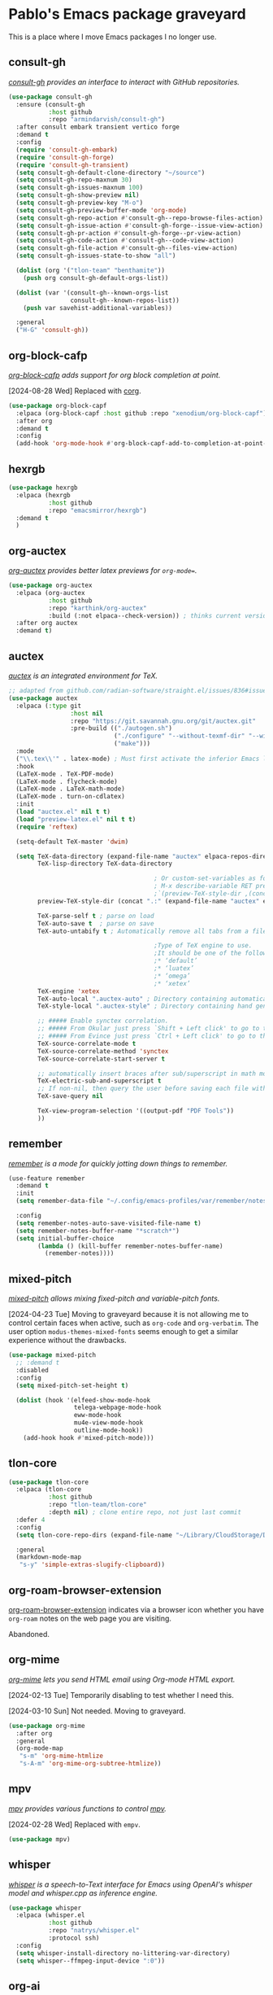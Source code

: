 #+filetags: :project:
* Pablo's Emacs package graveyard
:PROPERTIES:
:ID:       AACAE0F4-0B25-475B-831B-3F1E91E6349D
:END:
:LOGBOOK:
CLOCK: [2021-06-27 Sun 15:59]--[2021-06-27 Sun 16:25] =>  0:26
:END:

This is a place where I move Emacs packages I no longer use.

** consult-gh
:PROPERTIES:
:ID:       117CEC74-9092-4EE7-BFD3-F34D71F1313C
:END:
:LOGBOOK:
CLOCK: [2023-07-05 Wed 09:34]--[2023-07-05 Wed 09:48] =>  0:14
:END:

/[[https://github.com/armindarvish/consult-gh][consult-gh]] provides an interface to interact with GitHub repositories./

#+begin_src emacs-lisp :tangle (tlon-init-tangle-conditionally)
(use-package consult-gh
  :ensure (consult-gh
           :host github
           :repo "armindarvish/consult-gh")
  :after consult embark transient vertico forge
  :demand t
  :config
  (require 'consult-gh-embark)
  (require 'consult-gh-forge)
  (require 'consult-gh-transient)
  (setq consult-gh-default-clone-directory "~/source")
  (setq consult-gh-repo-maxnum 30)
  (setq consult-gh-issues-maxnum 100)
  (setq consult-gh-show-preview nil)
  (setq consult-gh-preview-key "M-o")
  (setq consult-gh-preview-buffer-mode 'org-mode)
  (setq consult-gh-repo-action #'consult-gh--repo-browse-files-action)
  (setq consult-gh-issue-action #'consult-gh-forge--issue-view-action)
  (setq consult-gh-pr-action #'consult-gh-forge--pr-view-action)
  (setq consult-gh-code-action #'consult-gh--code-view-action)
  (setq consult-gh-file-action #'consult-gh--files-view-action)
  (setq consult-gh-issues-state-to-show "all")

  (dolist (org '("tlon-team" "benthamite"))
    (push org consult-gh-default-orgs-list))

  (dolist (var '(consult-gh--known-orgs-list
                 consult-gh--known-repos-list))
    (push var savehist-additional-variables))

  :general
  ("H-G" 'consult-gh))
#+end_src

** org-block-cafp
:PROPERTIES:
:ID:       5D18297C-CB85-47D0-9637-D38F3BD01332
:END:

/[[https://github.com/xenodium/org-block-capf][org-block-cafp]] adds support for org block completion at point./

[2024-08-28 Wed] Replaced with [[https://github.com/isamert/corg.el][corg]].
#+begin_src emacs-lisp :tangle (tlon-init-tangle-conditionally)
(use-package org-block-capf
  :elpaca (org-block-capf :host github :repo "xenodium/org-block-capf")
  :after org
  :demand t
  :config
  (add-hook 'org-mode-hook #'org-block-capf-add-to-completion-at-point-functions))
#+end_src

** hexrgb
:PROPERTIES:
:ID:       A9DD66E0-49A5-4A8C-8F45-016DECFF0BF0
:END:

#+begin_src emacs-lisp :tangle (tlon-init-tangle-conditionally)
(use-package hexrgb
  :elpaca (hexrgb
           :host github
           :repo "emacsmirror/hexrgb")
  :demand t
  )
#+end_src

** org-auctex
:PROPERTIES:
:ID:       F2B7F20E-244D-4582-80E9-DA54964E2B73
:END:


/[[https://github.com/karthink/org-auctex][org-auctex]] provides better latex previews for =org-mode==./

#+begin_src emacs-lisp
(use-package org-auctex
  :elpaca (org-auctex
           :host github
           :repo "karthink/org-auctex"
           :build (:not elpaca--check-version)) ; thinks current version < 13.1
  :after org auctex
  :demand t)
#+end_src

** auctex
:PROPERTIES:
:ID:       2D596638-0091-48AD-B171-8109E6CE945C
:END:

/[[https://elpa.gnu.org/packages/auctex.html][auctex]] is an integrated environment for TeX./

#+begin_src emacs-lisp
;; adapted from github.com/radian-software/straight.el/issues/836#issuecomment-927098560
(use-package auctex
  :elpaca (:type git
                 :host nil
                 :repo "https://git.savannah.gnu.org/git/auctex.git"
                 :pre-build (("./autogen.sh")
                             ("./configure" "--without-texmf-dir" "--with-lispdir=.")
                             ("make")))
  :mode
  ("\\.tex\\'" . latex-mode) ; Must first activate the inferior Emacs latex mode
  :hook
  (LaTeX-mode . TeX-PDF-mode)
  (LaTeX-mode . flycheck-mode)
  (LaTeX-mode . LaTeX-math-mode)
  (LaTeX-mode . turn-on-cdlatex)
  :init
  (load "auctex.el" nil t t)
  (load "preview-latex.el" nil t t)
  (require 'reftex)

  (setq-default TeX-master 'dwim)

  (setq TeX-data-directory (expand-file-name "auctex" elpaca-repos-directory)
        TeX-lisp-directory TeX-data-directory

                                        ; Or custom-set-variables as follows.
                                        ; M-x describe-variable RET preview-TeX-style-dir RET
                                        ;`(preview-TeX-style-dir ,(concat ".:" (straight--repos-dir "auctex") "latex:"))
        preview-TeX-style-dir (concat ".:" (expand-file-name "auctex" elpaca-repos-directory) "latex:")

        TeX-parse-self t ; parse on load
        TeX-auto-save t  ; parse on save
        TeX-auto-untabify t ; Automatically remove all tabs from a file before saving it.

                                        ;Type of TeX engine to use.
                                        ;It should be one of the following symbols:
                                        ;* ‘default’
                                        ;* ‘luatex’
                                        ;* ‘omega’
                                        ;* ‘xetex’
        TeX-engine 'xetex
        TeX-auto-local ".auctex-auto" ; Directory containing automatically generated TeX information.
        TeX-style-local ".auctex-style" ; Directory containing hand generated TeX information.

        ;; ##### Enable synctex correlation.
        ;; ##### From Okular just press `Shift + Left click' to go to the good line.
        ;; ##### From Evince just press `Ctrl + Left click' to go to the good line.
        TeX-source-correlate-mode t
        TeX-source-correlate-method 'synctex
        TeX-source-correlate-start-server t

        ;; automatically insert braces after sub/superscript in math mode
        TeX-electric-sub-and-superscript t
        ;; If non-nil, then query the user before saving each file with TeX-save-document.
        TeX-save-query nil

        TeX-view-program-selection '((output-pdf "PDF Tools"))
        ))
#+end_src

** remember
:PROPERTIES:
:ID:       438AD8A8-0F4F-4A1D-9BC9-110906944509
:END:


/[[https://github.com/emacs-mirror/emacs/blob/e819413e24d81875abaf81c281115e695ad5cc28/lisp/textmodes/remember.el][remember]] is a mode for quickly jotting down things to remember./

#+begin_src emacs-lisp :tangle (tlon-init-tangle-conditionally)
(use-feature remember
  :demand t
  :init
  (setq remember-data-file "~/.config/emacs-profiles/var/remember/notes")

  :config
  (setq remember-notes-auto-save-visited-file-name t)
  (setq remember-notes-buffer-name "*scratch*")
  (setq initial-buffer-choice
        (lambda () (kill-buffer remember-notes-buffer-name)
          (remember-notes))))
#+end_src

** mixed-pitch
:PROPERTIES:
:ID:       A8E80A11-25A4-4034-8A86-F7F6ADFD46C7
:END:
:LOGBOOK:
CLOCK: [2022-05-04 Wed 19:52]--[2022-05-04 Wed 19:54] =>  0:02
CLOCK: [2021-11-18 Thu 21:52]--[2021-11-18 Thu 22:20] =>  0:28
:END:

/[[https://gitlab.com/jabranham/mixed-pitch][mixed-pitch]] allows mixing fixed-pitch and variable-pitch fonts./

[2024-04-23 Tue] Moving to graveyard because it is not allowing me to control certain faces when active, such as =org-code= and =org-verbatim=. The user option ~modus-themes-mixed-fonts~ seems enough to get a similar experience without the drawbacks.

#+begin_src emacs-lisp :tangle (tlon-init-tangle-conditionally)
(use-package mixed-pitch
  ;; :demand t
  :disabled
  :config
  (setq mixed-pitch-set-height t)

  (dolist (hook '(elfeed-show-mode-hook
                  telega-webpage-mode-hook
                  eww-mode-hook
                  mu4e-view-mode-hook
                  outline-mode-hook))
    (add-hook hook #'mixed-pitch-mode)))
#+end_src

** tlon-core
:PROPERTIES:
:ID:       9BE75448-80A0-4CD7-9341-97F723C44A4A
:END:

#+begin_src emacs-lisp :tangle (tlon-init-tangle-conditionally)
(use-package tlon-core
  :elpaca (tlon-core
           :host github
           :repo "tlon-team/tlon-core"
           :depth nil) ; clone entire repo, not just last commit
  :defer 4
  :config
  (setq tlon-core-repo-dirs (expand-file-name "~/Library/CloudStorage/Dropbox/repos/"))

  :general
  (markdown-mode-map
   "s-y" 'simple-extras-slugify-clipboard))
#+end_src

** org-roam-browser-extension
:PROPERTIES:
:ID:       5461B907-53F6-4D99-B70C-45E9C3902EB4
:END:

[[https://github.com/madnificent/org-roam-browser-extension][org-roam-browser-extension]] indicates via a browser icon whether you have ~org-roam~ notes on the web page you are visiting.

Abandoned.
** org-mime
:PROPERTIES:
:ID:       EB437B48-CEB2-4727-8910-627061F4701F
:END:
:LOGBOOK:
CLOCK: [2021-05-04 Tue 17:42]--[2021-05-04 Tue 17:54] =>  0:12
CLOCK: [2021-03-29 Mon 17:15]--[2021-03-29 Mon 18:09] =>  0:54
:END:

/[[https://github.com/org-mime/org-mime][org-mime]] lets you send HTML email using Org-mode HTML export./

[2024-02-13 Tue] Temporarily disabling to test whether I need this.

[2024-03-10 Sun] Not needed. Moving to graveyard.

#+begin_src emacs-lisp :tangle no
(use-package org-mime
  :after org
  :general
  (org-mode-map
   "s-m" 'org-mime-htmlize
   "s-A-m" 'org-mime-org-subtree-htmlize))
#+end_src

** mpv
:PROPERTIES:
:ID:       8D75E528-AA79-4512-B4A9-6EB7A56F9026
:END:

/[[https://github.com/kljohann/mpv.el][mpv]] provides various functions to control [[https://en.wikipedia.org/wiki/Mpv_(media_player)][mpv]]./

[2024-02-28 Wed] Replaced with ~empv~.

#+begin_src emacs-lisp :results silent
(use-package mpv)
#+end_src

** whisper
:PROPERTIES:
:ID:       19FF2502-D4A0-41CC-8F72-E1CF1D960304
:END:

/[[https://github.com/natrys/whisper.el][whisper]] is a speech-to-Text interface for Emacs using OpenAI's whisper model and whisper.cpp as inference engine./

#+begin_src emacs-lisp
(use-package whisper
  :elpaca (whisper.el
           :host github
           :repo "natrys/whisper.el"
           :protocol ssh)
  :config
  (setq whisper-install-directory no-littering-var-directory)
  (setq whisper--ffmpeg-input-device ":0"))
#+end_src

** org-ai
:PROPERTIES:
:ID:       DE0368E4-FFE7-42D8-8557-2D5DD4DA5BF5
:END:

/[[https://github.com/rksm/org-ai][org-ai]] turns Emacs into your personal AI assistant using ChatGPT, DALL-E, and Whisper./

[2024-02-26 Mon] Superseded by ~gptel~.

#+begin_src emacs-lisp
(use-package org-ai
  :elpaca  (org-ai :type git :host github :repo "rksm/org-ai"
                   :local-repo "org-ai"
                   :files ("*.el" "README.md" "snippets"))
  :after org yasnippet
  :commands org-ai-mode
  :config
  (setq org-ai-openai-api-token (auth-source-pass-get "key" (concat "tlon/core/openai.com/" tlon-email-shared)))
  (setq org-ai-default-chat-model "gpt-4")
  (setq org-ai-default-chat-system-prompt "You are a helpful and competent assistant. Please omit any disclaimers")
  (setq org-ai-talk-say-words-per-minute 210)
  (setq org-ai-image-directory paths-dir-org-images)
  (org-ai-install-yasnippets)
  (require 'org-ai-talk))
#+end_src

** company
:PROPERTIES:
:ID:       D8BC79D0-C883-45A9-A5B2-98E88C59EE6B
:END:

I use ~completion-at-point~ for completion, not company. However, I still rely on company for a few completion backends.

[2024-02-18 Sun] I think the above is no longer the case, so moving to graveyard.
#+begin_src emacs-lisp :results silent
(use-package company)
#+end_src

** kind-icon
:PROPERTIES:
:ID:       DE439647-A62B-4C32-A0BB-AA7D4BB3D9DD
:END:

/[[https://github.com/jdtsmith/kind-icon][kind-icon]] provides SVG icons for in-region completion./

[2024-02-18 Sun] Replaced with =nerd-icons-corfu=.

#+begin_src emacs-lisp :results silent
(use-package kind-icon
  :after corfu
  :demand t

  :config
  (setq kind-icon-default-face 'corfu-default) ; to compute blended backgrounds correctly

  (add-to-list 'corfu-margin-formatters #'kind-icon-margin-formatter))
#+end_src

** all-the-icons-dired
:PROPERTIES:
:ID:       53778128-E0F3-4199-9D7D-2118904F39A9
:END:
:LOGBOOK:
CLOCK: [2022-07-17 Sun 10:49]--[2022-07-17 Sun 11:13] =>  0:24
:END:

/[[https://github.com/jtbm37/all-the-icons-dired][all-the-icons-dired]] adds dired support to [[id:46EB8CD9-E498-4F80-AC02-A116CFA58799][all-the-icons]]./

#+begin_src emacs-lisp :results silent
(use-package all-the-icons-dired
  :demand t
  :after all-the-icons dired
  :config
  (setq all-the-icons-dired-monochrome nil)

  (add-hook 'dired-mode-hook #'dired-extras-all-the-icons-activate))
#+end_src

** all-the-icons-completion
:PROPERTIES:
:ID:       A0DAA757-1CC9-460B-9F46-78A5145E7E61
:END:

/[[https://github.com/iyefrat/all-the-icons-completion][all-the-icons-completion]] adds icons to completion candidates./

[2024-02-18 Sun] Replaced with ~nerd-icons~.

#+begin_src emacs-lisp :results silent
(use-package all-the-icons-completion
  :demand t
  :after all-the-icons marginalia vertico
  :config
  (all-the-icons-completion-mode)

  (add-hook 'marginalia-mode-hook #'all-the-icons-completion-marginalia-setup))
#+end_src

** all-the-icons
:PROPERTIES:
:ID:       46EB8CD9-E498-4F80-AC02-A116CFA58799
:END:
:LOGBOOK:
CLOCK: [2022-07-17 Sun 11:13]--[2022-07-17 Sun 11:21] =>  0:08
CLOCK: [2021-05-20 Thu 18:21]--[2021-05-20 Thu 18:39] =>  0:18
CLOCK: [2021-05-06 Thu 06:01]--[2021-05-06 Thu 06:22] =>  0:21
:END:

/[[https://github.com/domtronn/all-the-icons.el][all-the-icons]] collects various icon fonts and propertizes them./

[2024-02-18 Sun] Replaced with ~nerd-icons~.

#+begin_src emacs-lisp :results silent
(use-package all-the-icons
  :demand t)
#+end_src

** gh-notify-extras
:PROPERTIES:
:ID:       C0B10485-4BA9-4370-8D60-2B96A138FC3F
:END:


/[[file:extras/gh-notify-extras.el][gh-notify-extras]] collects my extensions for ~gh-notify~./

#+begin_src emacs-lisp :results silent :tangle (tlon-init-get-tangle-flag :forge)
(use-personal-package gh-notify-extras
  :after gh-notify
  :disabled
  :general
  (gh-notify-mode-map
   "RET" 'gh-notify-extras-visit-notification
   "G" 'gh-notify-extras-full-refresh
   "x" 'gh-notify-extras-browse-externally
   "." 'gh-notify-extras-visit-next-notification))
#+end_src

** gh-notify
:PROPERTIES:
:ID:       02EE3FAE-133C-479E-B7C7-9B2BB2160DCA
:END:

/[[https://github.com/anticomputer/gh-notify][gh-notify]] is a veneer for the Magit/Forge GitHub porcelain./

[2024-02-09 Fri] Not working anymore, after Forge introduced various breaking changes.

#+begin_src emacs-lisp :results silent :tangle (tlon-init-get-tangle-flag :forge)
(use-package gh-notify
  :elpaca (gh-notify
           :host github
           :repo "benthamite/gh-notify"
           :depth nil)
  :after forge
  :demand t
  :config
  ;; unset bindings for all the keys that were bound to self-insert-command in
  ;; `gh-notify-mode-map'
  (let ((char-table (cl-second gh-notify-mode-map)))
    (map-char-table (lambda (key def)
                      (when (eq def 'gh-notify--self-insert-command)
                        (set-char-table-range char-table key nil)))
                    char-table))
  :general
  (gh-notify-mode-map
   "g" 'gh-notify-forge-refresh
   "Q" 'files-extras-kill-this-buffer))
#+end_src

** multiple-cursors
:PROPERTIES:
:ID:       E3F6EB63-D6C1-474C-9129-B6424852EEC8
:END:
:LOGBOOK:
CLOCK: [2021-06-25 Fri 21:17]--[2021-06-25 Fri 21:17] =>  0:00
:END:

/[[https://github.com/magnars/multiple-cursors.el][multiple-cursors]] supports multiple cursors in Emacs./

[2024-02-02 Fri] Instead of multiple cursors I basically always use kmacros.
#+begin_src emacs-lisp :results silent
(use-package multiple-cursors
  :general
  ("M-m" 'mc/mark-pop))
#+end_src

** use-package-ensure-system-package
:PROPERTIES:
:ID:       5C17424A-4950-4745-B7FD-F0CACEB48AFB
:END:


This is actually part of ~use-package~, so not needed.

#+begin_src emacs-lisp :results silent
(use-package use-package-ensure-system-package
  :demand t)
#+end_src

** dired-async
:PROPERTIES:
:ID:       241CB93C-0637-4208-B8CF-3DD74FF6F106
:END:

[2024-01-24 Wed] No longer using.

:PROPERTIES:
:ID:       966B615F-69EF-428D-82E5-6E68B64D0FDD
:END:

#+begin_src emacs-lisp
(use-feature dired-async
  :after async dired
  :demand t
  :config
  (dired-async-mode))
#+end_src

** guess-language
:PROPERTIES:
:ID:       F3163168-2247-4205-B08B-E8816DB02CE7
:END:
:LOGBOOK:
CLOCK: [2023-12-03 Sun 09:05]--[2023-12-03 Sun 09:25] =>  0:20
:END:

#+begin_src emacs-lisp
(use-package guess-language
  :demand t
  :config
  (setq guess-language-languages '(en es))
  (setq guess-language-min-paragraph-length 35)
  (defun my-custom-function (lang beginning end)
    (jinx-languages lang)
    (setq-local flycheck-languagetool-language lang)
    (message "Detected language: %s" lang))

  (add-hook 'guess-language-after-detection-functions #'my-custom-function))
#+end_src

** espotify
:PROPERTIES:
:ID:       5879A8B7-0889-4FCD-A16A-77D0BCEE4804
:END:
:LOGBOOK:
CLOCK: [2022-06-22 Wed 14:50]--[2022-06-22 Wed 15:10] =>  0:20
:END:

/[[https://codeberg.org/jao/espotify][espotify]] supports interacting with spotify API and players inside emacs./

[2022-06-22 Wed 15:07] I can't make this work. Maybe related to the [[id:86EE7A94-E470-45DB-B0A5-0AE717A15353][dbus problem]]?

[2023-12-01 Fri] I couldn’t make it work and it provides very limited functionality (which I can replicate with the media keys).

#+begin_src emacs-lisp :results silent  :tangle (tlon-init-get-tangle-flag :espotify)
(use-package espotify
  :after auth-source-pass
  :demand t
  :config
  (setq espotify-service-name "spotify")
  (setq espotify-use-system-bus-p t)
  (setq espotify-client-id (auth-source-pass-get "id" "auth-sources/spotify"))
  (setq espotify-client-secret (auth-source-pass-get 'secret "auth-sources/spotify")))
#+end_src

** mu4e-contrib
:PROPERTIES:
:ID:       7D84D1E5-BFA6-4990-AD14-21C51BFD356E
:END:

[2023-11-26 Sun] Do I need this? Disabling to test.

[2023-12-01 Fri] Not using it.

#+begin_src emacs-lisp :tangle (tlon-init-get-tangle-flag :mu4e)
(use-feature mu4e-contrib
  :disabled
  :after mu4e
  :demand t)
#+end_src

** hippie-expand
:PROPERTIES:
:ID:       06396799-A9FB-4417-AAE3-3654BC901B93
:END:

[2023-11-26 Sun] Not using it.

#+begin_src emacs-lisp :results silent
(use-feature hippie-exp
  :config
  ;; stackoverflow.com/a/8723712/4479455
  (advice-add 'hippie-expand
              :around (lambda ()
                        "Try to do case-sensitive matching (not effective with all functions)."
                        (let ((case-fold-search nil))
                          (apply orig-fun args))))
  (ad-activate 'hippie-expand)

  :general
  ("M-<tab>" 'hippie-expand))
#+end_src

** mu4e-alert
:PROPERTIES:
:ID:       32C6498F-B3C5-4D50-8ACC-8DD83FF48448
:END:

/[[https://github.com/iqbalansari/mu4e-alert][mu4e-alert]] supports desktop notifications and modeline display for mu4e./

[2023-11-25 Sat] I do not regard email messages as requiring immediate attention, so I now prefer not to be notified of unread messages.

#+begin_src emacs-lisp :results silent :tangle (tlon-init-get-tangle-flag :mu4e)
(use-package mu4e-alert
  :after mu4e
  :demand t
  :config
  ;; Notify about unread emails in inbox only
  (setq mu4e-alert-interesting-mail-query "flag:unread AND maildir:/inbox")

  (mu4e-alert-enable-mode-line-display -1))
#+end_src

** osm
:PROPERTIES:
:ID:       1DCEE01C-1951-45F0-B9B8-60977E2D4314
:END:
:LOGBOOK:
CLOCK: [2022-05-16 Mon 19:11]--[2022-05-16 Mon 19:19] =>  0:08
:END:

/[[https://github.com/minad/osm][osm]] is an OpenStreetMap viewer for Emacs./

[2023-11-21 Tue] Not using.

#+begin_src emacs-lisp :results silent
(use-package osm
  :elpaca (osm
             :host github
             :repo "minad/osm")
  :init
  ;; Load Org link support
  (with-eval-after-load 'org
    (require 'osm-ol)))
#+end_src

** mentor
:PROPERTIES:
:ID:       E3F6210D-F6CD-4397-9004-3D31B5623D18
:END:
:LOGBOOK:
CLOCK: [2023-03-07 Tue 00:53]--[2023-03-07 Tue 01:30] =>  0:37
:END:

/[[https://github.com/skangas/mentor][mentor]] is an Emacs frontend for the rTorrent bittorrent client./

[2022-10-07 Fri 21:48] I wasn't able to make it work.

#+begin_src emacs-lisp :results silent
(use-package mentor
  :config
  (setq mentor-rtorrent-download-directory paths-dir-downloads)
  (setq mentor-rtorrent-external-rpc (expand-file-name "~/.rtorrent-rpc.socket"))

  :general
  (mentor-mode-map
   "SPC" 'mentor-download-load-magnet-link-or-url
   "<return>" 'mentor-download-load-torrent))
#+end_src

** keytar
:PROPERTIES:
:ID:       773AD672-8356-4097-990D-96BD160DAD40
:END:

/[[https://github.com/emacs-grammarly/keytar][keytar]] is an Emacs Lisp interface for [[https://www.npmjs.com/package/keytar][keytar]]./

This package is required by lsp-grammarly.

[2023-11-16 Thu] No longer using ~grammarly~.

#+begin_src emacs-lisp :results silent :tangle (tlon-init-get-tangle-flag :keytar)
(use-package keytar
** lsp-ui
:PROPERTIES:
:ID:       FE34C313-80BF-4095-B2F0-6228041DFCFF
:END:

/[[https://github.com/emacs-lsp/lsp-ui][lsp-ui]] provides UI integrations for lsp-mode./

[2023-11-16 Thu] No longer using ~lsp~.

#+begin_src emacs-lisp :results silent
(use-package lsp-ui
  :after lsp-mode
  :demand t
  :config
  (setq lsp-ui-doc-show-with-cursor t)) ; move the cursor over a symbol to show its documentation
#+end_src
  :defer t)
#+end_src

** google-this
:PROPERTIES:
:ID:       877DFFD8-8121-4CEC-B8EC-175EB8526641
:END:
:LOGBOOK:
CLOCK: [2022-07-21 Thu 14:43]--[2022-07-21 Thu 14:56] =>  0:13
CLOCK: [2022-07-21 Thu 14:30]--[2022-07-21 Thu 14:30] =>  0:00
CLOCK: [2021-05-22 Sat 21:42]--[2021-05-22 Sat 21:50] =>  0:08
:END:

/[[https://github.com/Malabarba/emacs-google-this][google-this]] is a set of emacs functions and bindings to google under point./

[2023-05-09 Tue 10:07] Replacing with ~engine-mode~

#+begin_src emacs-lisp :results silent :tangle no
(use-package google-this
  :config/el-patch
  ;; Tweak original function to offer contents of kill ring if there
  ;; is no symbol or word at point.
  (defun google-this-pick-term (prefix)
    "Decide what \"this\" and return it.
PREFIX determines quoting."
    (let* ((term (if (region-active-p)
                     (buffer-substring-no-properties (region-beginning) (region-end))
                   (or (thing-at-point 'symbol)
                       (thing-at-point 'word)
                       (el-patch-swap
                         (buffer-substring-no-properties (line-beginning-position)
                                                         (line-end-position))
                         (current-kill 0)))))
           (term (read-string (concat "Googling [" term "]: ") nil nil term)))
      term))

  :general
  ("H-g" 'google-this-search)
  :bind-keymap
  ("H-G" . google-this-mode-submap))
#+end_src

** smudge
:PROPERTIES:
:ID:       B5010216-E345-4F6D-9033-DE354D7E707A
:END:
:LOGBOOK:
CLOCK: [2021-05-21 Fri 10:45]--[2021-05-21 Fri 10:59] =>  0:14
CLOCK: [2021-05-20 Thu 19:49]--[2021-05-20 Thu 20:00] =>  0:11
CLOCK: [2021-05-20 Thu 19:11]--[2021-05-20 Thu 19:13] =>  0:02
CLOCK: [2021-05-19 Wed 21:40]--[2021-05-19 Wed 21:52] =>  0:12
CLOCK: [2021-05-19 Wed 20:34]--[2021-05-19 Wed 21:13] =>  0:39
CLOCK: [2021-05-19 Wed 16:37]--[2021-05-19 Wed 16:59] =>  0:22
CLOCK: [2021-05-19 Wed 11:26]--[2021-05-19 Wed 12:23] =>  0:57
:END:

/[[https://github.com/danielfm/smudge][smudge]] lets the user control Spotify from Emacs./

[2023-11-15 Wed] Not using it.

#+begin_src emacs-lisp :results silent
(use-package smudge
  :disabled
  :after auth-source-pass
  ;; :defer 600
  :config
  (setq smudge-oauth2-client-id (auth-source-pass-get "id" "auth-sources/spotify"))
  (setq smudge-oauth2-client-secret (auth-source-pass-get 'secret "auth-sources/spotify"))
  (setq smudge-player-status-format "[%a - %t ◷ %l]")
  (setq smudge-api-search-limit 100) ; values >100 result in a 400 error
  (setq smudge-status-location nil)

  ;; should renew credentials and store with `pass'
  (defun ps/smudge ()
    "Turn on global smudge remote mode and go to my playlists."
    (interactive)
    (global-smudge-remote-mode 1)
    (smudge-my-playlists))

  (defun ps/smudge-track-load-more ()
    "Move point to end of playlist buffer and load more tracks."
    (interactive)
    (end-of-buffer)
    (smudge-track-load-more))

  :general
  ("A-y" 'ps/smudge)
  (smudge-track-search-mode-map
   "RET" 'smudge-track-select
   "b" 'smudge-track-album-select
   "d" 'smudge-select-device
   "m" 'smudge-my-playlists
   "t" 'smudge-track-search
   "r" 'smudge-recently-played
   "s" 'smudge-track-search
   "t" 'smudge-track-artist-select
   "y" 'smudge-playlist-search
   "." 'ps/smudge-track-load-more)
  (smudge-playlist-search-mode-map
   "RET" 'smudge-track-select
   "b" 'smudge-track-album-select
   "d" 'smudge-select-device
   "m" 'smudge-my-playlists
   "r" 'smudge-recently-played
   "s" 'smudge-track-search
   "t" 'smudge-track-artist-select
   "y" 'smudge-playlist-search
   "." 'ps/smudge-track-load-more))
#+end_src


** md4rd
:PROPERTIES:
:ID:       CEDBA9CB-F7FB-4E7F-8CAB-C96812BE1517
:END:

/[[https://github.com/ahungry/md4rd][md4rd]] is an Emacs mode for browsing Reddit./

[2023-04-04 Tue 18:57]
#+begin_src emacs-lisp :results silent :tangle no
(use-package md4rd
  :config
  (setq md4rd-subs-active '(emacs))
  (setq md4rd--oauth-access-token
        (auth-source-pass-get 'secret "auth-sources/reddit"))
  (setq md4rd--oauth-refresh-token
        (auth-source-pass-get "refresh" "auth-sources/reddit"))

  (add-hook 'md4rd-mode-hook #'md4rd-indent-all-the-lines))
#+end_src


** twittering-mode
:PROPERTIES:
:ID:       125BC626-0D89-468E-9026-AF3CF58939F2
:END:
:LOGBOOK:
CLOCK: [2022-07-19 Tue 14:40]--[2022-07-19 Tue 15:56] =>  1:16
CLOCK: [2022-07-18 Mon 19:53]--[2022-07-18 Mon 20:04] =>  0:11
CLOCK: [2022-07-12 Tue 21:47]--[2022-07-12 Tue 22:16] =>  0:29
CLOCK: [2022-07-12 Tue 20:45]--[2022-07-12 Tue 21:30] =>  0:45
CLOCK: [2021-05-20 Thu 19:22]--[2021-05-20 Thu 19:36] =>  0:14
CLOCK: [2021-05-16 Sun 20:34]--[2021-05-16 Sun 21:22] =>  0:48
CLOCK: [2021-04-03 Sat 17:59]--[2021-04-03 Sat 18:15] =>  0:16
:END:

/[[https://github.com/hayamiz/twittering-mode][twittering-mode]] is a Twitter client for Emacs./

[2023-11-11 Sat 06:27] Stopped working.

#+begin_src emacs-lisp :results silent  :tangle (tlon-init-get-tangle-flag :ps/twittering-mode)
(use-package twittering-mode
  :defer t
  :config
  (defalias 'epa--decode-coding-string 'decode-coding-string) ; github.com/sfromm/emacs.d#twitter
  (setq twittering-use-master-password t)
  (setq twittering-icon-mode t)
  (setq twittering-use-icon-storage t)
  (setq twittering-icon-storage-limit 10000)
  (setq twittering-timeline-header "Refresh buffer contents\n")
  (setq twittering-timeline-footer "")
  (setq twittering-status-format "%FACE[font-lock-function-name-face]{  @%s}  %FACE[italic]{%@}  %FACE[error]{%FIELD-IF-NONZERO[❤ %d]{favorite_count}}  %FACE[warning]{%FIELD-IF-NONZERO[↺ %d]{retweet_count}}
%FOLD[   ]{%FILL{%t}%QT{
%FOLD[   ]{%FACE[font-lock-function-name-face]{@%s}\t%FACE[shadow]{%@}
%FOLD[ ]{%FILL{%t}}
}}}
%FACE[twitter-divider]{                                                                                                }
")

  (defun ps/twittering-account-select (arg)
    "docstring"
    (interactive
     (list
      (completing-read "Select account: " '("EA News" "Future Matters" "anonymous"))))
    (cond ((string= arg "EA News") (ps/twittering-ea-news))
          ((string= arg "Future Matters") (ps/twittering-future-matters))
          ((string= arg "anonymous") (ps/twittering-anonymous))))

  (defface twitter-divider
    '((((background dark))  (:underline (:color "#141519")))
      (((background light)) (:underline (:color "#d3d3d3"))))
    "The vertical divider between tweets."
    :group 'twittering-mode)

  ;; github.com/hayamiz/twittering-mode/issues/83#issuecomment-343649348
  (defun ps/twittering-reload ()
    "Reload `twittering-mode'."
    (require 'twittering-mode)
    ;; Clear existing twit buffers
    (mapcar
     (lambda (buffer)
       (twittering-deactivate-buffer buffer)
       (kill-buffer buffer))
     (twittering-get-buffer-list))
    (twittering-unregister-killed-buffer)
    ;; Clear variables
    (setq twittering-private-info-file-loaded nil)
    (setq twittering-account-authorization nil)
    (setq twittering-oauth-access-token-alist nil)
    (setq twittering-buffer-info-list nil)
    (setq twittering-timeline-data-table (make-hash-table :test 'equal))
    (twit))

    ;; TODO: create macro for this
  (defun ps/twittering-ea-news ()
    "Start a `twittering-mode' session with the `ea_dot_news' account."
    (interactive)
    (setq twittering-private-info-file (expand-file-name "~/.twittering-mode-ea-news.gpg"))
    (auth-source-pass-get 'secret "auth-sources/twitter/ea_dot_news")
    (ps/twittering-reload))

  (defun ps/twittering-future-matters ()
    "Start a `twittering-mode' session with the `futurematters_' account."
    (setq twittering-private-info-file (expand-file-name "~/.twittering-mode-future-matters.gpg"))
    (auth-source-pass-get 'secret "auth-sources/twitter/futurematters_")
    (ps/twittering-reload))

(defun ps/twittering-anonymous ()
    "Start a `twittering-mode' session with anonymous account."
    (setq twittering-private-info-file (expand-file-name "~/.twittering-mode-anonymous.gpg"))
    (auth-source-pass-get 'secret "auth-sources/twitter/anonymous")
    (ps/twittering-reload))

  (defun ps/twittering-mode-get-uri ()
    "Get URI of tweet at point."
    (or (get-text-property (point) 'uri)
        (if (get-text-property (point) 'field)
            (let* ((id (get-text-property (point) 'id))
                   (status (twittering-find-status id)))
              (twittering-get-status-url-from-alist status))
          nil)))

  (defun ps/twittering-mode-open-externally ()
    "Open URI of tweet at point with external web browser."
    (interactive)
    (browse-url (ps/twittering-mode-get-uri)))

  (defun ps/twittering-mode-open-internally ()
    "Open URI of tweet at point with internal web browser."
    (interactive)
    (eaf-open (eaf-wrap-url (ps/twittering-mode-get-uri)) "browser"))

  (defun ps/twittering-mode-search-people-externally (&optional query)
    "Search for Twitter users in an external browser."
    (interactive)
    (let ((query (or query
                     (read-string "Search for person: "))))
      (browse-url (concat
                   "https://twitter.com/search?q="
                   query
                   "&src=typed_query&f=user"))))

  (defun ps/twittering-mode-org-capture-future-matters-research ()
    "Launch 'Future Matters: Research' `org-capture' template."
    (interactive)
    (twittering-push-uri-onto-kill-ring)
    (org-capture nil "tlmr"))

  (defun ps/twittering-mode-org-capture-future-matters-news ()
    "Launch 'Future Matters: News' `org-capture' template."
    (interactive)
    (twittering-push-uri-onto-kill-ring)
    (org-capture nil "tlmn"))

  ;; what follows copied from github.com/sfromm/emacs.d#twitter
  (defun ps/twittering-toggle-icons ()
    "Toggle use of icons in twittering mode."
    (interactive)
    (if (eq twittering-icon-mode t)
        (twittering-icon-mode nil)
      (twittering-icon-mode t)))

  (defun ps/twittering-add-image-format (format-table-func status-sym prefix-sym)
    "Adds the I format code to display images in the twittering-mode format table."
    (let ((format-table (funcall format-table-func status-sym prefix-sym)))
      (push `("I" .
              (let* ((entities (cdr (assq 'entity ,status-sym)))
                     text)
                (mapc (lambda (url-info)
                        (setq text (or (cdr (assq 'media-url url-info)) "")))
                      (cdr (assq 'media entities)))
                (if (string-equal "" text)
                    text
                  (let ((twittering-convert-fix-size 720))
                    (twittering-make-icon-string nil nil text))))) format-table)))

  (advice-add #'twittering-generate-format-table :around #'ps/twittering-add-image-format)

  ;; github.com/sfromm/emacs.d#twitter
  (defun tlon-org-twittering-store-link ()
    "Store a link to a tweet."
    (when (and (twittering-buffer-p) (twittering-get-id-at))
      (let ((status (twittering-find-status (twittering-get-id-at))))
        (apply 'org-store-link-props
               :type "twittering"
               :link (concat "twittering:"
                             (or (cdr (assq 'retweeting-id status))
                                 (cdr (assq 'id status))))
               :description (format "@%s: %s"
                                    (cdr (assq 'user-screen-name status))
                                    (cdr (assq 'text status)))
               :url (twittering-get-status-url-from-alist status)
               :date
               (format-time-string (org-time-stamp-format)
                                   (cdr (assq 'created-at status)))
               :date-timestamp
               (format-time-string (org-time-stamp-format t)
                                   (cdr (assq 'created-at status)))
               (apply 'append
                      (mapcar
                       (lambda (sym)
                         (let ((name (symbol-name sym)))
                           `(,(intern (concat ":" name))
                             ,(or (cdr (assq sym status))
                                  (concat "[no " name "]")))))
                       '(text
                         id
                         user-id user-name user-screen-name user-description
                         user-url user-location
                         source source-url
                         retweeting-user-id retweeting-user-name
                         retweeting-user-screen-name
                         retweeting-user-description
                         retweeting-user-url
                         retweeting-user-location
                         retweeting-source retweeting-source-url)))))))

  (org-link-set-parameters "twittering"
                           :follow #'tlon-org-twittering-open
                           :store #'tlon-org-twittering-store-link)

  (defun tlon-org-twittering-open (id-str)
    (twittering-visit-timeline (concat ":single/" id-str)))

  :general
  ("A-t" 'ps/twittering-account-select)
  (twittering-mode-map
   "s-m" 'twittering-replies-timeline
   "s-r" 'twittering-mentions-timeline
   "g" (lambda! (twittering-get-and-render-timeline)) ; refresh
   "c" 'twittering-push-tweet-onto-kill-ring
   "d" 'twittering-delete-status
   "A-C-s-f" 'twittering-goto-next-status
   "A-C-s-r" 'twittering-goto-previous-status
   "n" 'ps/twittering-mode-org-capture-future-matters-news
   "P" 'ps/twittering-mode-search-people-externally
   "q" 'twittering-kill-buffer
   "r" 'ps/twittering-mode-org-capture-future-matters-research
   "s" 'twittering-search
   "S" 'ps/twittering-mode-search-people-externally
   "t" 'twittering-update-status-interactive
   "u" 'twittering-push-uri-onto-kill-ring
   "x" 'ps/twittering-mode-open-externally
   "X" 'ps/twittering-mode-open-internally)
  (twittering-edit-mode-map
   "s-p" 'ps/twittering-mode-search-people-externally
   "s-c" 'twittering-edit-post-status))
#+end_src

** doom-snippets
:PROPERTIES:
:ID:       F0017D7B-DEBD-460B-8DF6-1134ECF42A7A
:END:

/[[https://github.com/doomemacs/snippets][doom-snippets]] is another snippet library./

[2023-10-14 Sat 13:37] I don’t really need another snippet library, especially given that the snippets in the different libraries sometimes conflict.

#+begin_src emacs-lisp
(use-package doom-snippets
  :elpaca (doom-snippets :type git :host github :repo "doomemacs/snippets" :files ("*.el" "*"))
  :after yasnippet
  :demand t)
#+end_src


** xwwp
:PROPERTIES:
:ID:       1A0D1889-F54B-4552-AE4B-8C140C90E3DC
:END:

/[[Enhance the Emacs xwidget-webkit browser][xwwp]] enhance the Emacs xwidget-webkit browser./

[2023-10-12 Thu] Buggy, mysterious. Too much hassle to make it work the way I want it.

#+begin_src emacs-lisp
(use-package xwwp
  :elpaca (xwwp
           :host github
           :repo "kchanqvq/xwwp")
  :after xwidget
  :demand t
  )
#+end_src

** txl
:PROPERTIES:
:ID:       BE78F0BD-D676-4E19-838A-2E6BD4504F52
:END:

/[[https://github.com/tmalsburg/txl.el][txl]] provides direct access to DeepL's machine translation API./

[2023-10-11 Wed] Superseded by ~go-translate~.

#+begin_src emacs-lisp
(use-package txl
  :elpaca (txl
           :host github
           :repo "tmalsburg/txl.el")
  :config
  (setq txl-languages '(EN-US . ES))
  (setq txl-deepl-api-key (auth-source-pass-get "key" (concat "tlon/BAE/deepl.com/" ps/tlon-email)))
  (setq txl-deepl-api-url "https://api-free.deepl.com/v2/translate")

  :general
  ("A-H-y" 'txl-translate-region-or-paragraph)
  (txl-edit-translation-mode-map
   "RET" 'txl-accept-translation
   "q" 'txl-dismiss-translation))
#+end_src

** consult-flyspell
:PROPERTIES:
:ID:       272C2359-045B-49A7-8DFB-71F9B349D07D
:END:

/[[https://gitlab.com/OlMon/consult-flyspell][consult-flyspell]] integrates flyspell with consult./

[2023-10-05 Thu] I don’t use ~flyspell~ anymore.

#+begin_src emacs-lisp :results silent :tangle (tlon-init-get-tangle-flag :ps/spelling)
(use-package consult-flyspell
  :after consult flyspell)
#+end_src

** outshine
:PROPERTIES:
:ID:       7103E713-B985-465E-BC75-F73A096EB4EF
:END:

/[[https://github.com/alphapapa/outshine][outlshine]] extends the functionality of ~outline-minor-mode~./

Replaced by ~outli~.

#+begin_src emacs-lisp
(use-package outshine
  :after outline
  :demand t
  :config
  (setq outshine-use-speed-commands t)
  (add-hook 'emacs-lisp-mode-hook 'outshine-mode))
#+end_src

** flymake-json
:PROPERTIES:
:ID:       DA345E42-66A9-411B-AEDD-B087EA7267A7
:END:

[2023-08-26 Sat] No longer using ~flymake~.

#+begin_src emacs-lisp
(use-package flymake-json
  :demand t)
#+end_src

** flymake
:PROPERTIES:
:ID:       2259FE72-2958-4507-AD6D-4CB3F9B2E676
:END:

/flymake is a universal on-the-fly syntax checker./

[2023-08-26 Sat] Replaced by ~flycheck~

#+begin_src emacs-lisp :tangle no
(use-feature flymake
  ;; copied from Prot
  :config
  (setq flymake-fringe-indicator-position 'left-fringe)
  (setq flymake-suppress-zero-counters t)
  (setq flymake-start-on-flymake-mode t)
  (setq flymake-no-changes-timeout nil)
  (setq flymake-start-on-save-buffer t)
  (setq flymake-proc-compilation-prevents-syntax-check t)
  (setq flymake-wrap-around nil)
  (setq flymake-mode-line-format
        '("" flymake-mode-line-exception flymake-mode-line-counters))
  (setq flymake-mode-line-counter-format
        '(" " flymake-mode-line-error-counter
          flymake-mode-line-warning-counter
          flymake-mode-line-note-counter ""))
  :general
  (flymake-mode-map
   "C-c f l" 'flymake-goto-next-error
   "C-c f k" 'flymake-goto-prev-error))
#+end_src

** bicycle
:PROPERTIES:
:ID:       0AF1245D-2786-40B9-9176-783B9B9397AD
:END:

/[[https://github.com/tarsius/bicycle][bicycle]] provides commands for cycling the visibility of outline sections and code blocks./

[2023-07-22 Sat] Disabling to test whether I need it.

[2023-08-16 Wed] Not using it.

#+begin_src emacs-lisp :results silent :tangle no
(use-package bicycle
  :after outline
  :demand t
  :general
  (outline-minor-mode-map
   ("s-TAB" . bicycle-cycle)
   ("S-TAB" . bicycle-cycle-global)))
#+end_src

** github-review
:PROPERTIES:
:ID:       7AB2F3A1-F542-4F27-A576-470630DC0909
:END:
:LOGBOOK:
CLOCK: [2023-04-10 Mon 16:25]--[2023-04-10 Mon 16:50] =>  0:25
CLOCK: [2023-04-10 Mon 14:44]--[2023-04-10 Mon 14:49] =>  0:05
:END:

/[[https://github.com/charignon/github-review][github-review]] provides Emacs support for GitHub code reviews ./

<2023-08-12 Sat> No longer using.

#+begin_src emacs-lisp
(use-package github-review
  :after forge
  :config
  (setq github-review-view-comments-in-code-lines t)
  (setq github-review-reply-inline-comments t)

  :general
  (github-review-mode-map
   "s-m" 'github-review-comment
   "s-r" 'github-review-reject
   "s-a" 'github-review-approve))
#+end_src

** code-review
:PROPERTIES:
:ID:       A0887865-7CAC-47E6-A894-D49F07BCBAF9
:END:
:LOGBOOK:
CLOCK: [2023-04-10 Mon 14:31]--[2023-04-10 Mon 14:44] =>  0:13
:END:

/[[https://github.com/wandersoncferreira/code-review][code-review]] helps perform code reviews from Emacs./

<2023-08-12 Sat> No longer using.

#+begin_src emacs-lisp :results silent
(use-package code-review
  :after magit forge emojify
  :demand t
  :config
  (setq code-review-fill-column 80)
  (setq code-review-auth-login-marker 'forge)

  (add-hook 'code-review-mode-hook #'emojify-mode))
#+end_src

** dumb-jump
:PROPERTIES:
:ID:       BF9AD57C-A2BC-450B-8EAE-0FAAC951A52D
:END:

/[[https://github.com/jacktasia/dumb-jump][dumb-jump]] is a "jump to definition" package for 50+ languages./

~dumb-jump-go~, which seems like the only command I’d use, has been superseded by ~xref-find-definitions~.

#+begin_src emacs-lisp :results silent
(use-package dumb-jump)
#+end_src

** pen
:PROPERTIES:
:ID:       DEEF7EF7-E79C-427B-9E1D-86D22FC2056E
:END:

I'm reasonably satisfied with the other AI packages I'm using so I don't see much need for installing this one, especially given the complexity of the configuration.

*** CANCELLED [#5] Check out pen.el
CLOSED: [2023-08-07 Mon 15:29]
:PROPERTIES:
:ID:       2743B1F0-CCA8-4F48-8DC4-EF93E1A4607F
:END:

https://github.com/mullikine/pen.el
Disscussion [[https://www.reddit.com/r/emacs/comments/zhwhww/comment/izp8rxy/?utm_source=reddit&utm_medium=web2x&context=3][here]].

** typo
:PROPERTIES:
:ID:       91B4CAB7-76CD-4E56-9D5C-ECBBBDB04A04
:END:

#+begin_src emacs-lisp
(use-package typo
  :demand t
  :config
  (defun ps/typo-mode-enable-conditionally ()
    "Activate minor-mode in relevant text modes."
    (if (or (and (eq major-mode 'org-mode)
                 (not (org-in-src-block-p)))
            (catch 'found
              (dolist (mode '(markdown-mode
                              org-msg-edit-mode
                              outline-mode
                              telega-chat-mode))
                (when (eq major-mode mode)
                  (throw 'found t)))))
        (typo-mode)
      (typo-mode -1)))

  (add-hook 'post-command-hook #'ps/typo-mode-enable-conditionally))
#+end_src

** flyspell-correct
:PROPERTIES:
:ID:       5E8AA3D3-68AE-407E-B662-524B8B0AAD43
:END:

/[[https://github.com/d12frosted/flyspell-correct][flyspell-correct]] provides distraction-free words correction with flyspell via selected interface./

No longer using ~flyspell~.

#+begin_src emacs-lisp :results silent :tangle (tlon-init-get-tangle-flag :ps/spelling)
(use-package flyspell-correct
  :demand t
  :after flyspell)
#+end_src

** flyspell-lazy
:PROPERTIES:
:ID:       180FEF70-1430-4FFB-8909-A2B03694D3C5
:END:

/[[https://github.com/rolandwalker/flyspell-lazy][flyspell-lazy]] improves Emacs flyspell responsiveness using idle timers./

No longer using ~flyspell~.

#+begin_src emacs-lisp :tangle (tlon-init-get-tangle-flag :ps/spelling)
(use-package flyspell-lazy
  :after flyspell
  :demand t
  :config
  (flyspell-lazy-mode))
#+end_src

** flyspell
:PROPERTIES:
:ID:       78ABBC76-7474-4C1C-A9B0-E8BEC972E75E
:END:
:LOGBOOK:
CLOCK: [2023-03-30 Thu 23:58]--[2023-03-31 Fri 00:15] =>  0:17
CLOCK: [2022-09-14 Wed 15:02]--[2022-09-14 Wed 15:06] =>  0:04
CLOCK: [2022-08-31 Wed 20:51]--[2022-08-31 Wed 21:00] =>  0:09
CLOCK: [2022-07-26 Tue 16:59]--[2022-07-26 Tue 17:01] =>  0:02
CLOCK: [2021-08-18 Wed 13:04]--[2021-08-18 Wed 13:16] =>  0:12
CLOCK: [2021-07-16 Fri 19:11]--[2021-07-16 Fri 19:31] =>  0:20
CLOCK: [2021-07-12 Mon 13:01]--[2021-07-12 Mon 13:11] =>  0:10
CLOCK: [2021-05-05 Wed 20:35]--[2021-05-05 Wed 20:55] =>  0:20
CLOCK: [2021-04-10 Sat 20:58]--[2021-04-10 Sat 21:40] =>  0:42
CLOCK: [2021-04-10 Sat 20:10]--[2021-04-10 Sat 20:16] =>  0:06
:END:


Replaced by ~jinx~.

#+begin_src emacs-lisp :results silent
(use-feature flyspell
  :demand t
  :after ispell
  :config
  (setq flyspell-issue-message-flag nil) ; auto-save personal dictionary whenever a word is added, avoiding prompts

  (defun ps/flyspell-save-word ()
    "Save word at point to personal dictionary."
    (interactive)
    (let ((current-location (point))
          (word (flyspell-get-word)))
      (when (consp word)
        (flyspell-do-correct 'save nil (car word) current-location (cadr word) (caddr word) current-location))))

  (defun ps/flyspell-save-word-and-next ()
    "Save word at point to personal dictionary and go to next error."
    (interactive)
    (let ((current-location (point))
          (word (flyspell-get-word)))
      (when (consp word)
        (flyspell-do-correct 'save nil (car word) current-location (cadr word) (caddr word) current-location)))
    (flyspell-goto-next-error))

  ;; pragmaticemacs.wordpress.com/2015/08/27/jump-back-to-previous-typo/
  (defun ps/flyspell-goto-previous-error (arg)
    "Go to arg previous spelling error."
    (interactive "p")
    (while (/= 0 arg)
      (let ((pos (point))
            (min (point-min)))
        (if (and (eq (current-buffer) flyspell-old-buffer-error)
                 (eq pos flyspell-old-pos-error))
            (progn
              (if (= flyspell-old-pos-error min)
                  ;; goto beginning of buffer
                  (progn
                    (message "Restarting from end of buffer")
                    (goto-char (point-max)))
                (backward-word 1))
              (setq pos (point))))
        ;; seek the next error
        (while (and (> pos min)
                    (let ((ovs (overlays-at pos))
                          (r '()))
                      (while (and (not r) (consp ovs))
                        (if (flyspell-overlay-p (car ovs))
                            (setq r t)
                          (setq ovs (cdr ovs))))
                      (not r)))
          (backward-word 1)
          (setq pos (point)))
        ;; save the current location for next invocation
        (setq arg (1- arg))
        (setq flyspell-old-pos-error pos)
        (setq flyspell-old-buffer-error (current-buffer))
        (goto-char pos)
        (when (= pos min)
          (progn
            (message "No more missspelled words!")
            (setq arg 0))))))

  (advice-add 'flyspell-region :around
              #'telega-chatbuf-input-as-region-advice)

  (add-hook 'text-mode-hook #'flyspell-mode)
  (add-hook 'prog-mode-hook #'flyspell-prog-mode)

  :general
  ("M-p" 'flyspell-buffer
   "A-M-," 'ps/flyspell-goto-previous-error
   "A-M-." 'flyspell-goto-next-error)
  (flyspell-mode-map
   "C-," nil
   "C-." nil
   "C-;" nil)
  (flyspell-mouse-map ;; this key map becomes active only when point is on a highlighted word
   "s-a" 'flyspell-auto-correct-word
   "s-s" 'ps/flyspell-save-word
   "A-s-s" 'ps/flyspell-save-word-and-next
   "s-c" 'flyspell-correct-wrapper))
#+end_src

** ispell
:PROPERTIES:
:ID:       4C7A4F1F-41B8-49AB-B0F8-0EB092F88696
:END:
:LOGBOOK:
CLOCK: [2023-02-21 Tue 23:46]--[2023-02-22 Wed 01:19] =>  1:33
CLOCK: [2022-07-19 Tue 11:25]--[2022-07-19 Tue 11:47] =>  0:22
CLOCK: [2021-08-03 Tue 10:05]--[2021-08-03 Tue 10:13] =>  0:08
CLOCK: [2021-07-27 Tue 11:32]--[2021-07-27 Tue 11:39] =>  0:07
:END:

#+begin_src emacs-lisp :results silent :tangle (tlon-init-get-tangle-flag :ps/spelling)
(use-feature ispell
  :defer 10
  :config
  (setq ispell-silently-savep t)
  (setq ispell-program-name "/opt/homebrew/bin/aspell")

  (defvar ps/ispell-languages '("espanol" "english")
    "List of languages to use for ispell.")

  (defun ps/ispell-toggle-language ()
    "Toggle ispell dictionaries between languages defined in
 `ps/ispell-languages'."
    (interactive)
    (let ((one (car ps/ispell-languages))
          (two (cadr ps/ispell-languages)))
      (if (string= ispell-local-dictionary one)
          (ispell-change-dictionary two)
        (ispell-change-dictionary one)))
    (flyspell-buffer))
    ;; (message "Language set to %s" ispell-local-dictionary))

  ;; emacs.stackexchange.com/a/74070/32089
  ;; I think this was causing Emacs to freeze; disabling
  ;; (defun suppress-messages (old-fun &rest args)
  ;;   (cl-flet ((silence (&rest args1) (ignore)))
  ;;     (advice-add 'message :around #'silence)
  ;;     (unwind-protect
  ;;         (apply old-fun args)
  ;;       (advice-remove 'message #'silence))))

  (add-to-list 'ispell-extra-args "--sug-mode=ultra") ; github.com/rolandwalker/flyspell-lazy#notes

  ;; (advice-add 'ispell-init-process :around #'suppress-messages)
  ;; (advice-add 'ispell-kill-ispell :around #'suppress-messages)


  :general
  ("M-A-p" 'ps/ispell-toggle-language))
#+end_src

** corfu-doc-terminal
:PROPERTIES:
:ID:       731DF77F-1269-4E04-90A5-DA2BB9446665
:END:

/[[https://codeberg.org/akib/emacs-corfu-doc-terminal][corfu-doc-terminal]] enables corfu-doc popup on terminal./

[2023-06-16 Fri 10:34] Removing, due to hard-to-diagnose errors.

#+begin_src emacs-lisp :results silent :tangle (tlon-init-get-tangle-flag :ps/corfu-doc-terminal)
(use-package corfu-doc-terminal
  :elpaca (corfu-doc-terminal :type git :repo "https://codeberg.org/akib/emacs-corfu-doc-terminal.git")
  :after corfu-terminal
  :demand t
  :config
  (corfu-doc-terminal-mode))
#+end_src

** corfu-terminal
:PROPERTIES:
:ID:       6B55F343-3A3E-42CE-9353-6630DC7C4F46
:END:

/[[https://codeberg.org/akib/emacs-corfu-terminal][corfu-terminal]] enables corfu popups on terminal./

[2023-06-16 Fri 10:34] Removing, due to hard-to-diagnose errors.

#+begin_src emacs-lisp :results silent :tangle (tlon-init-get-tangle-flag :ps/corfu-terminal)
(use-package corfu-terminal
  :after corfu
  :defer 30
  :config
  (corfu-terminal-mode))
#+end_src

** gptai
:PROPERTIES:
:ID:       BEB02F5A-AE8E-40BF-B8A7-93A6A5B7D88A
:END:

[2023-06-07 Wed 22:11] Replaced with gptel.

#+begin_src emacs-lisp
(use-package gptai
  :demand t
  :config
  (setq gptai-model "gpt-4")
  (setq gptai-username (auth-source-pass-get "username" "tlon/core/openai.com"))
  (setq gptai-api-key (auth-source-pass-get "key" "tlon/core/openai.com"))
  )
#+end_src

** openai
:PROPERTIES:
:ID:       822430F1-51B8-4754-80B0-EC17DD931CB5
:END:
:LOGBOOK:
CLOCK: [2023-03-17 Fri 21:54]--[2023-03-17 Fri 22:24] =>  0:30
:END:

/[[https://github.com/emacs-openai/openai][openai]] is an Elisp library for the OpenAI API./

No longer using ~chatgpt~.

#+begin_src emacs-lisp
(use-package openai
  :elpaca (openai
             :host github
             :repo "emacs-openai/openai")
  :config
  (setq openai-key (auth-source-pass-get "key" "tlon/core/openai.com")))
#+end_src

** chatgpt
:PROPERTIES:
:ID:       2D5B778F-E663-4569-8104-77E6D986FA90
:END:
:LOGBOOK:
CLOCK: [2023-03-21 Tue 22:51]--[2023-03-21 Tue 23:01] =>  0:10
CLOCK: [2023-03-21 Tue 13:10]--[2023-03-21 Tue 13:27] =>  0:17
:END:

/[[https://github.com/emacs-openai/chatgpt][chatgpt]] supports prompting GPT from within Emacs./

[2023-06-07 Wed 21:57] Replacing it with ~org-ai~.

#+begin_src emacs-lisp
(use-package chatgpt
  :elpaca (chatgpt
             :host github
             :repo "emacs-openai/chatgpt")
  :config
  (setq chatgpt-model "gpt-4")
  (setq chatgpt-input-method 'minibuffer)
  (setq chatgpt-animate-text nil)

  :general
  ("A-C-g" 'chatgpt))
#+end_src

** codegpt
:PROPERTIES:
:ID:       5008C40C-EC84-4817-9BE6-92996986D25E
:END:

/[[https://github.com/emacs-openai/codegpt#-using-chatgpt][codegpt]]  is a completion interface for GPT./

[2023-06-07 Wed 21:57] Replacing it with ~org-ai~.

#+begin_src emacs-lisp
(use-package codegpt
  :elpaca (codegpt
             :host github
             :repo "emacs-openai/codegpt")
  :after openai
  :config
  (setq codegpt-model "text-davinci-003"))
#+end_src

** emojify
:PROPERTIES:
:ID:       92919C07-A782-4079-AE20-75B248D34A13
:END:

/[[https://github.com/iqbalansari/emacs-emojify][emojify]] displays emojis in Emacs./

[2023-05-26 Fri 07:31] Moving to graveyard. Replaced by built-in emoji support in Emacs 29.

#+begin_src emacs-lisp :results silent
(use-package emojify
  :config
  (emojify-set-emoji-styles '(unicode))
  (add-hook 'elpaca-after-init-hook #'global-emojify-mode)

  :general
  ("H-e" 'emojify-insert-emoji))
#+end_src

** rg
:PROPERTIES:
:ID:       A75847C6-5259-46DD-8D03-4EE3314E86E6
:END:

/[[https://github.com/dajva/rg.el][rg]] is a search tool based on ripgrep./

[2023-05-23 Tue 12:03] Replaced by ~consult-ripgrep~.

#+begin_src emacs-lisp :results silent
(use-package rg
  :defer 15
  :config
  (setq rg-executable "rg")
  (setq rg-command-line-flags '("--multiline"))
  (setq rg-group-result t))
#+end_src

** biblio
:PROPERTIES:
:ID:       4EDDE179-9DE5-4F31-9FB4-17A5B68F6557
:END:
:LOGBOOK:
CLOCK: [2022-07-16 Sat 15:22]--[2022-07-16 Sat 15:26] =>  0:04
CLOCK: [2022-07-16 Sat 15:17]--[2022-07-16 Sat 15:18] =>  0:01
:END:

/[[https://github.com/cpitclaudel/biblio.el][biblio]] is a package to browse and import bibliographic references from CrossRef, DBLP, HAL, arXiv, Dissemin, and doi.org./

[2023-05-16 Tue 19:46] Not needed.

#+begin_src emacs-lisp :results silent
(use-package biblio
  :defer 15
  :config
  (defvar ps/biblio-arxiv-regexp "\\([[:digit:]]\\{4\\}\\.[[:digit:]]\\{4,5\\}\\)")
  (defun ps/biblio-arxiv-id-p (string)
    "Return `t' if string has the form of an arXiv ID."
    (string-match ps/biblio-arxiv-regexp string)))
#+end_src

** dirvish
:PROPERTIES:
:ID:       174FB591-3A37-48B9-8EF1-CF1B2AB39F6D
:END:
:LOGBOOK:
CLOCK: [2023-05-14 Sun 09:32]--[2023-05-14 Sun 09:49]--[2023-05-14 Sun 09:53] =>  0:17
:END:

/[[https://github.com/alexluigit/dirvish][dirvish]] is an improved version of dired./

[2023-05-14 Sun 09:49] I tried it briefly but found it buggy and mostly unnecessary.

#+begin_src emacs-lisp
(use-package dirvish
  :demand t
  (dirvish-override-dired-mode -1))
#+end_src

** dictionary
:PROPERTIES:
:ID:       64B69D26-CE6D-4FFD-8218-799A6159ED42
:END:
:LOGBOOK:
CLOCK: [2021-08-02 Mon 21:38]--[2021-08-02 Mon 22:09] =>  0:31
:END:

[2023-05-11 Thu 20:14] Replaced by ~powerthesaurus~~.

#+begin_src emacs-lisp :results silent
(use-feature dictionary
  :config
  (setq dictionary-server "dict.org"))
#+end_src

** osx-dictionary
:PROPERTIES:
:ID:       BE7CC99E-B42E-4DAF-B60D-2246CB188379
:END:
:LOGBOOK:
CLOCK: [2021-06-25 Fri 21:40]--[2021-06-25 Fri 21:41] =>  0:01
CLOCK: [2021-04-03 Sat 18:49]--[2021-04-03 Sat 18:54] =>  0:05
:END:

/[[https://github.com/xuchunyang/osx-dictionary.el][osx-dictionary]] is a Mac OS X Dictionary.app interface for Emacs./

[2023-05-11 Thu 20:14] Replaced by ~powerthesaurus~~.

#+begin_src emacs-lisp :results silent
(use-package osx-dictionary
  :general
  ("H-y" 'osx-dictionary-search-input))
#+end_src

** exec-paths-from-shell
:PROPERTIES:
:ID:       31238246-249F-42E8-BE80-06DB327259FD
:END:
:LOGBOOK:
CLOCK: [2023-04-30 Sun 09:16]--[2023-04-30 Sun 09:34] =>  0:18
CLOCK: [2021-06-30 Wed 14:24]--[2021-06-30 Wed 15:25] =>  1:01
CLOCK: [2021-06-29 Tue 16:17]--[2021-06-29 Tue 17:44] =>  1:27
CLOCK: [2021-02-06 Sat 22:29]--[2021-02-06 Sat 22:52] =>  0:23
CLOCK: [2021-02-05 Fri 18:46]--[2021-02-05 Fri 19:00] =>  0:14
CLOCK: [2021-02-05 Fri 19:09]--[2021-02-05 Fri 19:14] =>  0:05
:END:

/[[https://github.com/purcell/exec-paths-from-shell][exec-paths-from-shell]] makes Emacs use the $PATH set up by the user's shell./

[2023-04-30 Sun 10:14] This shouldn't be needed if Emacs is launched from the Terminal, as I do. Disabling for the time being; will remove if noticed no issues.

#+begin_src emacs-lisp :results silent
(use-package exec-paths-from-shell
  :disabled
  :if (eq system-type 'darwin)
  :init
  (dolist (var '("NVM_DIR"))
    (add-to-list 'exec-paths-from-shell-variables var))

  :config
  (exec-paths-from-shell-initialize))
#+end_src

*** resources
:PROPERTIES:
:ID:       23633754-5D4D-4473-8E61-B700551AC7C5
:END:
[[https://blog.flowblok.id.au/2013-02/shell-startup-scripts.html][Shell startup scripts — flowblok’s blog]]

** aide
:PROPERTIES:
:ID:       5BCD6E4D-0264-4CB6-A0D8-0A6225A671B6
:END:

/[[https://github.com/junjizhi/aide.el][aide]] is an Emacs front end for GPT APIs like OpenAI./

[2023-04-29 Sat 17:03] I have no need for this package given that I'm already using several other GTP-4 packages.

#+begin_src emacs-lisp :results silent :tangle (tlon-init-get-tangle-flag :ps/aide)
(use-package aide
  :elpaca (aide
             :host github
             :repo "junjizhi/aide.el")
  :after request
  :commands aide-openai-complete-region
  :config
  (setq openai-api-key (auth-source-pass-get 'secret "auth-sources/openai.com")))
#+end_src

** cape-yasnippet
:PROPERTIES:
:ID:       E1783BB4-D7BD-4264-B490-5E2F903CCCA7
:END:

/[[https://github.com/elken/cape-yasnippet][cape-yasnippet]] provides completion-at-point for yasnippet./

[2023-04-06 Thu 01:03] Seems buggy.

#+begin_src emacs-lisp :results silent :tangle no
(use-package cape-yasnippet
  :elpaca (cape-yasnippet
           :host github
           :repo "elken/cape-yasnippet")
  :after cape yasnippet
  :defer 20)
#+end_src

** straight
:PROPERTIES:
:ID:       40207396-12B9-4374-9341-713E88772275
:END:


Replaced with ~elpaca~.

#+begin_src emacs-lisp :results silent
(defhydra hydra-straight (:hint nil)
  "
_c_heck all       |_f_etch all     |_m_erge all      |_n_ormalize all   |p_u_sh all
_C_heck package   |_F_etch package |_M_erge package  |_N_ormlize package|p_U_sh package
----------------^^+--------------^^+---------------^^+----------------^^+------------||_q_uit||
_r_ebuild all     |_p_ull all      |_v_ersions freeze|_w_atcher start   |_g_et recipe
_R_ebuild package |_P_ull package  |_V_ersions thaw  |_W_atcher quit    |prun_e_ build"
  ("c" straight-check-all)
  ("C" straight-check-package)
  ("r" straight-rebuild-all)
  ("R" straight-rebuild-package)
  ("f" straight-fetch-all)
  ("F" straight-fetch-package)
  ("p" straight-pull-all)
  ("P" straight-pull-package)
  ("m" straight-merge-all)
  ("M" straight-merge-package)
  ("n" straight-normalize-all)
  ("N" straight-normalize-package)
  ("u" straight-push-all)
  ("U" straight-push-package)
  ("v" straight-freeze-versions)
  ("V" straight-thaw-versions)
  ("w" straight-watcher-start)
  ("W" straight-watcher-quit)
  ("g" straight-get-recipe)
  ("e" straight-prune-build)
  ("q" nil))
#+end_src

** emacs-sqlite3
:PROPERTIES:
:ID:       7A7A0C7B-AC94-40ED-A50E-AAB67D9522E8
:END:

[2023-04-05 Wed 22:56] Obsolete.

#+begin_src emacs-lisp :results silent
(use-feature emacsql-sqlite3
  :if (version< emacs-version "29.0")
  :demand t)
#+end_src

** eglot-grammarly
:PROPERTIES:
:ID:       4C20D1C9-F6CB-42A0-963F-91D48E212248
:END:

/[[https://github.com/emacs-grammarly/eglot-grammarly][eglot-grammarly]] is an Egot client for Grammarly./

[2023-04-05 Wed 22:38] I'm using ~lsp-grammarly~.

#+begin_src emacs-lisp :tangle (ps/init-get-tangle-flag :ps/spelling)
(use-package eglot-grammarly
  :elpaca (:host github :repo "emacs-grammarly/eglot-grammarly")
  :defer t
  :config
  (add-hook 'text-mode markdown-mode
            (lambda ()
              (require 'eglot-grammarly)
              (eglot-ensure))))
#+end_src

** git-timemachine
:PROPERTIES:
:ID:       8D9F7AC2-EB01-4ED7-84BA-7BD6AF11A7F9
:END:
:LOGBOOK:
CLOCK: [2021-06-25 Fri 21:37]--[2021-06-25 Fri 21:40] =>  0:03
:END:

/[[https://github.com/emacsmirror/git-timemachine][git-timemachine]] lets you walk through git revisions of a file./

[2023-04-05 Wed 19:54] I don't see the need for this, given ~magit-log-buffer-file~.

#+begin_src emacs-lisp :results silent
(use-package git-timemachine
  :elpaca
  (git-timemachine
   :type git
   :host codeberg
   :repo "pidu/git-timemachine")
  :general
  ("A-H-t" 'git-timemachine))
#+end_src

** org-protocol-capture-html
:PROPERTIES:
:ID:       B7DA6C67-C8F4-4D46-B17B-5DB01D2A059A
:END:
:LOGBOOK:
CLOCK: [2022-07-17 Sun 14:48]--[2022-07-17 Sun 19:16] =>  4:28
CLOCK: [2022-07-17 Sun 11:55]--[2022-07-17 Sun 12:30] =>  0:35
:END:

/[[https://github.com/alphapapa/org-protocol-capture-html][org-protocol-capture-html]] supports capturing HTML from the browser selection into Emacs as org-mode content./

[2023-04-04 Tue 21:55] I'm relying on zotra/ebib to capture pages, so I don't need this.

#+begin_src emacs-lisp :results silent
(use-package org-protocol-capture-html
  :after org-protocol)
#+end_src

** constants
:PROPERTIES:
:ID:       E9DB498C-A4B6-4665-8CA1-40BBAC219B76
:END:

/[[https://github.com/emacsmirror/constants][constants]] provides physical values of physical constants and units./

[2023-04-04 Tue 21:51] Never really used it.

#+begin_src emacs-lisp :results silent :tangle no
(use-package constants)
#+end_src

** iy-go-to-char
:PROPERTIES:
:ID:       3BF309B9-5082-4810-96E5-39A07EA101A2
:END:

/[[https://github.com/doitian/iy-go-to-char][iy-go-to-char]] supports moving to the previous and next character, like ~t~ and ~f~ do in vim./

[2023-04-04 Tue 19:36] Not using it.

#+begin_src emacs-lisp :results silent
(use-package iy-go-to-char
  :config
  (defun ps/avy-goto-line-then-word-then-char-above ()
    "Go to visible line below point, then to word ahead of point,
then to selected character immediately ahead of point."
    (interactive)
    (ps/avy-goto-line-then-word-above)
    (call-interactively 'iy-go-to-char))

  (defun ps/avy-goto-line-then-word-then-char-below ()
    "Go to visible line below point, then to word ahead of point,
then to selected character immediately ahead of point."
    (interactive)
    (ps/avy-goto-line-then-word-below)
    (call-interactively 'iy-go-to-char))

  :general
  ("C-H-s-j" 'iy-go-to-char-backward
   "C-H-s-;" 'iy-go-to-char
   "C-H-s-i" 'ps/avy-goto-line-then-word-then-char-above
   "C-H-s-o" 'ps/avy-goto-line-then-word-then-char-below))
#+end_src

** anki-editor
:PROPERTIES:
:ID:       AEA197FC-3C2F-4452-B044-319827859DF5
:END:
:LOGBOOK:
CLOCK: [2022-01-15 Sat 19:12]--[2022-01-15 Sat 19:24] =>  0:12
CLOCK: [2021-12-28 Tue 10:10]--[2021-12-28 Tue 12:43] =>  2:33
CLOCK: [2021-12-11 Sat 22:30]--[2021-12-11 Sat 22:44] =>  0:14
CLOCK: [2021-10-13 Wed 22:54]--[2021-10-14 Thu 00:18] =>  1:24
CLOCK: [2021-10-13 Wed 22:54]--[2021-10-13 Wed 22:54] =>  0:00
CLOCK: [2021-10-02 Sat 14:09]--[2021-10-02 Sat 14:28] =>  0:19
CLOCK: [2021-10-02 Sat 13:06]--[2021-10-02 Sat 13:16] =>  0:10
CLOCK: [2021-07-13 Tue 12:03]--[2021-07-13 Tue 12:12] =>  0:09
CLOCK: [2021-07-13 Tue 10:35]--[2021-07-13 Tue 11:01] =>  0:26
CLOCK: [2021-07-12 Mon 21:40]--[2021-07-12 Mon 23:13] =>  1:33
CLOCK: [2021-07-10 Sat 14:29]--[2021-07-10 Sat 15:12] =>  0:43
CLOCK: [2021-05-27 Thu 15:49]--[2021-05-27 Thu 16:54] =>  1:05
CLOCK: [2021-05-26 Wed 21:05]--[2021-05-26 Wed 23:24] =>  2:19
CLOCK: [2021-04-08 Thu 21:50]--[2021-04-08 Thu 22:35] =>  0:45
CLOCK: [2021-04-05 Mon 22:19]--[2021-04-05 Mon 22:44] =>  0:25
CLOCK: [2021-03-17 Wed 19:31]--[2021-03-17 Wed 19:33] =>  0:02
CLOCK: [2021-03-17 Wed 17:46]--[2021-03-17 Wed 17:56] =>  0:10
:END:

/[[https://github.com/louietan/anki-editor][anki-editor]] is a minor mode for making Anki cards with Org./

[2023-04-04 Tue 18:11] Poorly maintained.

#+begin_src emacs-lisp :results silent :tangle (ps/init-get-tangle-flag :ps/anki-editor)
(use-package anki-editor
  :disabled
  ;; this version handles mathjax correctly
  ;; :elpaca (:fork (:repo "louietan/anki-editor" :branch "develop"))
  ;; this version simplifies the tree structure
  ;; :elpaca
  ;; (:type git :host github :repo "louietan/anki-editor"
  ;; :fork (:host github :repo "leoc/anki-editor"
  ;; :branch "develop"))
  :init
  (setq-default anki-editor-use-math-jax t) ; github.com/louietan/anki-editor/issues/60#issuecomment-617441799
  ;; create custom key map
  (progn
    (defvar anki-editor-mode-map (make-sparse-keymap))
    (add-to-list 'minor-mode-map-alist (cons 'anki-editor-mode
                                             anki-editor-mode-map)))

  :config
  (setq anki-editor-create-decks t)
  (setq anki-editor-org-tags-as-anki-tags t)
  (defun ps/anki-editor-open-note-externally ()
    "Copy note id to clipboard, switch to Anki desktop, and open note in browser."
    (interactive)
    (let ((note-id (org-entry-get nil "ANKI_NOTE_ID")))
      (if (not note-id)
          (error "Note id not found")
        (progn
          (kill-new (concat "nid:" note-id))
          (shell-command "osascript -e 'tell application \"Keyboard Maestro Engine\" to do script \"496A3425-8985-4117-AE0F-ABD6DC85FB9F\"'")))))

  (defun ps/anki-editor-push-notes-under-heading (&optional match scope)
    "Push notes under heading to Anki."
    (interactive)
    (anki-editor-push-notes '(4) match scope))

  ;; the two modified functions below allow for notes with empty fields to be pushed without error
  ;; github.com/leoc/anki-editor/pull/1
  (defun ps/anki-editor--build-field-from-content-at-point (name)
    "Build a field with NAME entry from the heading at point."
    (let* ((element (org-element-at-point))
           (format (anki-editor-entry-format))
           (begin (cl-loop for eoh = (org-element-property :contents-begin element)
                           then (org-element-property :end subelem)
                           while eoh
                           for subelem = (progn
                                           (goto-char eoh)
                                           (org-element-context))
                           while (memq (org-element-type subelem)
                                       '(drawer planning property-drawer))
                           finally return (and eoh (org-element-property :begin subelem))))
           (end (org-element-property :contents-end element))
           (raw (or (and begin
                         end
                         (buffer-substring-no-properties
                          begin
                          ;; in case the buffer is narrowed,
                          ;; e.g. by `org-map-entries' when
                          ;; scope is `tree'
                          (min (point-max) end)))
                    "")))
      (cons name (anki-editor--export-string raw format))))

  (defun ps/anki-editor--build-fields ()
    "Build a list of fields from subheadings of current heading.

Return a list of cons of (FIELD-NAME . FIELD-CONTENT)."
    (save-excursion
      (cl-loop with inhibit-message = t ; suppress echo message from `org-babel-exp-src-block'
               initially (unless (org-goto-first-child)
                           (cl-return `(,(anki-editor--build-field-from-content-at-point "Back"))))
               for last-pt = (point)
               for element = (org-element-at-point)
               for heading = (substring-no-properties
                              (org-element-property :raw-value element))
               for format = (anki-editor-entry-format)
               ;; contents-begin includes drawers and scheduling data,
               ;; which we'd like to ignore, here we skip these
               ;; elements and reset contents-begin.
               for begin = (cl-loop for eoh = (org-element-property :contents-begin element)
                                    then (org-element-property :end subelem)
                                    while eoh
                                    for subelem = (progn
                                                    (goto-char eoh)
                                                    (org-element-context))
                                    while (memq (org-element-type subelem)
                                                '(drawer planning property-drawer))
                                    finally return (and eoh (org-element-property :begin subelem)))
               for end = (org-element-property :contents-end element)
               for raw = (or (and begin
                                  end
                                  (buffer-substring-no-properties
                                   begin
                                   ;; in case the buffer is narrowed,
                                   ;; e.g. by `org-map-entries' when
                                   ;; scope is `tree'
                                   (min (point-max) end)))
                             "")
               for content = (anki-editor--export-string raw format)
               collect (cons heading content)
               ;; proceed to next field entry and check last-pt to
               ;; see if it's already the last entry
               do (org-forward-heading-same-level nil t)
               until (= last-pt (point)))))

  (advice-add #'anki-editor--build-fields :override #'ps/anki-editor--build-fields)
  (advice-add #'anki-editor--build-field-from-content-at-point :override #'ps/anki-editor--build-field-from-content-at-point)

  :general
  ;; ("A-i" 'anki-editor-mode)
  (anki-editor-mode-map
   "s-z" 'anki-editor-cloze-region
   "s-i" 'anki-editor-insert-note
   "s-h" 'ps/anki-editor-push-notes-under-heading
   "s-c" 'anki-editor-push-new-notes
   "s-a" 'anki-editor-push-notes ; push all notes
   "s-x" 'ps/anki-editor-open-note-externally))
#+end_src

Of possible interest:
- [[https://emacstil.com/til/2021/11/19/anki-org/][Anki Org – Emacs TIL – Today I learned in Emacs]]

** puni
:PROPERTIES:
:ID:       1E0E065E-46CE-4961-8620-6554935CE68F
:END:

/[[https://github.com/AmaiKinono/puni][puni]] is a structural editing package that supports many major modes out of the box./

[2023-04-04 Tue 18:10] Can't be bothered to explore it.

#+begin_src emacs-lisp :tangle (ps/init-get-tangle-flag :ps/puni)
(use-package puni
  :disabled
  :demand t
  :config
  (dolist (hook '(prog-mode-hook
                  sgml-mode-hook
                  nxml-mode-hook
                  tex-mode-hook
                  eval-expression-minibuffer-setup-hook))
    (add-hook hook #'puni-mode))

  :general
  (puni-mode-map
   "C-M-a" 'puni-beginning-of-sexp
   "C-M-b" 'puni-backward-sexp
   "C-M-e" 'puni-end-of-sexp
   "C-M-f" 'puni-forward-sexp
   "C-S-k" 'puni-backward-kill-line
   "C-c DEL" 'puni-force-delete
   "C-d" 'puni-forward-delete-char
   "C-k" nil
   "C-w" nil
   "DEL" 'puni-backward-delete-char
   "M-(" 'puni-syntactic-backward-punct
   "M-)" 'puni-syntactic-forward-punct
   "M-DEL"    'puni-backward-kill-word))
#+end_src

** emacs-native-shell-complete
:PROPERTIES:
:ID:       878E8350-28A3-4C00-94ED-D3C29EFF68D7
:END:
:LOGBOOK:
CLOCK: [2022-06-17 Fri 17:41]--[2022-06-17 Fri 17:55] =>  0:14
:END:

/[[https://github.com/CeleritasCelery/emacs-native-shell-complete][emacs-native-shell-complete]] provides completion in shell buffers using native mechanisms./

[2023-04-04 Tue 18:10] Not using.

#+begin_src emacs-lisp
(use-package emacs-native-shell-complete
  :disabled
  :after shell
  :demand t
  :elpaca (emacs-native-shell-complete
             :host github
             :repo "CeleritasCelery/emacs-native-shell-complete"))
#+end_src

** pcmpl-args
:PROPERTIES:
:ID:       6F7AFAFF-B44A-4465-BB01-EA3368A24EF0
:END:

/[[https://github.com/JonWaltman/pcmpl-args.el][pcmpl-args]] provies enhanced shell completion./

[2023-04-04 Tue 18:09] Not using.

#+begin_src emacs-lisp :results silent
(use-package pcmpl-args
  :disabled
  :defer 5)
#+end_src

** eshell-git-prompt
:PROPERTIES:
:ID:       D8CACBDA-19AA-4D2F-9707-07B37AE3DF89
:END:

/[[https://github.com/xuchunyang/eshell-git-prompt][eshell-git-prompt]] provides themes for eshell./

[2023-04-04 Tue 18:09] Not using.
#+begin_src emacs-lisp :results silent
(use-package eshell-git-prompt
  :disabled
  :after eshell
  :demand t
  :config
  (eshell-git-prompt-use-theme 'powerline))
#+end_src

** consult-notes
:PROPERTIES:
:ID:       5C00C666-754D-4779-9C48-A7B262EE525C
:END:

/[[https://github.com/mclear-tools/consult-notes][consult-notes]]: Use consult to search notes./

[2022-10-05 Wed 14:50] Performance seemed abysmal when I tried it. Maybe it can be optimized?

#+begin_src emacs-lisp :results silent
(use-package consult-notes
:disabled)
#+end_src

** hammy
:PROPERTIES:
:ID:       79C8D6B8-7D86-4B63-82C2-61E6DFFC4152
:END:

/[[https://github.com/alphapapa/hammy.el][hammy]] provides programmable, interactive interval timers./

[2023-04-04 Tue 18:08] Not using because I can't get dbus to work.

#+begin_src emacs-lisp :results silent :tangle (ps/init-get-tangle-flag :ps/hammy)
(use-package
  :disabled
  :elpaca (hammy
             :host github
             :repo "alphapapa/hammy.el")

  :config
  (hammy-define "Move"
    :documentation "Don't forget to stretch your legs."
    :intervals
    ;; A list of intervals, each defined with the `interval' function.
    (list (interval
           ;; The name of the interval is a string, used when selecting
           ;; hammys and shown in the mode line.
           :name "💺"
           ;; The duration of the interval: a number of seconds, a string
           ;; passed to `timer-duration', or a function which returns such.
           :duration "45 minutes"
           ;; Optionally, a face in which to show the
           ;; interval's name in the mode line.
           :face 'font-lock-type-face
           ;; A list of actions to take before starting the interval
           ;; (really, one or a list of functions to call with the hammy
           ;; as the argument).  The `do' macro expands to a lambda,
           ;; which the interval's `before' slot is set to.  In its
           ;; body, we call two built-in helper functions.
           :before (do (announce "Whew!")
                       (notify "Whew!"))
           ;; We want this interval to not automatically advance to the
           ;; next one; rather, we want the user to call the
           ;; `hammy-next' command to indicate when the standing-up is
           ;; actually happening.  So we provide a list of actions to
           ;; take when it's time to advance to the next interval.  We
           ;; wrap the list in a call to the built-in `remind' function,
           ;; which causes the actions to be repeated every 10 minutes
           ;; until the user manually advances to the next interval.
           :advance (remind "10 minutes"
                            ;; Every 10 minutes, while the hammy is waiting
                            ;; to be advanced to the next interval, remind
                            ;; the user by doing these things:
                            (do (announce "Time to stretch your legs!")
                                (notify "Time to stretch your legs!")
                              (play-sound-file "~/Misc/Sounds/mooove-it.wav"))))
          (interval :name "🤸"
                    :duration "5 minutes"
                    :face 'font-lock-builtin-face
                    :before (do (announce "Mooove it!")
                                (notify "Mooove it!"))
                    ;; Again, the interval should not advance automatically
                    ;; to the next--the user should indicate when he's
                    ;; actually sat down again.  (If we omitted the
                    ;; `:advance' slot, the interval would automatically
                    ;; advance when it reached its duration.)
                    :advance (do (announce "Time for a sit-down...")
                                 (notify "Time for a sit-down...")
                               (play-sound-file org-pomodoro-finished-sound)))))

  (hammy-mode))
#+end_src

** ol-emacs-slack
:PROPERTIES:
:ID:       5F9F6EF6-55A5-4DD4-BB81-BBA16266364B
:END:

/[[https://github.com/ag91/ol-emacs-slack][ol-emacs-slack]] provides ~org-store-link~ support for [[94F76C3D-9547-431D-93AB-8814F4218AFF][slack]]./

#+begin_src emacs-lisp :results silent
(use-package ol-emacs-slack
  :disabled
  :elpaca (ol-emacs-slack
             :host github
             :repo "ag91/ol-emacs-slack")
  :after slack
  :demand t)
#+end_src

** slack
:PROPERTIES:
:ID:       94F76C3D-9547-431D-93AB-8814F4218AFF
:END:
:LOGBOOK:
CLOCK: [2022-07-14 Thu 10:44]--[2022-07-14 Thu 10:46] =>  0:02
CLOCK: [2022-07-12 Tue 13:32]--[2022-07-12 Tue 13:51] =>  0:19
CLOCK: [2022-07-11 Mon 14:43]--[2022-07-11 Mon 15:08] =>  0:25
CLOCK: [2022-07-09 Sat 19:16]--[2022-07-09 Sat 19:25] =>  0:09
CLOCK: [2022-07-09 Sat 15:17]--[2022-07-09 Sat 16:24] =>  1:07
CLOCK: [2022-07-08 Fri 18:57]--[2022-07-08 Fri 19:26] =>  0:29
CLOCK: [2022-07-08 Fri 17:58]--[2022-07-08 Fri 18:37] =>  0:39
CLOCK: [2022-07-08 Fri 13:56]--[2022-07-08 Fri 14:14] =>  0:18
CLOCK: [2022-07-08 Fri 13:42]--[2022-07-08 Fri 13:54] =>  0:12
CLOCK: [2022-07-02 Sat 14:13]--[2022-07-02 Sat 14:25] =>  0:12
CLOCK: [2022-06-08 Wed 16:59]--[2022-06-08 Wed 17:06] =>  0:07
CLOCK: [2021-06-25 Fri 21:41]--[2021-06-25 Fri 22:16] =>  0:35
CLOCK: [2021-05-29 Sat 14:10]--[2021-05-29 Sat 14:40] =>  0:30
CLOCK: [2021-04-18 Sun 13:08]--[2021-04-18 Sun 13:16] =>  0:08
CLOCK: [2021-04-12 Mon 19:40]--[2021-04-12 Mon 19:43] =>  0:03
CLOCK: [2021-04-11 Sun 14:18]--[2021-04-11 Sun 14:36] =>  0:18
CLOCK: [2021-04-07 Wed 12:41]--[2021-04-07 Wed 12:42] =>  0:01
CLOCK: [2021-03-29 Mon 16:52]--[2021-03-29 Mon 17:15] =>  0:23
:END:

/[[https://github.com/yuya373/emacs-slack][slack]] is a Slack client for Emacs./

[2023-04-04 Tue 18:08] Poorly maintained.

#+begin_src emacs-lisp :results silent :tangle (ps/init-get-tangle-flag :ps/slack)
(use-package slack
  :disabled
  :after auth-source-pass
  :defer 60
  :commands slack-select-rooms
  :config
  (setq slack-file-dir paths-dir-downloads)
  (setq slack-prefer-current-team t)

  (slack-register-team
   :default t
   :name "EA Forum Moderators"
   :token (auth-source-pick-first-password
           :host "eaforummoderators"
           :user ps/personal-gmail))

  (slack-register-team
   :name "CEA Core"
   :token (auth-source-pick-first-password
           :host "cea-core"
           :user ps/personal-gmail))

  (slack-register-team
   :name "Altruismo Eficaz y Racionalidad"
   :token (auth-source-pick-first-password
           :host "altruismo-eficaz"
           :user ps/personal-gmail)
   :cookie (auth-source-pick-first-password
            :host "altruismo-eficaz^cookie"
            :user (concat ps/personal-gmail "^cookie")))

  (slack-register-team
   :name "Samotsvety Forecasting"
   :token (auth-source-pick-first-password
           :host "samotsvety"
           :user ps/personal-gmail)
   :cookie (auth-source-pick-first-password
            :host "samotsvety^cookie"
            :user (concat ps/personal-gmail "^cookie")))

  (slack-register-team
   :name "Future Fund Regrantors"
   :token (auth-source-pick-first-password
           :host "futurefundregrantors"
           :user ps/personal-gmail)
   :cookie (auth-source-pick-first-password
            :host "futurefundregrantors^cookie"
            :user (concat ps/personal-gmail "^cookie")))

  (slack-register-team
   :name "EA Bahamas"
   :token (auth-source-pick-first-password
           :host "eabahamas"
           :user ps/personal-gmail)
   :cookie (auth-source-pick-first-password
            :host "eabahamas^cookie"
            :user (concat ps/personal-gmail "^cookie")))

  (slack-register-team
   :name "EAOxfordOffice"
   :token (auth-source-pick-first-password
           :host "eaoxfordoffice"
           :user ps/personal-email)
   :cookie (auth-source-pick-first-password
            :host "eaoxfordoffice^cookie"
            :user (concat ps/personal-email "^cookie")))

  (defun ps/slack-chat-org-capture ()
    "Capture Slack message at point with `org-capture'."
    (interactive)
    (org-capture nil "s"))

  (slack-start)

  (add-hook 'slack-buffer-mode-hook
            (lambda () (setq line-spacing nil)))

  :general
  ("A-s" 'slack-channel-select)
  ((slack-mode-map slack-buffer-mode-map)
   "s-a" 'slack-all-threads
   "s-c" 'slack-channel-select
   "s-g" 'slack-group-select
   "s-m" 'slack-im-select
   "H-s-t" 'slack-change-current-team
   "s-u" 'slack-select-rooms
   "H-s-u" 'slack-select-unread-rooms) ; `slack-all-unreads' not working
  ((slack-thread-message-buffer-mode-map slack-message-buffer-mode-map)
   "d" 'slack-thread-show-or-create
   "e" 'slack-message-edit
   "k" 'slack-buffer-goto-prev-message
   "l" 'slack-buffer-goto-next-message
   "o" 'ps/slack-chat-org-capture
   "r" 'slack-message-add-reaction
   "R" 'slack-message-remove-reaction
   "z" 'slack-message-write-another-buffer)
  (slack-message-compose-buffer-mode-map
   "s-c" 'slack-message-send-from-buffer
   "s-f" 'slack-message-select-file
   "s-m" 'slack-message-embed-mention))
#+end_src

*** CANCELLED [#6] Disable ~emacs-slack~ notifications
CLOSED: [2024-05-14 Tue 23:14]
:PROPERTIES:
:ID:       6CF836CF-74C0-4D80-98D8-0F3CA29182DE
:Effort:   1:00
:END:

** elisp-bug-hunter
:PROPERTIES:
:ID:       0C19171B-8DFA-4E06-9E17-45C1F9158C28
:END:

/[[https://github.com/Malabarba/elisp-bug-hunter][elisp-bug-hunter]] hunts down errors in elisp files./

[2023-04-04 Tue 18:01] Doesn't work with Chemacs.

#+begin_src emacs-lisp :results silent
(use-package bug-hunter
  :general
  ("<f5>" 'bug-hunter-init-file))
#+end_src

** scihub
:PROPERTIES:
:ID:       29ABF514-563B-463D-9FDB-CF2C8AA25F83
:END:

/[[https://github.com/emacs-pe/scihub.el][sc/sihub]] supports downloading papers from Sci-Hub./

[2023-04-01 Sat 20:55] No longer working.

#+begin_src emacs-lisp :results silent
(use-package scihub
  :config
  (setq scihub-download-directory paths-dir-downloads)
  (setq scihub-open-after-download nil)
  (setq scihub-fetch-domain 'scihub-fetch-domains-lovescihub)
  ;; run `scihub-homepage' for a list of available scihub webservers
  ;; if the URL below stops working
  (setq scihub-homepage "http://sci-hub.ee"))
#+end_src

** gpt
:PROPERTIES:
:ID:       6BA1A737-40A1-4253-8FC8-E211F6060BC9
:END:

/[[https://github.com/stuhlmueller/gpt.el][gpt]] is an Emacs package for calling instruction-following language models./

[2023-03-21 Tue 19:22] Replaced with chatgpt, which connects to the OpenAI API via an Elisp library.

#+begin_src emacs-lisp :results silent
(use-package gpt
  :commands gpt-dwim

  :config
  (setq gpt-openai-key (auth-source-pass-get 'secret "auth-sources/openai.com"))
  (setq gpt-openai-engine "text-davinci-003")

  :general
  ("A-C-g" 'gpt-dwim))
#+end_src

** ox-reveal
:PROPERTIES:
:ID:       019A6815-F80E-4A8E-9CDC-854F28D7E42A
:END:
:LOGBOOK:
CLOCK: [2021-11-18 Thu 13:27]--[2021-11-18 Thu 13:45] =>  0:18
:END:

[2023-03-18 Sat 09:56] Not using it.

#+begin_src emacs-lisp :results silent
(use-package ox-reveal
  ;; :defer 300
  :config
  (setq org-reveal-root "https://cdn.jsdelivr.net/npm/reveal.js"))
#+end_src

- [[https://revealjs.com/][The HTML presentation framework | reveal.js]]
- [[https://www.youtube.com/watch?v=je_xPoqtnSM][GNU/Emacs Org-mode For Presentation Slides/HTML Slides (Emacs org-reveal) - YouTube]]

** epc
:PROPERTIES:
:ID:       474AA19E-D682-4A5E-9853-845333D82912
:END:

#+begin_src emacs-lisp :results silent
(use-package epc)
#+end_src

** cider
:PROPERTIES:
:ID:       308A0DCB-A51A-493F-B729-A0156ED1C4B7
:END:

/[[https://github.com/clojure-emacs/cider][cider]] is CIDER is the "Clojure(Script) Interactive Development Environment that Rocks"./

[2023-03-18 Sat 09:50] Not using Clojure.

#+begin_src emacs-lisp :results silent
(use-package cider)
#+end_src

** parse-csv
:PROPERTIES:
:ID:       55B470DB-E9D2-45B1-8E74-58CB9DDF7D27
:END:

[2023-03-18 Sat 09:50] Not using it.

#+begin_src emacs-lisp :results silent
(use-package parse-csv)
#+end_src

** edit-indirect
:PROPERTIES:
:ID:       1F18FACA-0A55-4B8F-98C3-800C07D62257
:END:

[2023-03-10 Fri 20:10] Not using it.

#+begin_src emacs-lisp :results silent
(use-package edit-indirect)
#+end_src

** elmacro
:PROPERTIES:
:ID:       B7816A82-2E9C-434F-AAB3-A92FA5F3368B
:END:

[2023-03-10 Fri 19:49] Not using anymore.

#+begin_src emacs-lisp :results silent
(use-package elmacro)
#+end_src

** fontaine
:PROPERTIES:
:ID:       B375DC03-A71F-4F87-8B03-59437D9CA857
:END:

/[[https://protesilaos.com/emacs/fontaine][fontaine]] lets the user specify presets of font configurations and set them on demand on graphical Emacs frames./

I haven't yet explored this package.

[2023-03-07 Tue 13:49] I don't think I have a need for this at the moment. But perhaps in the future?

#+begin_src emacs-lisp
(use-package fontaine
  :disabled
  :demand t
  :config
  (fontaine-mode))
#+end_src

** paradox
:PROPERTIES:
:ID:       2263DD83-80FF-4180-903B-33FEB83C8179
:END:
:LOGBOOK:
CLOCK: [2021-06-03 Thu 14:11]--[2021-06-03 Thu 14:16] =>  0:05
:END:

Not using.

#+begin_src emacs-lisp :results silent
(use-package paradox
  :disabled
  ;; :defer 600
  :config
  (setq paradox-column-width-package 27)
  (setq paradox-column-width-version 13)
  (setq paradox-execute-asynchronously t)
  (setq paradox-hide-wiki-packages t)
  (setq paradox-github-token
   (setq auth-source-pass-get 'secret "auth-sources/api.github.com"))
  ;; (paradox-enable)
  (remove-hook 'paradox-after-execute-functions #'paradox--report-buffer-print))
#+end_src

** keyfreq
:PROPERTIES:
:ID:       9EC2F318-4E9A-4E66-852E-2EB5510AC9BC
:END:
:LOGBOOK:
CLOCK: [2021-07-11 Sun 18:35]--[2021-07-11 Sun 18:38] =>  0:03
CLOCK: [2021-02-07 Sun 13:55]--[2021-02-07 Sun 13:57] =>  0:02
CLOCK: [2021-02-07 Sun 13:25]--[2021-02-07 Sun 13:37] =>  0:12
:END:

/[[https://github.com/dacap/keyfreq][keyfreq]] track Emacs command frequency./

#+begin_src emacs-lisp :results silent
(use-package keyfreq
  :disabled
  :config
  (keyfreq-mode 1)
  (keyfreq-autosave-mode 1))
#+end_src

** org-drill
:PROPERTIES:
:ID:       34FB61E2-5BF6-44F1-B3C4-759D61DB2D34
:END:
:LOGBOOK:
CLOCK: [2021-05-04 Tue 11:55]--[2021-05-04 Tue 12:12] =>  0:17
:END:

/[[https://gitlab.com/phillord/org-drill/][org-drill]] is a spaced-repetition package for Emacs/

I like the idea but Anki provides too many features I need for a migration to be feasible.

#+begin_src emacs-lisp :results silent
(use-package org-drill
  :disabled
  :config
  (add-to-list 'org-modules 'org-drill))
#+end_src

*** CANCELLED [#7] Check org drill for manage music listening
CLOSED: [2024-05-14 Tue 23:14]
:PROPERTIES:
:Effort:   1:00
:ID:       AA10D76D-6ACC-4A58-BCFF-4253DC7B55F0
:END:
:LOGBOOK:
CLOCK: [2021-05-07 Fri 09:45]--[2021-05-07 Fri 09:45] =>  0:00
:END:

Could be a pilot test for integrating notes and spaced repetition

When to use Anki versus org-drill? Use Anki for everything, except tags that require you to be in front of a computer.

** org-roam-timestamps
:PROPERTIES:
:ID:       F9892121-725F-4BD7-9AAE-7E93460F5C58
:END:

/[[https://github.com/tefkah/org-roam-timestamps][org-roam-timestamps]] adds modified and creation timestamps to the org-roam property drawer./

[2023-03-07 Tue 13:47] I don't really need this, and it clutters my org drawers. Moving to graveyard. All my notes are under version control anyway, so their creation and modification times can be obtained from the git repository rather than having to be stored explicitly as an ~org-mode~ heading property.

#+begin_src emacs-lisp :tangle (ps/init-get-tangle-flag :ps/org-roam)
(use-package org-roam-timestamps
  :disabled
  :after org-roam
  :demand t
  :config
  (setq org-roam-timestamps-remember-timestamps nil)
  (setq org-roam-timestamps-timestamp-parent-file t)

  (org-roam-timestamps-mode))
#+end_src

** google-translate
:PROPERTIES:
:ID:       44F5E93D-AF2C-4842-96CE-8539E8C7FF96
:END:
:LOGBOOK:
CLOCK: [2022-06-29 Wed 10:13]--[2022-06-29 Wed 10:29] =>  0:16
CLOCK: [2021-07-09 Fri 21:33]--[2021-07-09 Fri 21:39] =>  0:06
CLOCK: [2021-05-31 Mon 21:27]--[2021-05-31 Mon 21:41] =>  0:14
:END:
/[[https://github.com/atykhonov/google-translate][google-translate]] is an Emacs interface to Google Translate./

[2022-08-31 Wed] I should probably replace this with [[id:F3063A73-ED50-42BD-8ABD-8D7FC68758FD][reverso]].

[2023-01-25 Wed] I'm replacing it with [[id:BE78F0BD-D676-4E19-838A-2E6BD4504F52][txl]].

#+begin_src emacs-lisp :results silent
(use-package google-translate
  :disabled
  :defer 20
  :functions (my-google-translate-at-point google-translate--search-tkk)

  :config
  (setq google-translate-default-target-language "en")
  (setq google-translate-default-source-language "es")

  (defun google-translate--search-tkk ()
    "Search TKK."
    (list 430675 2721866130))

  (setq google-translate-backend-method 'curl)

  (defun ps/google-translate-dwim (&optional reverse-p)
    "Translate region if active, word if at point, else prompt for
text. If invoked with a prefix argument, perform a reverse
translation."
    (interactive "P")
    (let ((google-translate-default-source-language ps/ispell-language)
          (google-translate-default-target-language
           (if (string= ps/ispell-language "en")
               "es"
             "en")))
      (if reverse-p
          (google-translate-at-point-reverse)
        (google-translate-at-point))))

  ;; modify original function so that it prompts for text to translate
  ;; if region is inactive and no word is at point.
  (defun ps/%google-translate-at-point (override-p reverse-p)
    (let* ((langs (google-translate-read-args override-p reverse-p))
           (source-language (car langs))
           (target-language (cadr langs))
           (bounds nil))
      (google-translate-translate
       source-language target-language
       (cond ((string-equal major-mode "pdf-view-mode") (car (pdf-view-active-region-text)))
             ((use-region-p) (buffer-substring-no-properties (region-beginning) (region-end)))
             (t (or (and (setq bounds (bounds-of-thing-at-point 'word))
                         (buffer-substring-no-properties (car bounds) (cdr bounds)))
                    (google-translate-query-translate)))))))

  (advice-add '%google-translate-at-point :override #'ps/%google-translate-at-point)

  :general
  ("H-A-y" 'ps/google-translate-dwim))
#+end_src

** git-gutter
:PROPERTIES:
:ID:       ECD5FD26-F74B-473A-AF56-9B67F635C924
:END:
[2022-08-24 Wed 13:17] Disabling for the time being. I wasn't really using it, and found the sudden margin changes distracting and annoying.

#+begin_src emacs-lisp :results silent
(use-package git-gutter
  :disabled
   :defer 10
   :config
   (global-git-gutter-mode))
#+end_src

** projectile
:PROPERTIES:
:ID:       DD7DF8D4-CB05-4E98-8125-D453D25E092A
:END:
:LOGBOOK:
CLOCK: [2021-07-22 Thu 17:20]--[2021-07-22 Thu 17:24] =>  0:04
:END:
Disabling since I'm not really using it.

#+begin_src emacs-lisp :results silent
(use-package projectile
  :disabled
  :config
  (projectile-mode)
  :general
  ("H-p" 'projectile-command-map))
#+end_src

** persistent-scratch
:PROPERTIES:
:ID:       B6CB6A6C-0BCC-4A07-9608-BDCA6184C63A
:END:

/[[https://github.com/Fanael/persistent-scratch][persistent-scratch]] makes Emacs remember the scratch buffer across sessions./

[2023-03-06 Mon 21:50] Moving to graveyard since I now accomplish the same with ~remember~.

#+begin_src emacs-lisp :results silent
(use-package persistent-scratch
  :disabled
  :demand t
  :config
  (setq persistent-scratch-autosave-interval 30)
  ;; What follows is copied from umarahmad.xyz/blog/quick-scratch-buffers/
  ;; (persistent-scratch-scratch-buffer-p-function 'ps/persistent-scratch-buffer-identifier)

  (defun ps/persistent-scratch-buffer-identifier ()
    (string-match "^*scratch:" (buffer-name)))

  (defun ps/persistent-scratch-get-scratches ()
    (let ((scratch-buffers)
          (save-data
           (read
            (with-temp-buffer
              (let ((coding-system-for-read 'utf-8-unix))
                (insert-file-contents persistent-scratch-save-file))
              (buffer-string)))))
      (dolist (saved-buffer save-data)
        (push (substring (aref saved-buffer 0) (length "*scratch:")) scratch-buffers))
      scratch-buffers))

  (defun ps/persistent-scratch-quick-open ()
    (interactive)
    (let* ((scratch-buffers (ps/persistent-scratch-get-scratches))
           (chosen-scratch (concat "*scratch:"
                                   (completing-read
                                    "Choose a scratch: "
                                    scratch-buffers nil nil nil nil
                                    (ps/random-alnum 4))))
           (buffer-exists-p (get-buffer chosen-scratch)))
      (pop-to-buffer chosen-scratch)
      (unless buffer-exists-p
        (persistent-scratch-restore-this))
      (persistent-scratch-mode)))

  (persistent-scratch-setup-default))
#+end_src

** key bindings
:PROPERTIES:
:ID:       B24FFD2C-67E3-46D5-844B-8CF80AD28CE6
:END:
:LOGBOOK:
CLOCK: [2021-03-28 Sun 13:35]--[2021-03-28 Sun 14:31] =>  0:56
:END:

#+begin_src emacs-lisp :results silent :tangle no
(global-unset-key (kbd "C-a"))
(global-unset-key (kbd "C-b"))
(global-unset-key (kbd "C-d"))
(global-unset-key (kbd "C-f"))
(global-unset-key (kbd "C-F"))
(global-unset-key (kbd "C-j"))
(global-unset-key (kbd "C-k"))
(global-unset-key (kbd "C-n"))
(global-unset-key (kbd "C-o"))
(global-unset-key (kbd "C-p"))
(global-unset-key (kbd "C-r"))
(global-unset-key (kbd "C-t"))
(global-unset-key (kbd "C-y"))
(global-unset-key (kbd "C-z"))
(global-unset-key (kbd "C-,"))
(global-unset-key (kbd "C-."))
(global-unset-key (kbd "s-a"))
(global-unset-key (kbd "s-b"))
(global-unset-key (kbd "s-c"))
(global-unset-key (kbd "s-d"))
(global-unset-key (kbd "s-e"))
(global-unset-key (kbd "s-f"))
(global-unset-key (kbd "s-g"))
(global-unset-key (kbd "s-h"))
(global-unset-key (kbd "s-i"))
(global-unset-key (kbd "s-j"))
(global-unset-key (kbd "s-k"))
(global-unset-key (kbd "s-l"))
(global-unset-key (kbd "s-m"))
(global-unset-key (kbd "s-n"))
(global-unset-key (kbd "s-o"))
(global-unset-key (kbd "s-p"))
(global-unset-key (kbd "s-q"))
(global-unset-key (kbd "s-r"))
(global-unset-key (kbd "s-s"))
(global-unset-key (kbd "s-t"))
(global-unset-key (kbd "s-u"))
(global-unset-key (kbd "s-v"))
(global-unset-key (kbd "s-w"))
(global-unset-key (kbd "s-x"))
(global-unset-key (kbd "s-y"))
(global-unset-key (kbd "s-z"))
(global-unset-key (kbd "s-SPC"))
(global-unset-key (kbd "M-a"))
(global-unset-key (kbd "M-b"))
(global-unset-key (kbd "M-c"))
(global-unset-key (kbd "M-d"))
(global-unset-key (kbd "M-e"))
(global-unset-key (kbd "M-f"))
(global-unset-key (kbd "M-h"))
(global-unset-key (kbd "M-i"))
(global-unset-key (kbd "M-j"))
(global-unset-key (kbd "M-l"))
(global-unset-key (kbd "M-m"))
(global-unset-key (kbd "M-n"))
(global-unset-key (kbd "M-p"))
(global-unset-key (kbd "M-q"))
(global-unset-key (kbd "M-r"))
(global-unset-key (kbd "M-t"))
(global-unset-key (kbd "M-u"))
(global-unset-key (kbd "M-v"))
(global-unset-key (kbd "M-w"))
(global-unset-key (kbd "M-y"))
(global-unset-key (kbd "M-z"))
(global-unset-key (kbd "M-,"))
(global-unset-key (kbd "M-."))
(global-unset-key (kbd "H-n"))
(let ((map esc-map))
(unless (version< emacs-version "29.0")
(keymap-unset map "A-a")
(keymap-unset map "A-b")
(keymap-unset map "A-c")
(keymap-unset map "A-d")
(keymap-unset map "A-e")
(keymap-unset map "A-f")
(keymap-unset map "A-g")
(keymap-unset map "A-h")
(keymap-unset map "A-i")
(keymap-unset map "A-j")
(keymap-unset map "A-k")
(keymap-unset map "A-l")
(keymap-unset map "A-m")
(keymap-unset map "A-n")
(keymap-unset map "A-o")
(keymap-unset map "A-p")
(keymap-unset map "A-q")
(keymap-unset map "A-r")
(keymap-unset map "A-s")
(keymap-unset map "A-t")
(keymap-unset map "A-u")
(keymap-unset map "A-v")
(keymap-unset map "A-w")
(keymap-unset map "A-x")
(keymap-unset map "A-y")
(keymap-unset map "A-z")
(keymap-unset map "A-RET")
(keymap-unset map "A-DEL")
(keymap-unset map "A-SPC")
(keymap-unset map "A-.")
(keymap-unset map "A-,")
(keymap-unset map "A-/")
(keymap-unset map "A-(")
(keymap-unset map "A-=")
(keymap-unset map "A--")
(keymap-unset map "A-'")
(let ((map prog-mode-map))
  (keymap-unset map "M-q"))))
#+end_src

** emacs-webkit
:PROPERTIES:
:ID:       FD609FAA-D60B-4B3F-8B1A-55292EBC286A
:END:
https://github.com/akirakyle/emacs-webkit

Unstable, not yet on Melpa. Best to wait for a stable release.

[2022-07-24 Sun 15:53] No new commits since September 2021. [[https://github.com/akirakyle/emacs-webkit/issues/34#issuecomment-912244110][This user]] notes that it doesn't work on macOS.

** eaf
:PROPERTIES:
:ID:       4CDDA7F2-07D5-4D09-A8D5-3A271946491A
:END:
:LOGBOOK:
CLOCK: [2022-07-24 Sun 16:09]--[2022-07-24 Sun 17:21] =>  1:12
:END:
#+begin_src emacs-lisp :results silent
(use-package eaf
  :disabled
  :straight (eaf
             :type git
             :host github
             :repo "emacs-eaf/emacs-application-framework"
             :files ("*.el" "*.py" "core" "app" "*.json")
             :includes (eaf-browser) ; Straight won't try to search for these packages when we make further use-package invocations for them
             :pre-build (("python3" "install-eaf.py" "--install" "browser" "--ignore-sys-deps"))
             ))
#+end_src

** eaf-browser
:PROPERTIES:
:ID:       22BD9052-06E6-4D5F-9E72-C9A154AF6F8E
:END:
#+begin_src emacs-lisp :results silent
(use-package eaf-browser
  :config
  (setq eaf-browser-continue-where-left-off t)
  (setq browse-url-browser-function 'eaf-open-browser)
  (setq eaf-browser-enable-adblocker t)
  ;; the history file is stored in `.emacs.d/eaf/browser/history/log.txt'
  (setq eaf-browser-chrome-history-file "/Users/pablostafforini/Library/Application Support/Google/Chrome/Default/History")
  (defalias 'browse-web #'eaf-open-browser)
  (eaf-bind-key ps/kill-this-buffer "q" eaf-browser-keybinding))
#+end_src

** orgmdb
:PROPERTIES:
:ID:       504577FD-DACD-4D35-B9E6-307DF3D9BE7E
:END:
:LOGBOOK:
CLOCK: [2022-03-14 Mon 14:55]--[2022-03-14 Mon 15:13] =>  0:18
CLOCK: [2021-07-22 Thu 12:50]--[2021-07-22 Thu 12:52] =>  0:02
CLOCK: [2021-06-22 Tue 10:53]--[2021-06-22 Tue 11:28] =>  0:35
CLOCK: [2021-06-25 Fri 21:00]--[2021-06-25 Fri 21:03] =>  0:03
CLOCK: [2021-06-22 Tue 10:39]--[2021-06-22 Tue 10:53] =>  0:14
CLOCK: [2021-05-29 Sat 20:36]--[2021-05-29 Sat 21:01] =>  0:25
CLOCK: [2021-05-14 Fri 18:20]--[2021-05-14 Fri 18:24] =>  0:04
CLOCK: [2021-05-11 Tue 19:43]--[2021-05-11 Tue 20:01] =>  0:18
CLOCK: [2021-05-10 Mon 20:48]--[2021-05-10 Mon 21:10] =>  0:22
CLOCK: [2021-05-10 Mon 14:38]--[2021-05-10 Mon 14:47] =>  0:09
CLOCK: [2021-05-10 Mon 14:16]--[2021-05-10 Mon 14:17] =>  0:01
CLOCK: [2021-03-18 Thu 21:44]--[2021-03-18 Thu 21:50] =>  0:06
CLOCK: [2021-03-23 Tue 21:17]--[2021-03-23 Tue 21:41] =>  0:24
CLOCK: [2021-03-23 Tue 20:26]--[2021-03-23 Tue 21:13] =>  0:47
:END:
/[[https://github.com/isamert/orgmdb.el][orgmdb]] is an OMDb API client with some org-mode related convenience functions./

[2023-03-02 Thu 13:07] I'm using ~org-cite~ for films, too, so this is no longer relevant.

#+begin_src emacs-lisp :results silent
(use-package orgmdb
  :if (equal (system-name) ps/computer-hostname-pablo)
  :after auth-source-pass
  :defer 60
  :straight (orgmdb
             :host github
             :repo "isamert/orgmdb.el")
  :config
  (setq orgmdb-omdb-apikey (auth-source-pass-get 'secret "auth-sources/omdb"))
  (defun ps/orgdmb-see-movie-in-imdb (&optional arg)
    "Visit the IMDb page of the movie at point.

With optional prefix argument, open with eww."
    (interactive "P")
    (let ((url (concat "https://www.imdb.com/title/" (org-entry-get nil "IMDB-ID"))))
      (if arg
          (eww url)
        (browse-url url))))
  (defhydra hydra-orgmdb
    (:exit t :idle 0.5)
    "orgmdb"
    ("f" (orgmdb-fill-movie-properties nil) "Fill properties")
    ("r" (orgmdb-fill-movie-properties 4) "Fill properties and replace title")
    ("w" (ps/orgdmb-see-movie-in-imdb 4) "See in IMDb (eww)")
    ("x" (ps/orgdmb-see-movie-in-imdb) "See in IMDb (external)"))
  :general
  (org-mode-map
   ;; "s-A-g" 'hydra-orgmdb/body
   ))
#+end_src

** global-priorities-encyclopedia.org
:PROPERTIES:
:ID:       08E1895E-2E55-4CB0-BD9F-288505BB8B74
:END:
:LOGBOOK:
CLOCK: [2022-06-14 Tue 18:54]--[2022-06-14 Tue 18:58] =>  0:04
:END:

#+begin_src emacs-lisp :results silent
(defhydra global-priorities-encyclopedia
  (:exit t
         :idle 0.5)
  "Org headings: global-priorities-encyclopedia.org"
  ("a" (ps/org-id-goto "") "")
  ("b" (ps/org-id-goto "") "")
  ("c" (ps/org-id-goto "") "")
  ("d" (ps/org-id-goto "") "")
  ("e" (ps/org-id-goto "") "")
  ("f" (ps/org-id-goto "E7A7125B-F14B-44FD-AB23-59A3031F0FD9") "Fede")
  ("h" (ps/org-id-goto "") "")
  ("o" (ps/org-id-goto "") "")
  ("g" (ps/org-id-goto "") "")
  ("i" (ps/org-id-goto "") "")
  ("l" (ps/org-id-goto "A37A6AED-A64F-4845-94F1-9EE08F58DED2") "Leo")
  ("n" (ps/org-id-goto "") "")
  ("p" (ps/org-id-goto "") "")
  ("s" (ps/org-id-goto "") "")
  ("t" (ps/org-id-goto "") "")
  ("w" (ps/org-id-goto "") "")
  ("x" (ps/org-id-goto "") "")
  ("z" (ps/org-id-goto "") "")
  ("'" (ps/org-id-goto "") "")
  ("," (ps/org-id-goto "") "")
  ("." (ps/org-id-goto "") "")
  ("H-a" (ps/org-id-wiki-with-clock "a"))
  ("H-b" (ps/org-id-wiki-with-clock "b"))
  ("H-c" (ps/org-id-wiki-with-clock "c"))
  ("H-d" (ps/org-id-wiki-with-clock "d"))
  ("H-e" (ps/org-id-wiki-with-clock "e"))
  ("H-f" (ps/org-id-wiki-with-clock "f"))
  ("H-g" (ps/org-id-wiki-with-clock "g"))
  ("H-h" (ps/org-id-wiki-with-clock "h"))
  ("H-i" (ps/org-id-wiki-with-clock "i"))
  ("H-j" (ps/org-id-wiki-with-clock "j"))
  ("H-k" (ps/org-id-wiki-with-clock "k"))
  ("H-l" (ps/org-id-wiki-with-clock "l"))
  ("H-m" (ps/org-id-wiki-with-clock "m"))
  ("H-n" (ps/org-id-wiki-with-clock "n"))
  ("H-o" (ps/org-id-wiki-with-clock "o"))
  ("H-p" (ps/org-id-wiki-with-clock "p"))
  ("H-q" (ps/org-id-wiki-with-clock "q"))
  ("H-r" (ps/org-id-wiki-with-clock "r"))
  ("H-s" (ps/org-id-wiki-with-clock "s"))
  ("H-t" (ps/org-id-wiki-with-clock "t"))
  ("H-u" (ps/org-id-wiki-with-clock "u"))
  ("H-v" (ps/org-id-wiki-with-clock "v"))
  ("H-w" (ps/org-id-wiki-with-clock "w"))
  ("H-x" (ps/org-id-wiki-with-clock "x"))
  ("H-y" (ps/org-id-wiki-with-clock "y"))
  ("H-z" (ps/org-id-wiki-with-clock "z"))
  ("H-," (ps/org-id-wiki-with-clock ","))
  ("H-." (ps/org-id-wiki-with-clock "."))
  ("H-/" (ps/org-id-wiki-with-clock "/"))
  ("H-=" (ps/org-id-wiki-with-clock "="))
  ("H--" (ps/org-id-wiki-with-clock "-"))
  ("H-(" (ps/org-id-wiki-with-clock "("))
  ("H-'" (ps/org-id-wiki-with-clock "'"))
  ("H-SPC" (ps/org-id-wiki-with-clock "SPC"))
  ("H-RET" (ps/org-id-wiki-with-clock "RET"))
  ("H-TAB" (ps/org-id-wiki-with-clock "TAB"))
  )
#+end_src

** org-ql
:PROPERTIES:
:ID:       09C4BC5C-8308-497F-A8B6-B135B79AA848
:END:
:LOGBOOK:
CLOCK: [2022-04-27 Wed 18:24]--[2022-04-27 Wed 19:26] =>  1:02
CLOCK: [2021-11-21 Sun 14:20]--[2021-11-21 Sun 14:22] =>  0:02
CLOCK: [2021-07-31 Sat 15:31]--[2021-07-31 Sat 15:41] =>  0:10
CLOCK: [2021-07-26 Mon 21:36]--[2021-07-26 Mon 22:00] =>  0:24
CLOCK: [2021-07-26 Mon 21:29]--[2021-07-26 Mon 21:31] =>  0:02
CLOCK: [2021-06-13 Sun 20:52]--[2021-06-13 Sun 21:31] =>  0:39
CLOCK: [2021-05-11 Tue 12:14]--[2021-05-11 Tue 12:17] =>  0:03
CLOCK: [2021-05-10 Mon 21:10]--[2021-05-10 Mon 22:11] =>  1:01
CLOCK: [2021-05-08 Sat 21:58]--[2021-05-08 Sat 22:31] =>  0:33
CLOCK: [2021-04-07 Wed 17:51]--[2021-04-07 Wed 18:27] =>  0:36
CLOCK: [2021-04-07 Wed 17:21]--[2021-04-07 Wed 17:40] =>  0:19
CLOCK: [2021-04-02 Fri 16:45]--[2021-04-02 Fri 16:48] =>  0:03
CLOCK: [2021-03-01 Mon 15:41]--[2021-03-01 Mon 15:47] =>  0:06
CLOCK: [2021-03-01 Mon 13:46]--[2021-03-01 Mon 13:57] =>  0:11
CLOCK: [2021-02-28 Sun 19:35]--[2021-02-28 Sun 19:56] =>  0:21
CLOCK: [2021-02-28 Sun 19:07]--[2021-02-28 Sun 19:26] =>  0:19
CLOCK: [2021-02-27 Sat 09:40]--[2021-02-27 Sat 12:00] =>  2:20
CLOCK: [2021-02-06 Sat 22:52]--[2021-02-06 Sat 23:11] =>  0:19
:END:

The packages [[https://github.com/alphapapa/org-ql][org-ql]] and ~helm-org-ql~ offer blazing fast search of org headings. Previously, I used ~org-goto~ and ~org-refile~, but the initial cache build after restart took over ten seconds, and subsequently it was a choice between retaining an outdated cache or building one periodically and experiencing further delays or freezes. This is an invalauble set of packages if you have lots of org headings.

[2022-06-08 Wed 16:49] Consider migrating from ~helm-org-ql~ to [[https://www.reddit.com/r/orgmode/comments/v13ont/ann_orgqlfind_new_org_ql_command_using_emacss/][org-ql-find]] (since the former was my main reason for keeping ~helm~, this would allow me to migrate to a different completion setup).

[2022-06-22 Wed 08:11] Disabling while I explore ~consult-org-heading~.

[2022-12-31 Sat 18:37] I no longer see a need for this; instead, I use ~org-roam-node-find~ and ~consult-org-heading~.

#+begin_src emacs-lisp :results silent
(use-package org-ql
  :disabled
  :custom
  (org-ql-search-directories-files-recursive t)
  :config
  (defun ps/org-ql-find-agenda ()
    "docstring"
    (interactive)
    (org-ql-find org-agenda-files :query-prefix "!tags:ARCHIVE")))
#+end_src

** real-auto-save
:PROPERTIES:
:ID:       C81AC339-3CDB-4410-88D7-D18731145D8A
:END:

[2023-02-25 Sat 16:31] Disabling after experiencing mysterious behavior: ~real-auto-save~ would allegedly save the buffer but the buffer contents would not be actually saved to the file.

#+begin_src emacs-lisp :results silent
(use-package real-auto-save
  :disabled
  :demand t
  :custom
  (real-auto-save-interval 5))
#+end_src

** Metaculus
:PROPERTIES:
:ID:       655BDD93-46BA-4AF5-B5C8-1CDDEC4F3DCC
:END:

#+begin_src emacs-lisp :results silent
(defhydra hydra-yasnippet-Metaculus
  (:exit t
         :idle 0.5)
  "Metaculus yasnippets"
  ("c" (ps/yasnippet-expand-by-key "") "sticking to current") ; bound to C-s-p, I need to find the snippet
  ("d" (ps/yasnippet-expand-by-key "mdef") "defer")
  ("f" (ps/yasnippet-expand-by-key "mfinal") "final prediction")
  ("l" (ps/yasnippet-expand-by-key "mcs") "community split")
  ("m" (ps/yasnippet-expand-by-key "mpost") "post mortem")
  ("p" (ps/yasnippet-expand-by-key "mst") "sticking to previous")
  ("s" (ps/yasnippet-expand-by-key "msheet") "spreadsheet")
  ("t" (ps/yasnippet-expand-by-key "mpass") "passage of time"))
#+end_src

** wiki-entries.org
:PROPERTIES:
:ID:       CC88D9BE-6617-4D53-BCCF-02097C2A81E1
:END:

[2023-02-21 Tue] No longer working on the Wiki.

#+begin_src emacs-lisp :results silent
(defhydra hydra-org-wiki-entries
  (:exit t
         :idle 0.5)
  "wiki-entries.org headings"
  ("a" (ps/org-id-goto "AF906098-7A60-47D3-8C11-EBE97673E563" '(4)) "a")
  ("b" (ps/org-id-goto "F0F8744C-0729-46C3-9279-23EA29FBDC3E" '(4)) "b")
  ("c" (ps/org-id-goto "BD1484F6-57C0-4C15-A1CC-2B30C0F7271E" '(4)) "c")
  ("d" (ps/org-id-goto "9145DB82-8FEF-49BC-B7FD-5E9434AD3C09" '(4)) "d")
  ("e" (ps/org-id-goto "2E3D31FC-4796-4A3F-BDFF-F5D9653BCC24" '(4)) "e")
  ("f" (ps/org-id-goto "159BCED3-190D-403F-91C3-7D47F27CF4D1" '(4)) "f")
  ("g" (ps/org-id-goto "FDAB4C29-438E-40ED-B0A4-EB0DBBAD2913" '(4)) "g")
  ("h" (ps/org-id-goto "FF8D2857-67F5-4358-9F5A-421CA090E00D" '(4)) "h")
  ("i" (ps/org-id-goto "AB86A62C-B441-49BE-AA22-C603824AC4B4" '(4)) "i")
  ("j" (ps/org-id-goto "8231CB28-1B57-4663-8F3D-85B1CCD0F094" '(4)) "j")
  ("k" (ps/org-id-goto "8985B007-38AE-4520-9159-7326C64ED904" '(4)) "k")
  ("l" (ps/org-id-goto "A4591114-1168-4175-A52D-759497CD451D" '(4)) "l")
  ("m" (ps/org-id-goto "605014A2-FDFC-421B-9E8C-9ED6D315C091" '(4)) "m")
  ("n" (ps/org-id-goto "7720956E-2126-4869-9573-4669569C4BD0" '(4)) "n")
  ("o" (ps/org-id-goto "D908650E-91A0-4E45-9487-7EAEBE501F99" '(4)) "o")
  ("p" (ps/org-id-goto "F896D5A7-17B5-4044-9102-D8E59CD51975" '(4)) "p")
  ("q" (ps/org-id-goto "CDF9C8C4-6DE6-4898-A816-38119C1CBCDD" '(4)) "q")
  ("r" (ps/org-id-goto "D0BFC28D-2F56-4667-BFF4-E1E047E959DB" '(4)) "r")
  ("s" (ps/org-id-goto "E8841345-829B-4338-8355-4E6FF4F203E6" '(4)) "s")
  ("t" (ps/org-id-goto "961A1084-E300-49CB-AEBC-627DB628344D" '(4)) "t")
  ("u" (ps/org-id-goto "961A1084-E300-49CB-AEBC-627DB628344D" '(4)) "u")
  ("v" (ps/org-id-goto "0562CCC1-3CC2-4C43-8BEA-61BD5BBA3266" '(4)) "v")
  ("w" (ps/org-id-goto "9C1E1C22-5878-44AC-8A26-918915DA9AF9" '(4)) "w")
  ("x" (ps/org-id-goto "4AD979AA-FBEF-4640-A9B7-10186EE8BB21" '(4)) "x")
  ("y" (ps/org-id-goto "7AC51E00-0EC6-42B9-BBBC-AF9AFA466855" '(4)) "y")
  ("z" (ps/org-id-goto "8E6F4F80-1FCF-4228-B300-5BDC00F27982" '(4)) "z"))
#+end_src

** chatgpt
:PROPERTIES:
:ID:       D059F98D-55C4-4D8C-939D-3415FAC6AEB9
:END:
/[[https://github.com/joshcho/ChatGPT.el][chatgpt]] communicates with ChatGPT./

[2023-01-24 Tue] Superseded by [[id:6BA1A737-40A1-4253-8FC8-E211F6060BC9][gpt]]
#+begin_src emacs-lisp :results silent :tangle no
(use-package chatgpt
  :straight (:host github :repo "joshcho/ChatGPT.el" :files ("dist" "*.el"))

  :init
  (require 'python)
  (setq chatgpt-repo-path "~/.emacs.d/straight/repos/ChatGPT.el/")
  (setq chatgpt-python-interpreter "python3")

  :general
  (google-this-mode-submap
   "g" 'chatgpt-query))
#+end_src

** smartparens
:PROPERTIES:
:ID:       4CCBCEAB-AE0C-4D74-94B3-CA3AE6DCF5F0
:END:
/[[https://github.com/Fuco1/smartparens][smartparens]] is minor mode for handling parens pairs./

[2023-01-09 Mon 12:39] Replaced with [[https://github.com/AmaiKinono/puni][puni]].

#+begin_src emacs-lisp :results silent :tangle no
(use-package smartparens
  :general
  (prog-mode-map
   "s-u" 'sp-cheat-sheet)
  :hook
  (prog-mode-hook . smartparens-mode))
#+end_src

** emacs-websearch
:PROPERTIES:
:ID:       3D76FDB6-7957-4673-8714-9580F4B6C795
:END:
[2022-12-26 Mon 20:24] I tried it as a potential substitute for [[id:437B98FC-3667-43C4-9EF6-470E23FE7561][engine-mode]], but didn't find a reason to migrate.

#+begin_src emacs-lisp :results silent
(use-package websearch)
#+end_src

** Wiki
:PROPERTIES:
:ID:       4373E661-B19D-4E6C-B7DE-C2A26619A515
:END:
:LOGBOOK:
CLOCK: [2021-12-09 Thu 22:13]--[2021-12-09 Thu 22:24] =>  0:11
CLOCK: [2021-12-06 Mon 21:43]--[2021-12-06 Mon 21:55] =>  0:12
CLOCK: [2021-05-23 Sun 22:20]--[2021-05-23 Sun 22:56] =>  0:36
CLOCK: [2021-05-20 Thu 10:58]--[2021-05-20 Thu 11:04] =>  0:06
:END:

#+begin_src emacs-lisp :results silent
(defun ps/org-append-unpublished-heading ()
  "Insert 'Unpublished' heading directly above the paragraph at
point."
  (interactive)
  (org-backward-paragraph)
  (insert "\n***** Unpublished  :noexport:")
  (org-align-all-tags))

;; [2022-07-13 Wed] Apparently not being used; delete after confirming that this is so.
;; (defun ps/org-duplicate-heading-in-wiki-published ()
;; "Create a duplicate of the heading at point or immediately above it in wiki-published.org, and a link to it at point."
;; (interactive)
;; (save-excursion
;; (ps/org-copy-heading-name)
;; (org-id-goto "A5217610-1806-4D8C-A679-617AB73DE2FF")
;; (widen)
;; (org-id-goto "A5217610-1806-4D8C-A679-617AB73DE2FF")
;; (org-insert-heading-respect-content)
;; (org-demote-subtree)
;; (org-yank)
;; (org-id-copy)
;; (ps/org-show-subtree-hide-drawers)
;; (ps/visit-file-or-switch-to-buffer paths-file-wiki-entries)
;; (ps/yasnippet-expand-by-key "wpe")
;; (current-kill 2)))

;; This may no longer necessary since org has now added doi support
(defun ps/org-format-doi-url ()
  (interactive)
  (org-narrow-to-subtree)
  (perform-replace "doi:" "http://doi.org/" nil nil nil))

;; Adapted from github.com/kaushalmodi/ox-hugo/blob/e42a824c3253e127fc8b86a5370c8d5b96a45166/ox-hugo.el#L1816-L1886
(defun ps/org-wiki-slug (str)
  "Convert string STR to a `slug' and return that string.
A `slug' is the part of a URL which identifies a particular page
on a website in an easy to read form.
Example: If STR is \"My First Post\", it will be converted to a
slug \"my-first-post\", which can become part of an easy to read
URL like \"https://example.com/posts/my-first-post/\".
In general, STR is a string.  But it can also be a string with
Markdown markup as that string passed to this function is often
the sub-headings of a post (which can contain bold, italics,
link, etc markup).
The `slug' generated from that STR follows these rules:
- Contain only lower case alphabet, number and hyphen characters
  ([[:alnum:]-]).
- Not have *any* HTML tag like \"<code>..</code>\",
  \"<span class=..>..</span>\", etc.
- Not contain any URLs (if STR happens to be a Markdown link).
- Replace \".\" in STR with \"dot\", \"&\" with \"and\",
  \"+\" with \"plus\".
- Replace parentheses with hyphens.  So \"foo (bar) baz\"
  becomes \"foo-bar-baz\".
- Replace non [[:alnum:]-] chars with spaces, and then one or
  more consecutive spaces with a single hyphen.
- At most two consecutive hyphens are allowed.
- No hyphens allowed at the leading or trailing end of the slug."
  (let* (;; All lower-case
         (str (downcase str))
         ;; Remove "<FOO>..</FOO>" HTML tags if present.
         (str (replace-regexp-in-string "<\\(?1:[a-z]+\\)[^>]*>.*</\\1>" "" str))
         ;; Remove URLs if present in the string.  The ")" in the
         ;; below regexp is the closing parenthesis of a Markdown
         ;; link: [Desc](Link).
         (str (replace-regexp-in-string (concat "\\](" ffap-url-regexp "[^)]+)") "]" str))
         ;; Replace "&" with " and ", "." with " dot ", "+" with
         ;; " plus ".
         (str (replace-regexp-in-string
               "&" " and "
               (replace-regexp-in-string
                "\\." " dot "
                (replace-regexp-in-string
                 "\\+" " plus " str))))
         ;; Replace all characters except alphabets, numbers and
         ;; parentheses with spaces.
         (str (replace-regexp-in-string "[^[:alnum:]()]" " " str))
         ;; On emacs 24.5, multibyte punctuation characters like "："
         ;; are considered as alphanumeric characters! Below evals to
         ;; non-nil on emacs 24.5:
         ;;   (string-match-p "[[:alnum:]]+" "：")
         ;; So replace them with space manually..
         (str (if (version< emacs-version "25.0")
                  (let ((multibyte-punctuations-str "：")) ;String of multibyte punctuation chars
                    (replace-regexp-in-string (format "[%s]" multibyte-punctuations-str) " " str))
                str))
         ;; Remove leading and trailing whitespace.
         (str (replace-regexp-in-string "\\(^[[:space:]]*\\|[[:space:]]*$\\)" "" str))
         ;; Replace 2 or more spaces with a single space.
         (str (replace-regexp-in-string "[[:space:]]\\{2,\\}" " " str))
         ;; Replace parentheses with hyphens.
         (str (replace-regexp-in-string "\\s-*([[:space:]]*\\([^)]+?\\)[[:space:]]*)\\s-*" " \\1 " str))
         ;; Remove any remaining parentheses character.
         (str (replace-regexp-in-string "[()]" "" str))
         ;; Replace spaces with hyphens.
         (str (replace-regexp-in-string " " "-" str))
         ;; Remove leading and trailing hyphens.
         (str (replace-regexp-in-string "\\(^[-]*\\|[-]*$\\)" "" str)))
    str))


(defun ps/create-new-wiki-entry ()
  "Create new EA Wiki entry."
  (interactive)
  (let* ((name (read-from-minibuffer "Entry name: "))
         (slug (org-hugo-slug name))
         (filename (concat slug ".org")))
    (find-file (expand-file-name filename paths-dir-wiki-entries))
    (insert "#+title: " name
            "\n[[https://forum.effectivealtruism.org/tag/" slug "][online entry]]\n")
    (ps/yasnippet-expand-by-name "wiki-new-entry-checklist")
    (org-insert-heading)
    (org-id-get-create)
    (org-schedule nil (current-time))
    (insert name)
    (org-set-tags "unprocessed:wiki")
    (org-end-of-meta-data)
    (insert "\n*" name "* is ")
    (push-mark)
    (insert "\n\n")
    (ps/yasnippet-expand-by-name "wiki-bibliography-external-related")
    (exchange-point-and-mark)))

(defun ps/create-new-hear-note ()
  "Create new HEAR note."
  (interactive)
  (let* ((name (read-from-minibuffer "Entry name: "))
         (slug (org-hugo-slug name))
         (filename (concat slug ".org")))
    (find-file (expand-file-name filename paths-dir-hear-notes))
    (insert "#+title: " name "\n\n")
    (org-insert-heading)
    (insert name "\n")
    (org-id-get-create)
    (org-back-to-heading)
    (org-set-tags "note")
    (ps/org-narrow-to-entry-and-children)))

(defun ps/org-wiki-add-datestamp-to-heading-from-clipboard ()
  "Find heading in Wiki list of articles whose name matches clipboard string and add the current date to it."

  (interactive)
  (ps/visit-file-or-switch-to-buffer paths-file-wiki-entries)
  (org-link-open-from-string (concat "[[*" (current-kill 0) "]]"))
  (org-schedule nil "today"))

(defun ps/org-export-to-ea-wiki ()
  (interactive)
  (org-narrow-to-subtree)
  (let ((org-export-show-temporary-export-buffer t))
    (org-html-export-as-html))
  ;; repair broken links
  (while (re-search-forward "\\(\\[BROKEN LINK: \\*\\)\\(.*?\\)\\(]\\)" nil t)
    (replace-match (concat "<A href=\"https://forum.effectivealtruism.org/topics/"
                           (downcase (replace-regexp-in-string "[ ,]" "-" (match-string 2))) ; replace spaces, commas with hyphens
                           "\">"
                           (match-string 2)
                           "</A>")))
  ;; repair IDs
  (goto-char 0)
  (while (re-search-forward "\\(<a href=\"[0-9A-Z_a-z-]*?\\)\\(\\.html\#ID-.\\{8\\}-.\\{4\\}-.\\{4\\}-.\\{4\\}-.\\{12\\}\\)\\(\">\\)\\(.*?\\)\\(</a>\\)" nil t)
    (replace-match (concat "<A href=\"https://forum.effectivealtruism.org/topics/"
                           (downcase (replace-regexp-in-string "[ ,]" "-" (match-string 4))) ; replace spaces, commas with hyphens
                           "\">"
                           (match-string 4)
                           "</A>")))

  ;; repair DOI links
  (goto-char 0)
  (while (re-search-forward "<a href=\"10" nil t)
    (replace-match "<a href=\"http://doi.org/10"))
  ;; promote <h> tags by one
  (setq count 3)
  (while (< count 6)
    (goto-char 0)
    (while (re-search-forward (concat "\\(\\Wh\\)\\("
                                      (number-to-string count)
                                      "\\)\\(\\W\\)")
                              nil t)
      (replace-match (concat "\\1" (number-to-string (- count 1)) "\\3")))
    (setq count (1+ count)))
  (browse-url-of-buffer)
  (sleep-for 0.5)
  (ps/kill-this-buffer)
  (ps/switch-to-last-window))

(defun ps/wiki-sort-related-entries ()
  "Sorts 'Related entries' section alphabetically."
  (interactive)
  (ps/org-narrow-to-entry-no-children)
  (goto-char 0)
  (forward-line)
  (insert "- ")
  (while (re-search-forward "[ ]*|[ ]*" nil t)
    (replace-match "\n- "))
  (org-sort-list nil ?a)
  (delete-char 2)
  (while (re-search-forward "\n- " nil t)
    (replace-match " | "))
  )
#+end_src

#+begin_src emacs-lisp :results silent
(defun ps/wiki-daily-word-count ()
  (interactive)
  (org-id-goto "6E725763-8B53-43EC-9197-C0FE7468328D")
  (widen)
  (org-id-goto "6E725763-8B53-43EC-9197-C0FE7468328D")
  (ps/org-count-words)
  (org-id-goto "A5217610-1806-4D8C-A679-617AB73DE2FF")
  (widen)
  (org-id-goto "A5217610-1806-4D8C-A679-617AB73DE2FF")
  (ps/org-count-words)
  (org-id-goto "1D51646A-8E3C-4CAC-AC00-26883FBD5365")
  (widen)
  (org-id-goto "1D51646A-8E3C-4CAC-AC00-26883FBD5365")
  (widen)
  (search-backward "TBLFM:")
  (forward-line -1)
  (org-table-insert-row `(0))
  (ps/org-time-stamp-inactive-current-date)
  (org-table-next-field)
  (org-table-next-field)
  (org-yank)
  (org-table-previous-field)
  (current-kill 1)
  (org-yank)
  (org-shifttab)
  (forward-line)
  (org-ctrl-c-ctrl-c))
#+end_src

*** DONE [#4] Modify new person command so that it removes accents from file name
CLOSED: [2024-05-14 Tue 23:15]
:PROPERTIES:
:ID:       7D683836-56EF-4B49-B577-FB73FF3C658B
:Effort:   0:40
:END:
*** Resources
:PROPERTIES:
:ID:       965413C5-F42F-4164-9BF7-CEE2C733157A
:END:
- [cite:@weakty2020HowOrgmodeRuns]

*** Archive                                                                                                           :ARCHIVE:
:PROPERTIES:
:ID:       C426256A-7490-4DD0-8D43-DEE69AE57C62
:END:
**** DONE Fix ~ps/org-export-to-ea-wiki~
CLOSED: [2022-03-27 Sun 12:51]
:PROPERTIES:
:ARCHIVE_TIME: 2022-03-27 Sun 12:51
:ID:       E66F7B84-E6D0-48F5-ABFB-A6CCFBDBC57F
:END:
:LOGBOOK:
CLOCK: [2022-03-27 Sun 12:27]--[2022-03-27 Sun 12:37] =>  0:10
:END:
**** DONE Create function to sort related entries alphabetically
CLOSED: [2022-04-02 Sat 16:13]
:PROPERTIES:
:ARCHIVE_TIME: 2022-04-02 Sat 18:11
:ID:       C36CBE5B-D95D-4687-B45F-031A26846154
:END:
:LOGBOOK:
CLOCK: [2022-04-02 Sat 15:26]--[2022-04-02 Sat 16:13] =>  0:47
:END:


**** DONE Create command to create new person
CLOSED: [2022-05-31 Tue 11:03]
:PROPERTIES:
:ARCHIVE_TIME: 2022-06-01 Wed 11:32
:ID:       E006B111-4486-42C4-AAFA-C18475CCD394
:END:
:LOGBOOK:
CLOCK: [2022-05-31 Tue 10:15]--[2022-05-31 Tue 11:03] =>  0:48
:END:

** org-superstar
:PROPERTIES:
:ID:       12BD56CF-07AA-4700-A07D-F36524BF8649
:END:
:LOGBOOK:
CLOCK: [2021-11-16 Tue 15:54]--[2021-11-16 Tue 16:12] =>  0:18
:END:
[2022-12-17 Sat 06:58] Replaced with [[id:FB673B28-FB6D-48EE-97B8-1E9C5D9F32FD][org-modern]].

#+begin_src emacs-lisp :results silent :tangle no
(use-package org-superstar
  :custom
  (org-superstar-headline-bullets-list '(9673 9673 9673 9673))
  (org-modern-list '((42 . "○")
                                     (43 . "○")
                                     (45 . "○")))
  :hook
  (org-mode-hook . org-superstar-mode))
#+end_src

** osa-chrome
:PROPERTIES:
:ID:       5C3B8730-761F-43D1-A483-C98523D6F3AD
:END:
:LOGBOOK:
CLOCK: [2022-07-11 Mon 12:33]--[2022-07-11 Mon 12:37] =>  0:04
:END:

Requires emacs-mac.

[2022-12-14 Wed 21:52] Not using.
#+begin_src emacs-lisp :results silent :tangle no
(use-package osa-chrome
  :demand t)
#+end_src

** vlc
:PROPERTIES:
:ID:       AE13808C-BA71-4901-BC7D-16DA4D563813
:END:
:LOGBOOK:
CLOCK: [2021-05-28 Fri 19:00]--[2021-05-28 Fri 19:30] =>  0:30
CLOCK: [2021-05-28 Fri 18:18]--[2021-05-28 Fri 18:52] =>  0:34
CLOCK: [2021-04-12 Mon 20:43]--[2021-04-12 Mon 20:55] =>  0:12
CLOCK: [2021-04-12 Mon 12:42]--[2021-04-12 Mon 13:12] =>  0:30
CLOCK: [2021-04-11 Sun 17:35]--[2021-04-11 Sun 17:36] =>  0:01
CLOCK: [2021-04-11 Sun 12:28]--[2021-04-11 Sun 13:29] =>  1:01
CLOCK: [2021-04-11 Sun 11:27]--[2021-04-11 Sun 12:01] =>  0:34
CLOCK: [2021-04-11 Sun 10:20]--[2021-04-11 Sun 10:24] =>  0:04
:END:
[[https://github.com/xuchunyang/vlc.el][vlc]] lets you control the VLC media player from Emacs.

[2022-12-07 Wed] No longer using since abandoning vlc in favor of mpv.

#+begin_src emacs-lisp :results silent
(use-package vlc
  :config
  ;; from https://ag91.github.io/blog/2021/01/25/vlc-via-emacs-how-to-open-a-youtube-link/
  (defun vlc-add-uri (uri &optional noaudio novideo)
    "Add URI to playlist and start playback.
NOAUDIO and NOVIDEO are optional options. If NOAUDIO is non-nil,
disable audio. If NOVIDEO is non-nil, disable video. When called
interactively, with prefix arg, you can pick one."
    (interactive (cons (let ((uri (read-string "Add file or url: ")))
                         (if (s-starts-with-p "http" uri) uri
                           (concat "file://" (expand-file-name uri))))
                       (pcase current-prefix-arg
                         ('nil (list nil nil))
                         (_ (pcase (completing-read "Option: " '("noaudio" "novideo") nil t)
                              ("noaudio" (list t nil))
                              ("novideo" (list nil t)))))))
    (vlc-add uri noaudio novideo))

  (defun vlc-enqueue-uri (uri)
    "Add URI to playlist."
    (interactive (list (let ((uri (read-string "Add file or url: ")))
                         (if (s-starts-with-p "http" uri) uri
                           (concat "file://" (expand-file-name uri))))
                       ))
    (vlc-enqueue uri))

  (defun vlc-enqueue-uri-at-point ()
    "Add URI to playlist."
    (interactive)
    (let ((uri (thing-at-point 'url)))
      (when uri (vlc-enqueue uri))))

  (defun vlc-uris-in-clipboard ()
    (--> (with-temp-buffer
           (clipboard-yank)
           (buffer-substring-no-properties (point-min) (point-max)))
         (s-split "\n" it)
         (--filter (s-starts-with-p "http" it) it)))

  (defun vlc-enqueue-uris (uris)
    "Queue URIS to current VLC playlist."
    (interactive)
    (let ((uris (or uris (vlc-uris-in-clipboard))))
      (-each uris 'vlc-enqueue-uri)))

  ;; the formulas below were kindly shared with my by Andrea
  (defun ps/get-link-from-heading ()
    (let ((my/tmp-result))
      (save-excursion
        (ignore-errors
          (progn
            (org-narrow-to-subtree)
            (search-forward "youtu" nil 't)
            (setq my/tmp-result (org-element-property :raw-link (org-element-context)))))
        (widen))
      my/tmp-result))

  (defun ps/vlc-enqueue-all-in-heading ()
    "Enque all org links in heading at point."
    (interactive)
    (mapcar 'vlc-enqueue-uri (-remove 'null (-distinct (org-map-entries 'ps/get-link-from-heading nil 'tree)))))

  (defhydra hydra-vlc
    (:exit t
           :idle 0.5)
    "VLC commands"
    ("s" (vlc-start) "start")
    ("a" (vlc-add) "add")
    ("n" (vlc-next) "next")
    ("p" (vlc-previous) "previous")
    ("l" (ps/vlc-enqueue-all-in-heading) "enqueue all in heading")
    ("SPC" (lambda! (call-interactively #'vlc-play)) "play")
    ("k" (lambda! (call-interactively #'vlc-seek)) "seek")
    ("u" (vlc-enqueue-uri-at-point) "enqueue uri at point")
    ("RET" (lambda! (vlc-enqueue-uri-at-point) (call-interactively #'vlc-play)) "enqueue uri at point and play"))
  :general
  ("A-v" 'hydra-vlc/body))
#+end_src

- To check: https://github.com/mohkale/vlc-rc
  Main benefit would be to resume playback at a particular location, though VLC usually remembers this. Not sure how robust the VLC function is; I seem to remember that it would sometimes play from the beginning videos parts of which I had already watched.
** biblio-zotero
:PROPERTIES:
:ID:       D384FC60-56CD-4401-ADED-F2708964840F
:END:
:LOGBOOK:
CLOCK: [2022-07-16 Sat 15:40]--[2022-07-16 Sat 15:49] =>  0:09
:END:
This does the same as [[id:815B8CEA-D36D-4E47-B728-D86FEFB736DF][zotra]].

#+begin_src emacs-lisp :results silent :tangle no
(use-package biblio-zotero
  :straight (biblio-zotero :type git :host github :repo "gkowzan/biblio-zotero")
  :after biblio
  :demand t
  :commands (biblio-zotero-insert-bibtex))
#+end_src

** doom-themes
:PROPERTIES:
:ID:       76685027-9575-48EF-982E-60148A0BD287
:END:

#+begin_src emacs-lisp :results silent :tangle no
(use-package doom-themes
  :custom
  (doom-theme 'doom-gruvbox))
#+end_src

** minibuffer-line
:PROPERTIES:
:ID:       FC506575-08BF-44F6-A547-97DA1062184A
:END:
:LOGBOOK:
CLOCK: [2022-07-01 Fri 11:29]--[2022-07-01 Fri 11:34] =>  0:05
:END:
/[[https://elpa.gnu.org/packages/minibuffer-line.html][minibuffer-line]] displays status information in the minibuffer window./

[2022-10-28 Fri 22:45] Disabling since I'm now using the tab-bar to display this information.
#+begin_src emacs-lisp :results silent :tangle no
(use-package minibuffer-line
  :defer 10
  :custom
  (minibuffer-line-format '((:eval
                             (format-time-string "%F %R"))))
  (minibuffer-line-refresh-interval 30)
  :config
  (minibuffer-line-mode -1))
#+end_src
*** Archive                                                       :ARCHIVE:
:PROPERTIES:
:ID:       C826A1C8-ABA5-4237-ACD0-460510205726
:END:
**** CANCELLED [#5] Set ~minibuffer-line-format~ spacing based on value of ~ps/monitor-type~
CLOSED: [2022-09-06 Tue 13:50]
:PROPERTIES:
:ID:       4C82FA13-9F21-4642-94B8-359AC270AFDE
:Effort:   0:25
:ARCHIVE_TIME: 2022-09-06 Tue 13:51
:END:
:LOGBOOK:
CLOCK: [2022-09-06 Tue 13:47]--[2022-09-06 Tue 13:50] =>  0:03
:END:
I no longer want to keep the time & date centered, so no need to set any custom spacing.
** consult-org-roam
:PROPERTIES:
:ID:       72C01454-CF59-41E3-A12C-DF356F2578E8
:END:
:LOGBOOK:
CLOCK: [2022-06-25 Sat 11:36]--[2022-06-25 Sat 12:46] =>  1:10
:END:
/[[https://github.com/jgru/consult-org-roam][consult-org-roam]] provides assorted convenience functions for operating [[id:2F2E4C1E-4D9B-4A28-B08F-B381E83CFE17][org-roam]] with the help of [[id:C6144D48-2E3C-4033-AD6E-5D7EE175D9E1][consult]]./

[2022-10-23 Sun 22:29] Disabling since it was interfering with ~consult-buffer~ and didn't find it useful anyway.

#+begin_src emacs-lisp :results silent :tangle no
(use-package consult-org-roam
  :defer 7
  :after (consult org-roam)
  :init
  (require 'consult-org-roam)
  ;; Activate the minor-mode
  (consult-org-roam-mode)

  :custom
  (consult-org-roam-grep-func #'consult-ripgrep)

  :config
  ;; Eventually suppress previewing for certain functions
  (consult-customize
   consult-org-roam-forward-links
   :preview-key (kbd "M-.")))
#+end_src

** emacs-pubmed
:PROPERTIES:
:ID:       C957E1A2-1348-48D1-81B6-723F1B759008
:END:
:LOGBOOK:
CLOCK: [2022-07-16 Sat 15:49]--[2022-07-16 Sat 16:38] =>  0:49
:END:
/[[https://gitlab.com/fvdbeek/emacs-pubmed][emacs-pubmed]] is an Emacs interface to the PubMed database./

I don't think I need this, except for the ~scihub~ functionality. However, .[[https://emacs.stackexchange.com/questions/58861/using-org-ref-to-download-pdfs-using-sci-hub-as-a-fallback][this]] could be an alternative.

[2022-10-18 Tue 04:25] Replaced by [[id:29ABF514-563B-463D-9FDB-CF2C8AA25F83][scihub]].

#+begin_src emacs-lisp :results silent
(use-package pubmed
  :defer 10
  :commands (pubmed-search pubmed-advanced-search)
  :config
  (require 'pubmed-scihub)
  (setq pubmed-scihub-url "https://sci.hubg.org/")

  (defun ps/pubmed-scihub-save (&optional doi)
    "Download and save PDF from DOI."
    (interactive)
    (let* ((doi (or doi
                    (read-string "DOI: ")))
           (url (pubmed-scihub doi))
           (file-name (url-file-nondirectory url)))
      (unless (equal (file-name-extension file-name) "pdf")
        (setq file-name (file-name-with-extension file-name "pdf")))
      (let ((file-path (file-name-concat paths-dir-downloads file-name)))
        (url-copy-file url file-path 1)))))
#+end_src

** org-auto-tangle
:PROPERTIES:
:ID:       8EBF95D8-2E58-4EE6-90EA-644295B1B908
:END:
[2022-06-15 Wed 18:41]  I want to be able to selectively tangle parts of my config file with ~ps/org-tangle-config-file~, so auto-tangling isn't an option.

/[[https://github.com/yilkalargaw/org-auto-tangle][org-auto-tangle]] lets you tangle an org file whenever it is saved./


#+begin_src emacs-lisp :tangle no
(use-package org-auto-tangle
  :defer 30
  :after org
  :hook
  (org-mode-hook . org-auto-tangle-mode))
#+end_src

** isearch+
:PROPERTIES:
:ID:       03CE22AA-6580-4755-9BB6-DE7DB8302E53
:END:
[2021-11-19 Fri 19:49] Disabling because it's generating an error.

[2022-06-20 Mon 22:48] Not using it.
#+begin_src emacs-lisp :results silent :tangle no
(use-package isearch+
  :general
  (isearch-mode-map
   "A-C-a" 'isearchp-toggle-regexp-quote-yank))
#+end_src

*** Archive                                                       :ARCHIVE:
:PROPERTIES:
:ID:       86320489-02F3-4DC8-A5F7-E43464D133A5
:END:
**** CANCELLED [#6] Diagnose and repair isearch+ ~C-SPC C-SPC~ error
CLOSED: [2022-06-20 Mon 22:47]
:PROPERTIES:
:Effort:   0:20
:ID:       A81336F8-303E-4888-AA14-9BCF5D1DD089
:ARCHIVE_TIME: 2022-06-20 Mon 22:47
:END:

** company-emoji
:PROPERTIES:
:ID:       EC423720-7E64-4D8B-B947-35AFC297836D
:END:
:LOGBOOK:
CLOCK: [2022-05-06 Fri 13:06]--[2022-05-06 Fri 13:16] =>  0:10
CLOCK: [2021-11-26 Fri 09:50]--[2021-11-26 Fri 10:23] =>  0:33
:END:

I'm no longer using company.

#+begin_src emacs-lisp :results silent :tangle no
(use-package company-emoji
  :after company
  :demand t
  :config
  (defun --set-emoji-font (frame)
    "Adjust the font settings of FRAME so Emacs can display emoji properly."
    (if (eq system-type 'darwin)
        ;; For NS/Cocoa
        (set-fontset-font t 'symbol (font-spec :family "Apple Color Emoji") frame 'prepend)))

  ;; For when Emacs is started in GUI mode
  (--set-emoji-font nil)

  ;; Hook for when a frame is created with emacsclient
  ;; gnu.org/software/emacs/manual/html_node/elisp/Creating-Frames.html
  (add-hook 'after-make-frame-functions '--set-emoji-font))
#+end_src

** company-statistics
:PROPERTIES:
:ID:       A393DCFE-4237-414E-AED6-D73D5B8F5EAF
:END:

[2022-10-04 Tue 00:53] I'm no longer using company.

#+begin_src emacs-lisp :results silent :tangle no
(use-package company-statistics
  :after company
  :demand t
  :hook
  (company-mode-hook . company-statistics-mode))
#+end_src

** company-flx
:PROPERTIES:
:ID:       A51FCCC5-7594-47F2-B4C4-13BF0726DCA1
:END:
/[[https://github.com/PythonNut/company-flx][company-flx]] provides flx fuzzy matching for [[id:012FDA89-1C00-410B-8A01-92F85B10C59C][company]]./

[2022-10-04 Tue 00:43] Replaced by [[id:35370B0F-9EBD-433F-B59C-576EE8A69772][corfu]].

#+begin_src emacs-lisp :results silent :tangle no
(use-package company-flx
  :after company
  :demand t
  :hook
  (company-mode-hook . company-flx-mode))
#+end_src

** company-quickhelp
:PROPERTIES:
:ID:       C9D64E35-ACDE-4931-94AD-4C9381B15299
:END:
/[[https://github.com/company-mode/company-quickhelp][company-quickhelp]] provides documentation popups for [[id:012FDA89-1C00-410B-8A01-92F85B10C59C][company]]./

[2022-10-04 Tue 00:42] Replaced by [[id:07DC5DEC-40BB-43CD-B679-9481C3691905][corfu-doc]].
#+begin_src emacs-lisp :results silent :tangle no
(use-package company-quickhelp
  :after company
  :demand t
  :custom
  (company-quickhelp-delay 0)
  :hook
  (company-mode-hook . company-quickhelp-mode))
#+end_src

** company
:PROPERTIES:
:ID:       012FDA89-1C00-410B-8A01-92F85B10C59C
:END:
:LOGBOOK:
CLOCK: [2021-11-23 Tue 21:50]--[2021-11-23 Tue 22:04] =>  0:14
CLOCK: [2021-11-23 Tue 20:29]--[2021-11-23 Tue 21:46] =>  1:17
CLOCK: [2021-07-29 Thu 19:29]--[2021-07-29 Thu 19:59] =>  0:30
CLOCK: [2021-07-17 Sat 12:32]--[2021-07-17 Sat 12:42] =>  0:10
CLOCK: [2021-07-16 Fri 22:04]--[2021-07-16 Fri 22:10] =>  0:06
CLOCK: [2021-07-16 Fri 19:08]--[2021-07-16 Fri 19:11] =>  0:03
CLOCK: [2021-06-21 Mon 17:04]--[2021-06-21 Mon 17:24] =>  0:20
CLOCK: [2021-06-21 Mon 10:30]--[2021-06-21 Mon 10:57] =>  0:27
CLOCK: [2021-06-08 Tue 18:15]--[2021-06-08 Tue 18:49] =>  0:34
CLOCK: [2021-05-20 Thu 21:51]--[2021-05-20 Thu 22:09] =>  0:18
CLOCK: [2021-04-27 Tue 11:13]--[2021-04-27 Tue 11:27] =>  0:14
:END:
[2022-10-04 Tue 00:41] Replaced by [[id:35370B0F-9EBD-433F-B59C-576EE8A69772][corfu]].

#+begin_src emacs-lisp :results silent :tangle no
(use-package company
  :defer 25
  ;; :demand t
  :init
  ;; add yasnippet to all backends
  (defun ps/company-backend-with-yas (backends)
    "Add `:with' company-yasnippet to company BACKENDS."
    (if (and (listp backends) (memq 'company-yasnippet backends))
        backends
      (append (if (consp backends)
                  backends
                (list backends))
              '(:with company-yasnippet))))

  :custom
  (company-selection-wrap-around t)
  (company-dabbrev-downcase nil)
  (company-show-numbers t)
  (company-tooltip-limit 10)
  (company-minimum-prefix-length 2)
  (company-idle-delay 0)
  (company-echo-delay 0)
  (company-async-timeout 20)
  (company-global-modes '(not comint-mode
                              ;; eshell-mode
                              dired-mode
                              pdf-view-mode
                              ;; org-journal-mode
                              ;; org-mode
                              ;; org-msg-mode
                              ;; org-msg-edit-mode
                              ;; text-mode
                              ;; telega-chat-mode
                              ;; message-mode
                              help-mode))

  :config
  (setq company-backends '(company-capf
                           ;; company-pcomplete
                           ))
  (setq company-backends (mapcar #'ps/company-backend-with-yas company-backends))

  ;; Use the numbers 0-9 to select company completion candidates
  ;; reddit.com/r/emacs/comments/5jvawj/select_the_company_completion_candidate_by/
  (let ((map company-active-map))
    (mapc (lambda (x) (define-key map (format "%d" x)
                        `(lambda () (interactive) (company-complete-number ,x))))
          (number-sequence 0 9)))


  (defun ps/company-prog-mode ()
    "Setup `company-mode' for `prog-mode'."
    (add-to-list (make-local-variable 'company-backends)
                 '(company-keywords
                   company-files
                   ))
    (setq company-backends (mapcar #'ps/company-backend-with-yas company-backends)))

  (defun ps/company-messaging-mode ()
    "Setup `company-mode' for messaging (mail, chat, etc.)."
    (add-to-list (make-local-variable 'company-backends)
                 'company-emoji)
    (setq company-backends (mapcar #'ps/company-backend-with-yas company-backends)))

  :hook
  (after-init-hook . global-company-mode)
  (prog-mode-hook . ps/company-prog-mode)
  (message-mode-hook . ps/company-messaging-mode)
  (telega-chat-mode-hook . ps/company-messaging-mode)
  (slack-mode-hook . ps/company-messaging-mode)
  (slack-buffer-mode-hook . ps/company-messaging-mode)
  (slack-thread-message-buffer-mode-hook . ps/company-messaging-mode)
  (telega-root-mode-hook . ps/company-messaging-mode)
  (org-msg-edit-mode-hook . ps/company-messaging-mode))
#+end_src

- [[https://github.com/hlissner/doom-emacs/blob/develop/modules/completion/company/config.el][Doom Emacs Company module]]. Might be useful for ideas.

*** CANCELLED [#6] See if ~company-mode~ can be configured to change face when there's only one completion candidate when writing prose
CLOSED: [2024-05-14 Tue 23:15]
:PROPERTIES:
:Effort:   1:00
:ID:       696A4EF9-EFF1-4C12-B90A-0BFCE7434A4B
:END:
Maybe post question on Reddit or SE.
*** Archive                                                                                                           :ARCHIVE:
:PROPERTIES:
:ID:       9BBD3FE1-8AAC-4C24-9BA0-7C4E1988134E
:END:
**** CANCELLED Report bug with org mode
CLOSED: [2021-07-06 Tue 23:27]
:PROPERTIES:
:ARCHIVE_TIME: 2021-07-06 Tue 23:27
:ID:       90EBCB82-5E7B-4623-BF1B-03D1CD5D0BBD
:END:
:STATES:
- Rescheduled from "[2021-06-25 Fri 16:00-16:30]" on [2021-06-25 Fri 16:40]
- Rescheduled from "[2021-06-22 Tue]" on [2021-06-21 Mon 22:47]
:END:
https://github.com/company-mode/company-mode/issues/1123m

This may have been solved in the current org version. Wait until I re-experience it to report.

I've decided it's not worth it.

**** DONE [#5] Diagnose why number selection isn't working
CLOSED: [2021-08-03 Tue 22:56]
:PROPERTIES:
:Effort:   0:20
:ARCHIVE_TIME: 2021-08-03 Tue 22:56
:ID:       F6977A8F-6101-43DA-9514-44AF49625E7A
:END:
:LOGBOOK:
CLOCK: [2021-08-03 Tue 22:53]--[2021-08-03 Tue 22:56] =>  0:03
:END:
It was because I was using the ~lambda!~ macro, which apparently doesn't work if preceded by ~`~.
**** DONE [#6] Fix Tony Aldon's code for having different minimum prefix length depending on whether it's code or prose
CLOSED: [2021-11-23 Tue 22:32]
:PROPERTIES:
:Effort:   0:45
:ARCHIVE_TIME: 2021-11-23 Tue 22:32
:ID:       86AED371-65A1-4738-9792-2CDF7E7489F2
:END:

** remember
:PROPERTIES:
:ID:       F828B700-4144-48F8-838C-A9744D315175
:END:
[2022-10-02 Sun 14:12] I installed this package only because I wanted to have a persistent ~*scratch*~ buffer. But I am now accomplishing this with [[id:B6CB6A6C-0BCC-4A07-9608-BDCA6184C63A][persistent scratch]].

#+begin_src emacs-lisp :results silent :tangle (when (memq version '()) (print paths-file-init))
(use-feature remember
  :custom
  (remember-data-file "~/Google Drive/Apps/Emacs/notes")
  (remember-notes-buffer-name "\*scratch\*"))
#+end_src

** org-sidebar
:PROPERTIES:
:ID:       58CDC6FC-F1DE-48D2-B93E-110189DB5ECB
:END:
:LOGBOOK:
CLOCK: [2021-07-30 Fri 23:48]--[2021-07-31 Sat 00:14] =>  0:26
CLOCK: [2021-06-25 Fri 21:05]--[2021-06-25 Fri 21:14] =>  0:09
CLOCK: [2021-04-06 Tue 21:35]--[2021-04-06 Tue 21:54] =>  0:19
:END:
[2022-09-08 Thu 09:31] No longer using.
#+begin_src emacs-lisp :results silent :tangle (when (memq version '()) (print paths-file-init))
(use-package org-sidebar
  :custom
  (org-sidebar-default-fns '(org-sidebar--todo-items))
  :config
  (defun ps/org-sidebar-toggle (&optional arg)
    "Toggle default sidebar window. If called with prefix argument, include
also upcoming items."
    (interactive "P")
    (if arg
        (progn
          (let ((org-sidebar-default-fns '(org-sidebar--upcoming-items org-sidebar--todo-items)))
            (org-sidebar-toggle)))
      (org-sidebar-toggle)))
  :general (org-mode-map
            "s-H-s" 'ps/org-sidebar-toggle
            "s-H-t" 'org-sidebar-tree-toggle))
#+end_src

** wiki-notes.org
:PROPERTIES:
:ID:       B7B8956F-08D9-49E0-873C-4513F6FD44B8
:END:

#+begin_src emacs-lisp :results silent :tangle (when (memq version '(normal)) (print paths-file-init))
(defhydra hydra-org-wiki-notes
  (:exit t
         :idle 0.5)
  "Org headings: wiki-notes.org"
  ("a" (ps/org-id-goto "D5418404-8C64-45FB-9A8F-389EFC5863D7") "Aaron")
  ("b" (ps/org-id-goto "B4B9E95A-ABE1-4121-AE0B-E920E6917CBC") "EA Blogs")
  ("c" (ps/org-id-goto "DE373CAE-7E80-4BC0-AD13-803A468369BC") "Emacs")
  ("d" (ps/org-id-goto "AE09BAB8-5EA0-4CB0-AC5A-FF876CB9ABC5") "Entries for discussion")
  ("e" (ps/org-id-goto "91F8B865-BB88-4607-8E6B-FB00F6902DF6") "Email")
  ("f" (ps/org-id-goto "3A4E5FF6-8ACC-49AE-AE7C-F34E7A8E8853") "Feeds")
  ("h" (ps/org-id-goto "5ACC92AA-3962-43ED-BB1E-09EAA32D4F71") "changedetection")
  ("o" (ps/org-id-goto "75E10530-0363-4B2F-B2E6-F926630AD09D") "EA Forum")
  ("g" (ps/org-id-goto "4E6596D1-B924-4350-A0F7-2046BFAF5678") "Tags to process")
  ("i" (ps/org-id-goto "0E592BDD-2AA9-4079-B8BC-9FB046EEEE81") "Wikipedia watchlist")
  ("l" (ps/org-id-goto "A721B1D6-4DD7-4C91-8B6D-A707A3A0D436") "Leo")
  ("n" (ps/org-id-goto "8C50C11F-A1F3-46B4-B637-FBEA330DC5BA") "Mendeley")
  ("p" (ps/org-id-goto "8B4804E2-B1B1-41BB-B85D-769945AD57B2") "Posts and comment activity")
  ("s" (ps/org-id-goto "D9C17F29-497A-4F13-92E4-101C2F1730FB") "Slack")
  ("t" (ps/org-id-goto "207342A0-F493-4EBF-AECE-7300AD99B2A9") "Tag new entries")
  ("w" (ps/org-id-goto "5437B089-FEE2-46A7-9520-BE8E44C1FED4") "Wiki activity")
  ("x" (ps/org-id-goto "F8143BA4-2D5F-4F76-8DCC-CCE753459203") "Documents")
  ("z" (ps/org-id-goto "1F315DEA-00AF-445F-A187-ED125F9809E1") "Zotero")
  ("'" (ps/org-id-goto "6E725763-8B53-43EC-9197-C0FE7468328D") "wiki-entries.org")
  ("," (ps/org-id-goto "D134FD46-8600-4A9D-8EDA-1650364893BB") "Morning Wiki routine")
  ("." (ps/org-id-goto "DD2A4DF5-865C-439A-BEF9-48830772DF2B") "Evening Wiki routine")
  ("H-a" (ps/org-id-wiki-with-clock "a"))
  ("H-b" (ps/org-id-wiki-with-clock "b"))
  ("H-c" (ps/org-id-wiki-with-clock "c"))
  ("H-d" (ps/org-id-wiki-with-clock "d"))
  ("H-e" (ps/org-id-wiki-with-clock "e"))
  ("H-f" (ps/org-id-wiki-with-clock "f"))
  ("H-g" (ps/org-id-wiki-with-clock "g"))
  ("H-h" (ps/org-id-wiki-with-clock "h"))
  ("H-i" (ps/org-id-wiki-with-clock "i"))
  ("H-j" (ps/org-id-wiki-with-clock "j"))
  ("H-k" (ps/org-id-wiki-with-clock "k"))
  ("H-l" (ps/org-id-wiki-with-clock "l"))
  ("H-m" (ps/org-id-wiki-with-clock "m"))
  ("H-n" (ps/org-id-wiki-with-clock "n"))
  ("H-o" (ps/org-id-wiki-with-clock "o"))
  ("H-p" (ps/org-id-wiki-with-clock "p"))
  ("H-q" (ps/org-id-wiki-with-clock "q"))
  ("H-r" (ps/org-id-wiki-with-clock "r"))
  ("H-s" (ps/org-id-wiki-with-clock "s"))
  ("H-t" (ps/org-id-wiki-with-clock "t"))
  ("H-u" (ps/org-id-wiki-with-clock "u"))
  ("H-v" (ps/org-id-wiki-with-clock "v"))
  ("H-w" (ps/org-id-wiki-with-clock "w"))
  ("H-x" (ps/org-id-wiki-with-clock "x"))
  ("H-y" (ps/org-id-wiki-with-clock "y"))
  ("H-z" (ps/org-id-wiki-with-clock "z"))
  ("H-," (ps/org-id-wiki-with-clock ","))
  ("H-." (ps/org-id-wiki-with-clock "."))
  ("H-/" (ps/org-id-wiki-with-clock "/"))
  ("H-=" (ps/org-id-wiki-with-clock "="))
  ("H--" (ps/org-id-wiki-with-clock "-"))
  ("H-(" (ps/org-id-wiki-with-clock "("))
  ("H-'" (ps/org-id-wiki-with-clock "'"))
  ("H-SPC" (ps/org-id-wiki-with-clock "SPC"))
  ("H-RET" (ps/org-id-wiki-with-clock "RET"))
  ("H-TAB" (ps/org-id-wiki-with-clock "TAB"))
  )
#+end_src

#+begin_src emacs-lisp :results silent :tangle (when (memq version '(normal)) (print paths-file-init))
(defun ps/org-id-wiki-with-clock (key)
  (funcall (intern (concat "hydra-org-wiki-notes/lambda-" key "-and-exit")))
  (org-clock-in))
#+end_src

** smtpmail
:PROPERTIES:
:ID:       5C4E266E-0A98-4B4E-939C-A8268FE9795B
:END:
[2022-07-21 Thu 16:59] replaced by [[id:DDFE6DC9-A986-4E79-BF5B-A99124B65BA2][smtpmail-multi]].

#+begin_src emacs-lisp :results silent :tangle (when (memq version '()) (print paths-file-init))
(use-feature smtpmail
  :custom
  (smtpmail-smtp-server "smtp.gmail.com")
  (smtpmail-stream-type 'starttls)
  (smtpmail-smtp-service 587)
  (smtpmail-debug-info t)
  (smtpmail-debug-verbose t))
#+end_src

** org-wild-notifier
:PROPERTIES:
:ID:       672A178C-D2C3-4A2A-9B6F-19A6E2E4FF4F
:END:
I rely on phone notifications for events in my calendar, so I don't need this.
#+begin_src emacs-lisp :results silent :tangle (when (memq version '()) (print paths-file-init))
(use-package org-wild-notifier
  :defer 10
  :config
  (org-wild-notifier-mode))
#+end_src

** buffer-move
:PROPERTIES:
:ID:       30B8A985-16FE-4D69-B53B-B3B1F8D2A19C
:END:
:LOGBOOK:
CLOCK: [2021-12-05 Sun 11:08]--[2021-12-05 Sun 11:22] =>  0:14
CLOCK: [2021-05-11 Tue 10:40]--[2021-05-11 Tue 10:44] =>  0:04
CLOCK: [2021-05-11 Tue 10:35]--[2021-05-11 Tue 10:37] =>  0:02
CLOCK: [2021-04-04 Sun 23:28]--[2021-04-04 Sun 23:33] =>  0:05
CLOCK: [2021-04-25 Sun 12:43]--[2021-04-25 Sun 13:27] =>  0:44
CLOCK: [2021-04-21 Wed 14:33]--[2021-04-21 Wed 14:38] =>  0:05
:END:
[2022-07-21 Thu 22:05] Replaced with version that requires no external dependencies.

#+begin_src emacs-lisp :results silent :tangle (when (memq version '()) (print paths-file-init))
(use-package buffer-move
  :demand t
  :after winum
  :config
  (defun ps/buffer-move-to-other-window ()
    "Move the current buffer to the other window. If there is no
horizontal split, signal an error."
    (interactive)
    (let ((buffer-move-behavior 'move))
      (if (eq (winum-get-number) 1)
          (buf-move-right)
        (buf-move-left))))

  (defun ps/buffer-swap-with-other-buffer ()
    "Swap the current buffer and the buffer on the left of the split.
If there is no horizontal split, signal an error."
    (interactive)
    (if (eq (winum-get-number) 1)
        (buf-move-right)
      (buf-move-left)))

  :general
  ("A-M--" 'ps/buffer-move-to-other-window
   "M--" 'ps/buffer-swap-with-other-buffer))
#+end_src

** google-contacts
:PROPERTIES:
:ID:       8B9B8201-7052-4406-8187-D5F476859F6A
:END:

[2022-07-17 Sun 10:25] No longer using.
#+begin_src emacs-lisp :results silent :tangle (when (memq version '()) (print paths-file-init))
(use-package google-contacts)
#+end_src

** Movement: 16 lines
:PROPERTIES:
:ID:       79482536-3B17-49A5-8E49-FB1D8072F1E6
:END:

[2022-07-17 Sun 09:34] For this type of movement, [[id:D83A1681-A3F0-4C70-9986-F01275320585][avy]] is much more efficient.

#+begin_src emacs-lisp :results silent :tangle (when (memq version '()) (print paths-file-init))
(general-define-key
 "A-C-s-M-," "C-u C-u <up>"
 "A-C-s-M-." "C-u C-u <down>")
#+end_src

** Movement: four lines
:PROPERTIES:
:ID:       9D064B92-5C9A-4426-9A54-1ECDCCF44802
:END:
[2022-07-17 Sun 09:34] For this type of movement, [[id:D83A1681-A3F0-4C70-9986-F01275320585][avy]] is much more efficient.

#+begin_src emacs-lisp :results silent :tangle (when (memq version '()) (print paths-file-init))
(general-define-key
 "A-C-s-M-k" "C-u <up>"
 "A-C-s-M-l" "C-u <down>")
#+end_src

** Movement: four words (disabled)
:PROPERTIES:
:ID:       85671D9D-F8EE-4811-8E18-4BB098520D68
:END:
[2022-07-17 Sun 09:34] For this type of movement, [[id:D83A1681-A3F0-4C70-9986-F01275320585][avy]] is much more efficient.

#+begin_src emacs-lisp :results silent :tangle (when (memq version '()) (print paths-file-init))
(general-define-key
 "A-C-s-M-u" "C-u A-C-s-u"
 "A-C-s-M-p" "C-u A-C-s-p")
#+end_src

** zotxt-emacs
:PROPERTIES:
:ID:       342E0030-A125-46FA-97A6-0540EC915546
:END:
:LOGBOOK:
CLOCK: [2021-07-06 Tue 12:45]--[2021-07-06 Tue 13:03] =>  0:18
:END:
[2021-07-06 Tue 12:53] I'm not sure this adds anything to ~helm-bibtex~ and ~org-ref~. I guess what I ideally want is the functionality provided by the latter packages, but with the ability to open the Zotero reference.

[2022-07-11 Mon 15:23] Moving to graveyard; not used.

#+begin_src emacs-lisp :results silent :tangle no
(use-package zotxt)
#+end_src

https://gist.github.com/andersjohansson/324a01364eb5a5435c65

** org-capture-ref
:PROPERTIES:
:ID:       1A90A85F-C707-4B2F-A104-505C5D5229C0
:END:
[[https://github.com/yantar92/org-capture-ref][org-capture-ref]] extracts metadata/bibtex info from websites for [[id:14F93A83-0BE7-42E3-891E-F6806192296B][org-capture]].

[2022-06-23 Thu 19:00] I use Zotero for generating the bibtex file, so this doesn't suit my workflow.

** centaur-tabs
:PROPERTIES:
:ID:       7364D4F3-5470-401C-AD8C-2C51FE6BD2C0
:END:
:LOGBOOK:
CLOCK: [2021-06-09 Wed 14:38]--[2021-06-09 Wed 14:46] =>  0:08
CLOCK: [2021-05-31 Mon 11:41]--[2021-05-31 Mon 11:45] =>  0:04
CLOCK: [2021-05-18 Tue 11:35]--[2021-05-18 Tue 11:56] =>  0:21
CLOCK: [2021-05-14 Fri 11:01]--[2021-05-14 Fri 11:08] =>  0:07
CLOCK: [2021-05-12 Wed 19:21]--[2021-05-12 Wed 19:39] =>  0:18
CLOCK: [2021-05-10 Mon 18:44]--[2021-05-10 Mon 19:31] =>  0:47
CLOCK: [2021-04-03 Sat 17:28]--[2021-04-03 Sat 17:35] =>  0:07
CLOCK: [2021-04-02 Fri 19:06]--[2021-04-02 Fri 19:25] =>  0:19
:END:

[2021-07-03 Sat 21:15] I eventually came to see that, although I liked the aesthetics of having a tab bar at the top, the tabs were actually not providing any useful functionality. Moreover, by arranging the tabs into distinct groups, and ordering the tabs within each group, ~centaur-tabs~ changes which buffers are shown when other buffers are killed. I spent some time customizing how tabs were grouped and sorted, but I never attained the behavior I desired. Perhaps I would have succeeded if I had spent more time, but since, as noted, I wasn't really deriving any benefit from this package, it made no sense to keep trying.

#+begin_src emacs-lisp :results silent :tangle no
(use-package centaur-tabs
  :demand t
  :custom
  (centaur-tabs-set-icons t)
  (centaur-tabs-height 18)
  (centaur-tabs-label-fixed-length 0)
  (centaur-tabs-set-modified-marker t)
  (centaur-tabs-adjust-buffer-order t)
  :config
  (centaur-tabs-mode t)
  (centaur-tabs-enable-buffer-alphabetical-reordering)
  (defun centaur-tabs-buffer-groups ()
    "`centaur-tabs-buffer-groups' control buffers' group rules.

    Group centaur-tabs with mode if buffer is derived from `eshell-mode' `emacs-lisp-mode' `dired-mode' `org-mode' `magit-mode'.
    All buffer name start with * will group to \"Emacs\".
    Other buffer group by `centaur-tabs-get-group-name' with project name."
    (list
     (cond
      ((or
        ;; (string-equal "*" (substring (buffer-name) 0 1))
        (memq major-mode '(magit-process-mode
                           magit-status-mode
                           magit-diff-mode
                           magit-log-mode
                           magit-file-mode
                           magit-blob-mode
                           magit-blame-mode
                           )))
       "Emacs")
      ((derived-mode-p 'prog-mode)
       "Editing")
      ((derived-mode-p 'dired-mode)
       "Dired")
      ((memq major-mode '(helpful-mode
                          help-mode))
       "Help")
      ((memq major-mode '(org-mode
                          org-src-mode
                          org-beamer-mode
                          org-indent-mode
                          org-bullets-mode
                          org-cdlatex-mode
                          diary-mode))
       "Org Mode")
      ((memq major-mode '(org-agenda-mode
                          org-agenda-clockreport-mode
                          org-agenda-log-mode))
       "Org Agenda Mode")
      ((derived-mode-p 'smudge-track-search-mode 'smudge-playlist-search-mode 'global-smudge-remote-mode 'smudge-device-select-mode)
       "Smudge")
      ((memq major-mode '(eww-mode))
       "Eww")
      ((memq major-mode '(elfeed-show-mode
                          elfeed-search-mode))
       "Elfeed")
      (t
       (centaur-tabs-get-group-name (current-buffer))))))
  (defun centaur-tabs-hide-tab (x)
    "Do no to show buffer X in tabs."
    (let ((name (format "%s" x)))
      (or
       ;; Current window is not dedicated window.
       (window-dedicated-p (selected-window))
       ;; Buffer name not match below blacklist.
       (string-prefix-p "*epc" name)
       (string-prefix-p "*helm" name)
       (string-prefix-p "*Helm" name)
       (string-prefix-p "*Compile-Log*" name)
       (string-prefix-p "*lsp" name)
       (string-prefix-p "*company" name)
       (string-prefix-p "*Flycheck" name)
       (string-prefix-p "*tramp" name)
       (string-prefix-p " *Mini" name)
       (string-prefix-p "*help" name)
       (string-prefix-p "*straight" name)
       (string-prefix-p " *temp" name)
       (string-prefix-p "*Help" name)
       (string-prefix-p "*mybuf" name)
       (string-prefix-p "*Devices" name)
       (string-prefix-p "*elfeed-log*" name)
       ;; Is not magit buffer.
       (and (string-prefix-p "magit" name)
            (not (file-name-extension name)))
       )))
  (defun ps/centaur-tabs-reload ()
    "Reload centaur-tabs so that icons are displayed with the correct background color after theme change."
    (centaur-tabs-mode 0)
    (centaur-tabs-mode 1))
  :hook
  (calc-mode-hook . centaur-tabs-local-mode)
  (calc-trail-mode-hook . centaur-tabs-local-mode)
  :general
  ("M-," 'centaur-tabs-backward
   "M-." 'centaur-tabs-forward))
#+end_src
*** Archive                                                                                                           :ARCHIVE:
:PROPERTIES:
:ID:       1C15D463-9CF9-4174-9A38-A40956A9B9C0
:END:
**** DONE [#5] Reorganize Centaur Tab groups
CLOSED: [2021-06-07 Mon 19:21]
:PROPERTIES:
:Effort:   0:20
:ARCHIVE_TIME: 2021-06-07 Mon 19:21
:ID:       DA482CE9-A944-44FA-9CBE-EA4A755DD893
:END:
:LOGBOOK:
CLOCK: [2021-06-07 Mon 19:20]--[2021-06-07 Mon 19:21] =>  0:01
CLOCK: [2021-06-01 Tue 20:33]--[2021-06-01 Tue 20:33] =>  0:00
:END:
- One for tabs I never want to see:
  - Shell Command Output
- Org agenda together with other org buffers
  -
**** CANCELLED [#6] Group wiki buffers in separate group
CLOSED: [2021-07-24 Sat 21:33]
:PROPERTIES:
:Effort:   0:30
:ARCHIVE_TIME: 2021-07-24 Sat 21:33
:ID:       61E1516A-F102-41D9-B1FD-D7798ECC39C0
:END:
I think this can be done by using Projectile, which I'm not familiar with but should probably learn how to use anyway. [[https://github.com/ema2159/centaur-tabs/issues/30][This]] may be relevant.

** citeproc-org
:PROPERTIES:
:ID:       FDEAA0BD-9977-457A-A059-557341BD6670
:END:
:LOGBOOK:
CLOCK: [2021-07-19 Mon 11:13]--[2021-07-19 Mon 11:21] =>  0:08
:END:
This allows me to define custom citation formats using [[https://en.wikipedia.org/wiki/Citation_Style_Language][citation style language]].

[2021-07-19 Mon 11:33] Disabling since the maintainer says things will switch to the natively-supported citation system in org.

#+begin_src emacs-lisp :results silent :tangle no
(use-package citeproc-org
  :demand t)
#+end_src
*** Archive                                                                                                           :ARCHIVE:
:PROPERTIES:
:ID:       DC6ED493-F8E3-4080-A6AB-2FF9790D06A7
:END:
** command-log-mode
:PROPERTIES:
:ID:       6740F5E0-B50D-400E-9801-341E4EE2BC90
:END:
:LOGBOOK:
CLOCK: [2021-03-27 Sat 21:17]--[2021-03-27 Sat 21:30] =>  0:13
:END:
[2021-03-29 Mon 21:14] Disabling since I get the impression it is slowing down Emacs.

#+begin_src emacs-lisp :results silent :tangle no
(require 'command-log-mode)
(global-command-log-mode 1)
(setq clm/logging-dir "~/Google Drive/Apps/Emacs/.log/")
#+end_src

** company-box
:PROPERTIES:
:ID:       CF053552-725B-4B67-ACFF-26342B642D08
:END:
:LOGBOOK:
CLOCK: [2021-11-24 Wed 11:17]--[2021-11-24 Wed 11:37] =>  0:20
CLOCK: [2021-06-29 Tue 14:33]--[2021-06-29 Tue 14:50] =>  0:17
CLOCK: [2021-05-21 Fri 07:35]--[2021-05-21 Fri 07:53] =>  0:18
:END:

[2021-07-30 Fri 23:20] Disabling since this causes weird "dead" frame to appear.

[2021-11-23 Tue 20:16] Reenabling. Trying again.

[2021-11-24 Wed 11:34] Confirmed that the "dead frame" issue persists. Replacing with ~company-quickhelp~.

#+begin_src emacs-lisp :results silent :tangle no
(use-package company-box
  ;; :defer 25
  :after company
  :custom
  (company
   (company-box-doc-delay 0)
   (company-box-show-single-candidate t)
   (company-tooltip-align-annotations t))
#+end_src

** company-jedi
:PROPERTIES:
:ID:       2CA18214-6CC6-40C6-A857-991B259ADD11
:END:
I think ~elpy~ renders this unnecessary.

#+begin_src emacs-lisp :results silent :tangle no
(use-package company-jedi
  ;; :defer 25
  :commands (company-jedi)
  :after (company python-mode))
#+end_src

** desktop
:PROPERTIES:
:ID:       6B6A970D-D6C5-455B-8233-2DF558163820
:END:
:LOGBOOK:
CLOCK: [2021-07-05 Mon 11:27]--[2021-07-05 Mon 12:03] =>  0:36
CLOCK: [2021-06-14 Mon 20:32]--[2021-06-14 Mon 20:47] =>  0:15
CLOCK: [2021-06-13 Sun 18:36]--[2021-06-13 Sun 18:45] =>  0:09
:END:
Mostly copied from [[https://protesilaos.com/dotemacs/#h:68d57dd2-4df1-4b7a-8766-231216e6cd9c][Prot]].

[2021-07-24 Sat 21:21] Removing. Too slow.

#+begin_src emacs-lisp :results silent :tangle no
(use-feature desktop
  :custom
  (desktop-dirname "~/.emacs.d/")
  (desktop-base-file-name "desktop")
  (desktop-save t)
  (desktop-missing-file-warning t)
  (desktop-files-not-to-save nil)
  (desktop-globals-to-clear nil)
  (desktop-load-locked-desktop t)
  (desktop-restore-eager 3)
  (desktop-restore-frames t)
  :config
  (desktop-save-mode 1))
#+end_src

** dired-plus
:PROPERTIES:
:ID:       A52EADEC-BB65-42B2-A727-4C9060B029ED
:END:
:LOGBOOK:
CLOCK: [2021-04-23 Fri 08:11]--[2021-04-23 Fri 09:14] =>  1:03
:END:
[[https://www.emacswiki.org/emacs/DiredPlus][Dired Plus]] enhances and extends Dired's native functionality. Not working. And probably not needed. To prevent Dired from opening a new buffer every time you navigate to a new folder, use ~a~ or ~i~ rather than ~RET~.

#+begin_src emacs-lisp :results silent :tangle no
(use-package dired+
  :straight (dired+ :type git :host github :repo "emacsmirror/dired-plus")
  :demand t
  :config
  (diredp-toggle-find-file-reuse-dir 1) ; reuses the same buffer for navigating directories
  (setq diredp-wrap-around-flag nil))
#+end_src
** dired-sidebar
:PROPERTIES:
:ID:       0F688463-263F-44BB-BDDD-A6719B674C09
:END:

#+begin_src emacs-lisp :results silent :tangle no
(use-package dired-sidebar
  ;; :commands
  ;; (dired-sidebar-toggle-sidebar) ; I think this is unnecessary
  :general
  ("C-A-d" 'dired-sidebar-toggle-sidebar))
#+end_src

** elmacro
:PROPERTIES:
:ID:       03C96CC7-B209-4BCB-AC8F-E7F1EC9969B0
:END:
:LOGBOOK:
CLOCK: [2021-06-25 Fri 21:35]--[2021-06-25 Fri 21:36] =>  0:01
:END:

#+begin_src emacs-lisp :results silent :tangle no
(use-package elmacro
  :general
  ("M-A-h" 'elmacro-show-last-macro))
#+end_src

** emojify
:PROPERTIES:
:ID:       E2190322-2E1A-4DED-BB19-B2EBF119C6FF
:END:
:LOGBOOK:
CLOCK: [2022-07-09 Sat 09:37]--[2022-07-09 Sat 09:56] =>  0:19
:END:
I don't think I needed, given that I use ~company-emoji~.

[2022-07-09 Sat 08:55] Enabling it to use with [[id:94F76C3D-9547-431D-93AB-8814F4218AFF][slack]].

#+begin_src emacs-lisp :results silent :tangle (when (memq version '()) (print paths-file-init))
(use-package emojify
  :hook
  (slack-mode-hook . emojify-mode))
#+end_src

** git-auto-commit-mode
:PROPERTIES:
:ID:       2350BB11-7490-45CF-A31C-06FE66E0FD94
:END:
:LOGBOOK:
CLOCK: [2021-02-05 Fri 16:14]--[2021-02-05 Fri 16:21] =>  0:07
:END:
#+begin_src emacs-lisp :results silent :tangle no
(use-package git-auto-commit-mode
  :demand t)
#+end_src

*** Archive                                                                                                           :ARCHIVE:
:PROPERTIES:
:ID:       2FF609DA-08E9-4962-83D1-6A790A642338
:END:
**** CANCELLED [#5] Figure out why some files are not auto-pushed
CLOSED: [2021-02-05 Fri 16:14]
:PROPERTIES:
:Effort:   1:30
:ARCHIVE_TIME: 2021-02-05 Fri 22:31
:ID:       7E2CD218-EF16-4341-AFDE-C6C6B1B1ACAE
:END:
:LOGBOOK:
CLOCK: [2021-02-05 Fri 16:07]--[2021-02-05 Fri 16:14] =>  0:07
CLOCK: [2021-01-31 Sun 09:06]--[2021-01-31 Sun 09:11] =>  0:05
:END:
E.g. metaculus.org, ea.org.

[2021-01-31 Sun 09:07] It could be a time out issue, caused by a high number of commits. When this threshold is exceeded, no further pushes will be made. I recently manually pushed metaculus.org, then made a trivial change and saved the file. Then went to Gihub and could confirm that a new commit had been made with this trivial change, confirming my hypothesis. Will be observing the behavior in the coming days and then update this.

[2021-02-05 Fri 16:14] I have now decided not to use auto-push, so canceling.

**** DONE [#4] Fix git-auto-commit-mode issue where only some files are auto-committed on save
CLOSED: [2021-02-23 Tue 18:53]
:PROPERTIES:
:ARCHIVE_TIME: 2021-02-23 Tue 22:12
:ID:       F16EA59A-93DF-4D46-B335-6671114016B6
:END:
:LOGBOOK:
CLOCK: [2021-02-23 Tue 17:55]--[2021-02-23 Tue 18:20] =>  0:25
CLOCK: [2021-02-11 Thu 16:56]--[2021-02-11 Thu 17:07] =>  0:11
:END:
[2021-02-11 Thu 16:58] I think this is because I'm saving buffers using ~save-all-buffers~ (~H-S~) rather than ~save-buffer~ (~C-s~). Whenever I use ~save-buffer~, I see a commit message in the mini-buffer, whereas this isn't always the case with ~save-all-buffers~. Make sure this is true and then post an issue on the developer's Github page.

[2021-02-12 Fri 22:47] The above is wrong. The reason some pages are not being committed is that they were auto-saved before I tried to save them manually, so the manual save does not trigger a commit event, and neither does the auto save. So I should remove git-auto-commit and instead create a key binding or, if necessary, a macro or function to quickly save all agenda files and trigger that command when I currently use ~save-all-buffers~.

[2021-02-23 Tue 18:47] I tried to disable ~git-auto-commit-mode~ but wasn't able to make [[https://emacs.stackexchange.com/a/20160][this]] function work, so the alternative was to commit manually without relying on a single key press. I find this even worse, so I'm re-enabling that package. My solution is to set ~dotspacemacs-auto-save-file-location~ to ~cache~ (rather than ~original~) so that auto-saving doesn't interfere with what files get auto-committed (otherwise if a file's most recent changes had been saved when I try to save it manually, ~git-auto-commit-mode~ will not be triggered, and hence no commits will be made).

**** CANCELLED [#3] Figure out why config file isn't auto-committing!
CLOSED: [2021-06-16 Wed 18:09]
:PROPERTIES:
:Effort:   0:45
:ARCHIVE_TIME: 2021-06-16 Wed 18:09
:ID:       8AE22A38-2014-463A-BD5F-40103DB2469E
:END:
:LOGBOOK:
CLOCK: [2021-06-16 Wed 18:07]--[2021-06-16 Wed 18:09] =>  0:02
:END:
:STATES:
- Not scheduled, was "[2021-06-16 Wed 18:00-18:30]" on [2021-06-16 Wed 18:07]
- Rescheduled from "[2021-06-16 Wed]" on [2021-06-15 Tue 22:52]
:END:
I now no longer think this should be fixed: on the contrary, it seems desirable to exclude config.org from the files that are auto-committing, since this is the one file where I would like to attach edit summaries to the commits, which I cannot do if the commits are created automatically.** org-weather
:LOGBOOK:
CLOCK: [2021-06-29 Tue 15:42]--[2021-06-29 Tue 16:17] =>  0:35
:END:
https://github.com/kautsig/org-weather

I could never make this work.

#+begin_src emacs-lisp :results silent :tangle no
(use-package org-weather
  :demand t
  :straight (org-weather :host github :repo "kautsig/org-weather")
  :custom
  (org-weather-location "London, UK")
  :config
  (org-weather-refresh))
#+end_src

** gnus
:PROPERTIES:
:ID:       E484FDAF-0504-4AA8-B296-01B4440FF625
:END:
:LOGBOOK:
CLOCK: [2021-05-29 Sat 14:40]--[2021-05-29 Sat 15:10] =>  0:30
CLOCK: [2021-04-23 Fri 20:57]--[2021-04-23 Fri 21:48] =>  0:51
CLOCK: [2021-04-20 Tue 20:53]--[2021-04-20 Tue 20:55] =>  0:02
CLOCK: [2021-04-14 Wed 09:43]--[2021-04-14 Wed 09:52] =>  0:09
CLOCK: [2021-03-30 Tue 20:45]--[2021-03-30 Tue 21:45] =>  1:00
CLOCK: [2021-03-29 Mon 20:45]--[2021-03-29 Mon 20:57] =>  0:12
CLOCK: [2021-03-29 Mon 19:30]--[2021-03-29 Mon 20:02] =>  0:32
CLOCK: [2021-03-29 Mon 10:15]--[2021-03-29 Mon 10:48] =>  0:33
CLOCK: [2021-03-29 Mon 09:35]--[2021-03-29 Mon 09:51] =>  0:16
CLOCK: [2021-03-28 Sun 21:29]--[2021-03-28 Sun 22:06] =>  0:37
CLOCK: [2021-03-28 Sun 21:21]--[2021-03-28 Sun 21:26] =>  0:05
CLOCK: [2021-03-21 Sun 11:17]--[2021-03-21 Sun 11:46] =>  0:29
CLOCK: [2021-03-18 Thu 19:49]--[2021-03-18 Thu 20:02] =>  0:13
CLOCK: [2021-03-18 Thu 16:56]--[2021-03-18 Thu 17:00] =>  0:04
:END:

** goldendict
:PROPERTIES:
:ID:       3CE5ECC7-54EF-4000-8CAA-80DB6F703B5C
:END:
:LOGBOOK:
CLOCK: [2022-05-28 Sat 15:02]--[2022-05-28 Sat 15:10] =>  0:08
:END:
Crashes goldendict.
#+begin_src emacs-lisp :results silent :tangle no
(use-package goldendict)
#+end_src
** guess-language
:PROPERTIES:
:ID:       7280EF5E-6372-4AD7-8DAD-033A5C379CB7
:END:
Automatically detect language for Flyspell.

[2021-07-16 Fri 19:02] I think this is slowing things down. Also, it causes weird behavior in org-babel code blocks.

#+begin_src emacs-lisp :results silent :tangle no
(use-package guess-language
  :custom
  (guess-language-langcodes '((en . ("en" "English"))
                              (es . ("es" "Spanish"))))
  (guess-language-languages '(en es))
  (guess-language-min-paragraph-length 45)
  :hook
  (text-mode-hook . guess-language-mode))
#+end_src

** helm
:PROPERTIES:
:ID:       CA0C139F-5649-4328-B1B8-A4D3E2055E56
:END:
:LOGBOOK:
CLOCK: [2022-06-21 Tue 16:19]--[2022-06-21 Tue 16:20] =>  0:01
CLOCK: [2022-06-19 Sun 06:44]--[2022-06-19 Sun 07:00] =>  0:16
CLOCK: [2022-06-07 Tue 19:53]--[2022-06-07 Tue 20:30] =>  0:37
CLOCK: [2022-05-29 Sun 11:46]--[2022-05-29 Sun 12:13] =>  0:27
CLOCK: [2022-05-01 Sun 19:00]--[2022-05-01 Sun 19:34] =>  0:34
CLOCK: [2021-11-11 Thu 13:00]--[2021-11-11 Thu 13:08] =>  0:08
CLOCK: [2021-07-31 Sat 15:13]--[2021-07-31 Sat 15:31] =>  0:18
CLOCK: [2021-07-31 Sat 15:00]--[2021-07-31 Sat 15:05] =>  0:05
CLOCK: [2021-06-11 Fri 07:50]--[2021-06-11 Fri 08:06] =>  0:16
CLOCK: [2021-06-10 Thu 20:49]--[2021-06-10 Thu 21:20] =>  0:31
CLOCK: [2021-06-10 Thu 13:53]--[2021-06-10 Thu 14:01] =>  0:08
CLOCK: [2021-04-05 Mon 18:37]--[2021-04-05 Mon 18:53] =>  0:16
CLOCK: [2021-04-05 Mon 15:56]--[2021-04-05 Mon 16:17] =>  0:21
CLOCK: [2021-04-04 Sun 22:00]--[2021-04-04 Sun 22:14] =>  0:14
CLOCK: [2021-04-02 Fri 16:59]--[2021-04-02 Fri 17:11] =>  0:12
:END:
[[https://rnchzn.github.io/helm/doc/helm.html][manual]]
[[https://tuhdo.github.io/helm-intro.html][A Package in a league of its own]]

I've considered migrating to ivy, but unfortunately Helm offers better support for org-related commands. Examples include ~helm-org-in-buffer-headings~, ~org-helm-ql~, ~org-rifle~, and others.

[2022-06-21 Tue 20:51] No longer using ~helm~.
#+begin_src emacs-lisp :results silent :tangle (when (memq version '()) (print paths-file-init))
(use-package helm
  :demand t
  :custom
  (helm-M-x-show-short-doc t)
  (helm-truncate-lines t)
  (helm-split-window-inside-p t) ; show results at the bottom
  (helm-mode-fuzzy-match t) ; activate fuzzy matching globally (https://github.com/emacs-helm/helm/wiki/Fuzzy-matching)
  (helm-ff-file-name-history-use-recentf t)
  (helm-ff-newfile-prompt-p nil)
  (helm-ff-skip-boring-files t)
  (helm-ff-ido-style-backspace 'always)
  (helm-ff--auto-update-state t)
  (helm-M-x-fuzzy-match nil)
  ;; (helm-bookmark-show-location t)
  ;; (helm-buffers-fuzzy-matching t)
  ;; (helm-file-cache-fuzzy-match t)
  ;; (helm-imenu-fuzzy-match t)
  ;; (helm-recentf-fuzzy-match t)
  (helm-locate-command "mdfind -name %s %s") ; replace locate with spotlight on Mac
  :config
  (require 'helm-config)
  (require 'helm-for-files)
  (helm-mode 1)
  (cl-loop for ext in '("\\.elc$" "\\.py[cod]$")
           do (add-to-list 'helm-boring-file-regexp-list ext))
  (add-to-list 'helm-find-files-actions
               '("Attach files for mu4e" . ps/helm-mu4e-attach) t)

  ;; reddit.com/r/emacs/comments/3l3ukg/mu4e_and_helm_attachments/cv33w9b
  (defun ps/helm-mu4e-attach (_file)
    (gnus-dired-attach (helm-marked-candidates)))

  (defun ps/helm-ff-run-open-file-externally ()
    "Custom version of `helm-ff-run-open-file-externally'."
    (interactive)
    (with-helm-alive-p
     (helm-exit-and-execute-action 'helm-open-file-externally)))

  ;; I'm having trouble passing to `helm-exit-and-execute-action' in
  ;; the command above a custom function that is not a native Helm
  ;; action. So for the time being I'm just replacing the Helm
  ;; function itself.
  (defun helm-open-file-externally (file)
    (browse-url-of-file file))

  (advice-add 'helm-org-in-buffer-headings :before 'ps/org-widen-and-reveal)
  (advice-add 'helm-org-in-buffer-headings :after 'ps/org-narrow-to-entry-and-children)
  :general
  ("H-f" 'helm-for-files
   "H-F" 'helm-find-files
   "H-g" 'helm-google-suggest
   "H-A-b" 'helm-filtered-bookmarks
   ;; "" 'helm-all-mark-rings
   "H-A-r" 'helm-register
   "H-u" 'helm-apropos
   "M-x" 'helm-M-x
   "H-s-h" 'helm-org-in-buffer-headings)
  ((helm-read-file-map helm-find-files-map)
   "<backspace>" nil) ; disable maddening backspace behavior (absurd default!)
  (helm-map
   "s-e" 'ps/helm-ff-run-open-file-externally
   "TAB" 'helm-execute-persistent-action
   ;; Bizarrely, the two commands below scroll up/down the helm
   ;; window, i.e. the selected window, not the other window
   "A-C-s-y" 'scroll-other-window-down
   "A-C-s-h" 'scroll-other-window
   "A-C-s-t" 'helm-scroll-other-window-down
   "A-C-s-g" 'helm-scroll-other-window
   "C-k" nil
   "C-z" 'helm-select-action
   "C-v" 'helm-next-page
   "s-m" (lambda! (helm-select-nth-action 0))
   "s-," (lambda! (helm-select-nth-action 1))
   "s-." (lambda! (helm-select-nth-action 2))
   "s-j" (lambda! (helm-select-nth-action 3))
   "s-k" (lambda! (helm-select-nth-action 4))
   "s-l" (lambda! (helm-select-nth-action 5))
   "s-u" (lambda! (helm-select-nth-action 6))
   "s-i" (lambda! (helm-select-nth-action 7))
   "s-o" (lambda! (helm-select-nth-action 8))
   "s-SPC" (lambda! (helm-select-nth-action 9)))
  (helm-buffer-map
   "M-k" 'helm-buffer-run-kill-persistent))
#+end_src

- [[https://github.com/iqbalansari/dotEmacs/blob/master/config/helm.org][dotEmacs/helm.org at master · iqbalansari/dotEmacs · GitHub]]
*** Archive                                                                                                           :ARCHIVE:
:PROPERTIES:
:ID:       9455F2C4-CABA-411B-880D-482A09F20E7E
:END:
**** DONE Rebind Helm function keys
CLOSED: [2021-06-10 Thu 14:02]
:PROPERTIES:
:ARCHIVE_TIME: 2021-06-10 Thu 14:02
:ID:       2F27ADEC-EF38-4D93-B065-4E6122DC3EC3
:END:
:LOGBOOK:
CLOCK: [2021-06-10 Thu 12:49]--[2021-06-10 Thu 13:15] =>  0:26
:END:

**** DONE [#4] Make Helm sort results by frequency
CLOSED: [2021-11-21 Sun 18:41]
:PROPERTIES:
:Effort:   0:30
:ARCHIVE_TIME: 2021-11-21 Sun 18:41
:ID:       06897B94-76FE-46F8-96B2-D3F6B9051ACF
:END:
:LOGBOOK:
CLOCK: [2021-07-31 Sat 14:51]--[2021-07-31 Sat 15:00] =>  0:09
:END:
See [[https://www.reddit.com/r/emacs/comments/kitzsc/give_emacs_psychic_completion_powers_with/ggtlxce/?utm_source=reddit&utm_medium=web2x&context=3][this comment]].
**** CANCELLED Diagnose why ~mdfind~ isn't working properly when called from Emacs
CLOSED: [2022-06-21 Tue 20:52]
:PROPERTIES:
:ARCHIVE_TIME: 2022-06-21 Tue 20:52
:ID:       B1678C17-5687-429C-9D40-AC12F20C3A0C
:END:
:LOGBOOK:
CLOCK: [2022-06-21 Tue 16:20]--[2022-06-21 Tue 17:00] =>  0:40
:END:
I give up. Switched to vertico+consult+embark+marginalia.
**** CANCELLED [#6] Create custom version of ~helm-for-files~ that works with narrowed buffers
CLOSED: [2022-06-21 Tue 20:52]
:PROPERTIES:
:Effort:   1:00
:ARCHIVE_TIME: 2022-06-21 Tue 20:52
:ID:       6B53BBEB-327E-4123-A512-04EB5D911BAF
:END:
I think the desired behavior is that point goes to the top-level heading, with all subheadings visible but not expanded.
** helm-ag
:PROPERTIES:
:ID:       D5E94E77-936F-4B85-85FC-62AE2E508CA4
:END:
[2022-06-21 Tue 20:49] Replaced by ~consult-ag~.

#+begin_src emacs-lisp :results silent :tangle (when (memq version '(disabled)) (print paths-file-init))
(use-package helm-ag
  :general
  ("A-C-a" 'helm-ag))
#+end_src

** helm-bibtex
:PROPERTIES:
:ID:       54D9A0B5-3018-4F5D-B9A7-677E5CECA004
:END:
[2022-06-22 Wed 19:20] No longer using ~helm~.

#+begin_src emacs-lisp :results silent :tangle (when (memq version '()) (print paths-file-init))
(use-package helm-bibtex
  :demand t
  :after bibtex-completion)
#+end_src

*** Archive                                                                                                           :ARCHIVE:
:PROPERTIES:
:ID:       86815C02-16CC-406A-A005-427AFD02BC9A
:END:
**** DONE [#4] Modify 'library' capture template
CLOSED: [2021-07-31 Sat 12:51]
:PROPERTIES:
:Effort:   1:00
:ARCHIVE_TIME: 2021-07-31 Sat 12:51
:ID:       644CFF13-C079-4752-AA11-94D126480FC4
:END:
:LOGBOOK:
CLOCK: [2021-07-31 Sat 12:49]--[2021-07-31 Sat 12:51] =>  0:02
:END:
- [ ] Title should be a citation formatted according to ~bibtex-completion~
- [ ] Body should be an ~org-ref~ citation key.

**** DONE [#5] Tweak ~ps/bibtex-completion-export-zotero-database~ command to export old.bib
CLOSED: [2021-10-02 Sat 21:21]
:PROPERTIES:
:Effort:   0:25
:ARCHIVE_TIME: 2021-10-02 Sat 21:21
:ID:       947CB665-EE77-413D-A58A-EC96AB54B8C2
:END:
:LOGBOOK:
CLOCK: [2021-10-02 Sat 20:53]--[2021-10-02 Sat 21:22] =>  0:29
:END:

**** CANCELLED [#5] Diagnose cause of erratic duplicate 'notes' template
CLOSED: [2022-06-22 Wed 19:21]
:PROPERTIES:
:Effort:   0:25
:ID:       7B3454D7-8C2F-4F6C-81D9-E2E1E914D8F4
:ARCHIVE_TIME: 2022-06-22 Wed 19:21
:END:
:LOGBOOK:
CLOCK: [2022-02-15 Tue 13:48]--[2022-02-15 Tue 13:49] =>  0:01
:END:
I.e. if I select 'notes' on a reference that already contains notes, sometimes a duplicate template will be added.
**** CANCELLED [#4] Diagnose why loading of bibliography takes such a long time
CLOSED: [2022-06-22 Wed 19:21]
:PROPERTIES:
:Effort:   0:25
:ID:       77231999-EF60-47AE-9B3E-3CEF37EB348E
:ARCHIVE_TIME: 2022-06-22 Wed 19:21
:END:
** helm-mu
:PROPERTIES:
:ID:       580AD60B-FFEA-4DEA-8E41-B0CDB2514158
:END:
Stopped working.
#+begin_src emacs-lisp :results silent :tangle no
(use-package helm-mu
  :demand t
  :general
  ("A-M-m" 'helm-mu))
#+end_src

** helm-org-ql
:PROPERTIES:
:ID:       B0D9D5A9-D7E1-4950-9716-1B660D343C45
:END:
Replacing with ~org-ql-find~.
#+begin_src emacs-lisp :results silent :tangle (when (memq version '()) (print paths-file-init))
(use-package helm-org-ql
  :after helm
  :config
  ;; Tweaked function so that it excludes archived headings.
  (cl-defun helm-org-ql-source (buffers-files &key (name "helm-org-ql"))
    "Return Helm source named NAME that searches BUFFERS-FILES with `helm-org-ql'."
    ;; Expansion of `helm-build-sync-source' macro.
    (helm-make-source name 'helm-source-sync
                      :candidates (lambda ()
                                    (let* ((query (org-ql--query-string-to-sexp (concat "tags: !ARCHIVE " helm-pattern)))
                                           (window-width (window-width (helm-window))))
                                      (when query
                                        (with-current-buffer (helm-buffer-get)
                                          (setq helm-org-ql-buffers-files buffers-files))
                                        (ignore-errors
                                          ;; Ignore errors that might be caused by partially typed queries.
                                          (org-ql-select buffers-files query
                                            :action `(helm-org-ql--heading ,window-width))))))
                      :match #'identity
                      :fuzzy-match nil
                      :multimatch nil
                      :nohighlight t
                      :volatile t
                      :keymap helm-org-ql-map
                      :action helm-org-ql-actions))

  (advice-add 'helm-org-ql-agenda-files :before #'ps/org-widen-and-reveal)
  (advice-add 'helm-org-ql-agenda-files :after #'ps/org-narrow-to-entry-and-children)

  :general
  (
   "H-j" 'helm-org-ql-agenda-files
   "A-H-j" 'helm-org-ql-org-directory
   )
  )
#+end_src

*** Archive                                                                                                           :ARCHIVE:
:PROPERTIES:
:ID:       83F5DEAA-7151-4D5F-A40F-D4694A80A39A
:END:
**** DONE Check out Selectrum
CLOSED: [2021-06-13 Sun 18:23]
:PROPERTIES:
:ARCHIVE_TIME: 2021-06-13 Sun 18:23
:ID:       04639A24-3279-4F68-825B-26BFBA9EC65E
:END:
:LOGBOOK:
CLOCK: [2021-06-10 Thu 12:04]--[2021-06-10 Thu 12:08] =>  0:04
:END:
https://github.com/tpeacock19/org-ql-config

I don't see a reason to leave Helm.
**** DONE Post question about helm-org-ql recipe
CLOSED: [2021-07-18 Sun 18:35]
:PROPERTIES:
:ARCHIVE_TIME: 2021-07-18 Sun 18:35
:ID:       1A28BA6D-20CD-4EB8-81DA-CCCFD70DA0C8
:END:
https://github.com/raxod502/straight.el/issues


I'm trying to install the [org-ql](https://github.com/alphapapa/org-ql) package with a version of `helm-org-ql` from a fork by [yantar92](https://github.com/yantar92/org-ql). Here's the recipe I'm using:

```
(use-package org-ql
:straight
(org-ql
:type git
:flavor melpa
:host github
:repo "alphapapa/org-ql"
:files (:defaults (:exclude "helm-org-ql.el"))))

(use-package helm-org-ql
:straight
(helm-org-ql
:type git
:host github
:repo "alphapapa/org-ql"
:fork (:host github
:repo "yantar92/org-ql")
:files ("helm-org-ql.el")))
```

Evaluating that code block returns the following error:

```
Warning (straight): Packages "org-ql" and "helm-org-ql" have incompatible recipes (:fork cannot be both nil and (:host github :repo "yantar92/org-ql")) Disable showing Disable logging
Warning (straight): Packages "helm-org-ql" and "org-ql" have incompatible recipes (:fork cannot be both (:host github :repo "yantar92/org-ql") and nil) Disable showing Disable logging
```

I'm not sure I understand what to do in response to this. I tried various changes that seemed sensible but none worked.

To make it work, I had to clone yantar92's repository and then use the recipe

```
(use-package helm-org-ql
:straight
(helm-org-ql
:local-repo "~/.emacs.d/local/org-ql"
:files ("helm-org-ql.el"))
```

This is okay, except that I'd like to be able to
**** DONE [#5] Restrict matching candidates to heading names
CLOSED: [2021-07-18 Sun 22:15]
:PROPERTIES:
:Effort:   0:16
:ARCHIVE_TIME: 2021-07-18 Sun 22:15
:ID:       952858A3-79A4-4396-ABD6-CC1EA205A637
:END:
:LOGBOOK:
CLOCK: [2021-07-18 Sun 18:35]--[2021-07-18 Sun 19:42] =>  1:07
:END:
I accomplished this using ~helm-imenu~.
**** DONE [#4] Sort helm org ql results by frequency
CLOSED: [2021-11-22 Mon 10:09]
:PROPERTIES:
:Effort:   0:45
:org-gcal-managed: org
:ARCHIVE_TIME: 2021-11-22 Mon 10:09
:ID:       363ED5A6-A42A-4BBC-ACD1-55AC14FEBB36
:END:
**** CANCELLED [#4] Disable fuzzy search
CLOSED: [2022-02-20 Sun 11:24]
:PROPERTIES:
:Effort:   0:30
:ID:       A5E92F57-0C75-45C3-BB4D-B7EC28D03414
:ARCHIVE_TIME: 2022-02-20 Sun 11:25
:END:
:LOGBOOK:
CLOCK: [2021-06-01 Tue 20:35]--[2021-06-01 Tue 20:40] =>  0:05
CLOCK: [2021-05-28 Fri 14:56]--[2021-05-28 Fri 15:00] =>  0:04
:END:
Enable both fuzzy search and archives with a prefix argument.

**** DONE [#4] Create custom helm-org-ql source
CLOSED: [2022-04-27 Wed 18:18]
:PROPERTIES:
:Effort:   0:50
:ID:       FF011A4C-8E3C-4717-9656-D303D9758A7B
:ARCHIVE_TIME: 2022-04-27 Wed 18:22
:END:
:LOGBOOK:
CLOCK: [2022-04-27 Wed 16:44]--[2022-04-27 Wed 18:19] =>  1:35
:END:
As suggested by Alphapapa [[https://github.com/alphapapa/org-ql/issues/210][here]].

[2021-06-13 Sun 20:55] I checked the link but I don't know enough Emacs Lisp to know what to do.

[2021-12-03 Fri 17:59] I think I now probably know enough to do it. And yantar92's fork is no longer working.

[2022-04-27 Wed 17:38] I tried tweaking this function, but strangely even just replacing the function in the source file with a verbatim replica here makes the command stop working!

[2022-04-27 Wed 18:17] Okay, I did it! But I need to modify the original function; I can't apply my usual method of creating a personal function and overriding the original with an advice. Not sure why.
**** DONE Follow up with Adam Porter on [[mu4e:msgid:alphapapa/org-ql/issues/210/1158456029@github.com][Re: [alphapapa/org-ql] Make helm-org-ql ignore archive siblings by default? (#210)]]
CLOSED: [2022-06-18 Sat 14:06] SCHEDULED: <2022-06-17 Fri>
:PROPERTIES:
:ARCHIVE_TIME: 2022-06-18 Sat 14:06
:ID:       0794EF45-CB8B-40DC-AC71-8188B78FCC57
:END:
:LOGBOOK:
CLOCK: [2022-06-18 Sat 11:22]--[2022-06-18 Sat 11:53] =>  0:31
:END:

** helm-pass
:PROPERTIES:
:ID:       27A45C51-0A2E-47B8-BA06-F9BCCCFC6680
:END:
[2022-06-21 Tue 20:50] No longer using ~helm~.
#+begin_src emacs-lisp :results silent :tangle (when (memq version '(disabled)) (print paths-file-init))
(use-package helm-pass
  :general
  ("H-P" 'helm-pass))
#+end_src

** helm-rg
:PROPERTIES:
:ID:       EAEE284B-D54C-49A5-A523-8DA86F825B0C
:END:
:LOGBOOK:
CLOCK: [2021-07-31 Sat 16:07]--[2021-07-31 Sat 16:19] =>  0:12
:END:
[2022-06-21 Tue 20:44] Replaced by ~consult-ripgrep~.
#+begin_src emacs-lisp :results silent :tangle (when (memq version '(disabled)) (print paths-file-init))
(use-package helm-rg
  :custom
  (helm-rg-default-directory paths-dir-org)
  (helm-rg-thing-at-point nil) ; do not prepopulate minibuffer
  :config
  (defun ps/helm-rg-root ()
    "Search entire hard drive."
    (interactive)
    (let ((helm-rg-default-directory "/"))
      (call-interactively #'helm-rg)))
  :general
  ("H-r" 'helm-rg
   "H-R" 'ps/helm-rg-root)
  )
#+end_src

** helm-slack
:PROPERTIES:
:ID:       E315A4AC-7265-447E-9A2E-AD24F041BECC
:END:
:LOGBOOK:
CLOCK: [2021-04-14 Wed 18:59]--[2021-04-14 Wed 19:07] =>  0:08
:END:

Not working. Seems abandoned.

#+begin_src emacs-lisp :results silent :tangle no
(use-package helm-slack
  :straight (helm-slack :type git :host github :repo "yuya373/helm-slack"))
#+end_src

** helm-swiper
:PROPERTIES:
:ID:       E2248367-B32E-4E11-8DEC-B942A9B919EC
:END:
After installing it, I realized I already have ~helm-swoop~, so I don't see a need for this. I'm keeping it for a while just in case I change my mind.

#+begin_src emacs-lisp :results silent :tangle no
(use-package swiper-helm
  :disabled
  ("C-s" 'swiper-helm))
#+end_src

** helm-swoop
:PROPERTIES:
:ID:       7BB8F4EF-B5D2-417C-90C0-D0B2BC3B4142
:END:
:LOGBOOK:
CLOCK: [2021-04-14 Wed 12:55]--[2021-04-14 Wed 13:14] =>  0:19
:END:
[2022-06-21 Tue 20:46] Migrated to ~consult~.
#+begin_src emacs-lisp :results silent :tangle (when (memq version '(disabled)) (print paths-file-init))
(use-package helm-swoop
  :custom
  (helm-swoop-pre-input-function (lambda () "")) ; do not start search with thing at point (press 'C-w' when you need it)
  :general
  ("C-a" 'helm-swoop)
  (helm-swoop-map
   "C-a" 'helm-multi-swoop-current-mode-from-helm-swoop
   "C-s" 'helm-next-line
   "C-r" 'helm-previous-line)
  (helm-multi-swoop-map
   "C-s" 'helm-next-line
   "C-r" 'helm-previous-line))
#+end_src

** helm-yasnippet
:PROPERTIES:
:ID:       E4FD1FE2-9684-4315-A235-6F1E398E0587
:END:
:LOGBOOK:
CLOCK: [2021-06-25 Fri 21:15]--[2021-06-25 Fri 21:16] =>  0:01
:END:
[2022-06-22 Wed 06:09] Replaced by [[id:437A790A-467F-46CB-9EE3-25AA91D43D89][consult-yasnippet]].

#+begin_src emacs-lisp :results silent :tangle (when (memq version '()) (print paths-file-init))
(use-package helm-c-yasnippet
  :after yasnippet
  :general
  ("A-C-y" 'helm-yas-complete))
#+end_src

** MacOS Contacts
:PROPERTIES:
:ID:       42394996-C7A1-4F43-99FD-5C87E2DC9E82
:END:
:LOGBOOK:
CLOCK: [2021-07-11 Sun 17:18]--[2021-07-11 Sun 18:02] =>  0:44
CLOCK: [2021-07-10 Sat 20:20]--[2021-07-10 Sat 20:35] =>  0:15
CLOCK: [2021-05-26 Wed 12:30]--[2021-05-26 Wed 12:39] =>  0:09
CLOCK: [2021-03-22 Mon 13:43]--[2021-03-22 Mon 13:54] =>  0:11
:END:

The following code block, courtesy of [[https://codeisgreat.org/writings.html][Pankaj Jangid]], doesn't require the installation of any packages, though it only works on Emacs 28. When point is on an address field of the Message mode, type a few words of the name whose email you want to insert and press ~ ~C-TAB~. The matching entry will be inserted; if multiple matches are found, they will be all displayed by your active completion system.

[2021-07-11 Sun 13:36] Freezes. Emailed the author.

[2021-07-11 Sun 22:25] The cause is async.

#+begin_src emacs-lisp :results silent :tangle no
(when (eq system-type 'darwin)
  (eval-and-compile (require 'eudcb-macos-contacts))
  (eudc-macos-contacts-set-server "localhost"))
(eval-when-compile (require 'message))
(define-key message-mode-map
  [(control ?c) (tab)] 'eudc-expand-inline)
(eval-when-compile (require 'sendmail))
(define-key mail-mode-map
  [(control ?c) (tab)] 'eudc-expand-inline)
#+end_src

To manage contacts within Emacs, I should check out [[https://www.gnu.org/software/hyperbole/][Hyperbole]]. Ideally I'd like my contacts to be synched bidirectionally with MacOS Contacts, because Google Contacts also syncs with them (which I use on my phone and on Gmail).

** Metaculus
:PROPERTIES:
:ID:       DC5340DF-AD35-4561-B815-E34CFE48EE4D
:END:
:LOGBOOK:
CLOCK: [2021-03-07 Sun 18:57]--[2021-03-07 Sun 19:01] =>  0:04
:END:

#+begin_src emacs-lisp :results silent :tangle no
(defun ps/switch-to-custom-id ()
  (interactive)
  (org-link-open-from-string (concat "[[#" (current-kill 0) "]]"))
  (ps/org-narrow-to-entry-and-children))
(defun ps/metaculus-first-question ()
  (interactive)
  (org-agenda-goto)
  (org-clock-in nil)
  (end-of-buffer nil)
  (left-char 2)
  (link-hint-open-link-at-point))
(defun ps/metaculus-next-question ()
  (interactive)
  (other-window 1)
  (org-agenda-todo "DONE")
  (org-agenda-next-line)
  (org-agenda-goto)
  (org-clock-in nil)
  (evil-goto-line nil)
  (org-open-at-point nil))
(defun ps/metaculus-next-question-defer ()
  (interactive)
  (other-window 1)
  (org-agenda-do-date-later 4)
  (org-agenda-next-line)
  (org-agenda-goto)
  (org-clock-in nil)
  (evil-goto-line nil)
  (org-open-at-point nil))
(defun ps/metaculus-next-question-keep-date ()
  (interactive)
  (other-window 1)
  (org-agenda-next-line)
  (org-agenda-goto)
  (org-clock-in nil)
  (evil-goto-line nil)
  (org-open-at-point nil))
#+end_src


#+begin_src emacs-lisp :results silent :tangle no
(global-set-key (kbd "C-H-M-c") 'ps/switch-to-custom-id)
(global-set-key (kbd "s-A-f") 'ps/metaculus-first-question)
(global-set-key (kbd "s-A-n") 'ps/metaculus-next-question)
(global-set-key (kbd "C-S-s-n") 'ps/metaculus-next-question-defer)
(global-set-key (kbd "C-H-A-s-n") 'ps/metaculus-next-question-keep-date)
#+end_src
** mini-modeline
:PROPERTIES:
:ID:       E0449F7C-CAB5-417C-AF42-F7859F4A4E94
:END:

I would like to have /both/ the regular modeline and a mini modeline. Unfortunately, enabling the mini modeline disables the regular modeline. So this is disabled.

#+begin_src emacs-lisp :results silent :tangle no
(use-package mini-modeline
  :config
  (mini-modeline-mode t))
#+end_src

** notmuch
:PROPERTIES:
:ID:       98B1D39A-3AFA-4F79-B738-91E35463425A
:END:
:LOGBOOK:
CLOCK: [2021-05-26 Wed 18:11]--[2021-05-26 Wed 18:51] =>  0:40
CLOCK: [2021-05-26 Wed 17:28]--[2021-05-26 Wed 17:46] =>  0:18
CLOCK: [2021-05-18 Tue 21:22]--[2021-05-18 Tue 22:33] =>  1:11
CLOCK: [2021-04-10 Sat 21:40]--[2021-04-10 Sat 21:58] =>  0:18
:END:
- [[https://jonathanchu.is/posts/emacs-notmuch-isync-msmtp-setup/][Emacs, Notmuch, isync, and msmtp Setup · jonathanchu.is]]
- [[https://github.com/or/spacemail][GitHub - or/spacemail: Mail setup using offlineimap, notmuch, and spacemacs]]
- [[https://www.youtube.com/watch?v=GlrsoIwJ-UM][Using Emacs Episode 64 - notmuch - YouTube]]
- [[https://www.reddit.com/r/emacs/comments/gc7h2p/mu4e_and_gmail_deleting_a_message_from_both_inbox/fpaa4pi/?utm_source=reddit&utm_medium=web2x&context=3][mu4e and Gmail -- Deleting a message from both INBOX and "All Mail" : emacs]]
  Provides a detailed config. Looks very helpful.
- [[https://johngodlee.github.io/2018/07/15/mutt.html][Gmail on macOS command line: neomutt + offlineimap + notmuch + pass + vim + launchd (brew services) + w3m | John L. Godlee]]
  Very detailed offlineimap config. A bit overwhelming.
- [[https://jherrlin.github.io/posts/emacs-mu4e/][Mail in Emacs with mu4e and mbsync | jherrlin]]
- [[https://forsooth.org/posts/email-in-spacemacs/index.html][Email in spacemacs | forsooth!]]
  Has a method for using the MacOS key ring rather than GPG

** org-mac-ical
:PROPERTIES:
:ID:       ECD7C641-8B5A-4B18-BCA7-155A850F77F9
:END:
:LOGBOOK:
CLOCK: [2021-03-17 Wed 16:04]--[2021-03-17 Wed 16:40] =>  0:36
CLOCK: [2021-03-17 Wed 16:01]--[2021-03-17 Wed 16:03] =>  0:02
:END:
https://orgmode.org/worg/org-contrib/org-mac-iCal.html

Disabling to see if this was slowing things down.

[2021-03-17 Wed 16:35] I tried to make it work but I failed. The package hasn't been updated in a while and it's likely that changes to newer Mac versions have broken something. I also tried installing [[https://github.com/ndw/org-mac-iCal][this fork]], but I don't know how to install packages manually on Spacemacs. Separately, I think this package is causing problems with org agenda: when I restart Emacs, I often get an error message saying that one of my agenda files couldn't be found. Overall, trying any further doesn't seem worth the hassle; just look for an alternative or, if nothing suitable exists, wait until something develops it.

#+begin_src emacs-lisp :results silent :tangle no
(add-to-list 'org-modules 'org-mac-iCal)
#+end_src

#+begin_src emacs-lisp :results silent :tangle no
(setq diary-file "~/Dropbox/org/diary")
#+end_src

** org-mac-link
:PROPERTIES:
:ID:       CA982498-98D2-4C42-96DE-F41DF811F0A9
:END:
:LOGBOOK:
CLOCK: [2021-07-03 Sat 23:19]--[2021-07-03 Sat 23:29] =>  0:10
:END:
https://orgmode.org/worg/org-contrib/org-mac-link.html
[2021-07-14 Wed 08:40] Moving to graveyard: doesn't work reliably, and I don't really need it anyway.

#+begin_src emacs-lisp :results silent :tangle no
(use-package org-mac-link
  :straight org-contrib)
#+end_src
** org-recent-headings
:PROPERTIES:
:ID:       B56DE2B8-1966-45D6-9685-E5112F2B574A
:END:
:LOGBOOK:
CLOCK: [2021-08-09 Mon 12:49]--[2021-08-09 Mon 12:49] =>  0:00
:END:
I wasn't really using it.
#+begin_src emacs-lisp :results silent :tangle no
(use-package org-recent-headings
  :demand t
  :config (org-recent-headings-mode))

(use-package helm-org-recent-headings
  :after org-recent-headings
  :general
  ("H-A-j" 'helm-org-recent-headings))
#+end_src
** org-ref
:PROPERTIES:
:ID:       35FB5BB5-6552-48C6-983A-F90011CCA908
:END:
:LOGBOOK:
CLOCK: [2022-06-18 Sat 15:29]--[2022-06-18 Sat 15:50] =>  0:21
CLOCK: [2021-11-06 Sat 18:29]--[2021-11-06 Sat 19:02] =>  0:33
CLOCK: [2021-09-21 Tue 21:41]--[2021-09-21 Tue 21:47] =>  0:06
CLOCK: [2021-08-09 Mon 13:55]--[2021-08-09 Mon 14:01] =>  0:06
CLOCK: [2021-07-27 Tue 18:51]--[2021-07-27 Tue 19:36] =>  0:45
CLOCK: [2021-07-25 Sun 15:42]--[2021-07-25 Sun 15:54] =>  0:12
CLOCK: [2021-07-08 Thu 21:39]--[2021-07-08 Thu 21:54] =>  0:15
CLOCK: [2021-07-06 Tue 13:06]--[2021-07-06 Tue 13:17] =>  0:11
CLOCK: [2021-07-04 Sun 13:42]--[2021-07-04 Sun 14:30] =>  0:48
CLOCK: [2020-09-10 Thu 10:07]--[2020-09-10 Thu 10:10] =>  0:03
CLOCK: [2020-08-16 Sun 19:02]--[2020-08-16 Sun 19:54] =>  0:52
CLOCK: [2020-08-16 Sun 18:34]--[2020-08-16 Sun 18:59] =>  0:25
CLOCK: [2020-08-16 Sun 18:22]--[2020-08-16 Sun 18:30] =>  0:08
:END:

have a single notes file, rather than one file per note. I address this by replacing the  org-ref command to create a note with the bibtex-completion equivalent (see
[cite:@80000Hours2021EffectiveAltruismTen]

[2022-06-22 Wed 15:51] Migrating to [[id:35FB5BB5-6552-48C6-983A-F90011CCA908][org-ref]] and [[id:67AB4C5F-2425-4D31-9590-9D13790B4C97][citar]]; no longer needed.

#+begin_src emacs-lisp :results silent :tangle (when (memq version '()) (print paths-file-init))
  (use-package org-ref
    :demand t
    :after (helm-bibtex bibtex-completion)
    :custom
    (org-ref-csl-default-style (expand-file-name "org-mode.csl" paths-dir-wiki-references))
    (org-ref-default-bibliography bibtex-completion-bibliography)
    (org-ref-bibliography-notes bibtex-completion-notes-path)
    (org-ref-pdf-directory paths-dir-downloads)

    ;; Make Helm-bibtex use file path specified in bibtex entry
    ;; See emacs.stackexchange.com/a/58248/32089
    (org-ref-get-pdf-filename-function 'org-ref-get-pdf-filename-helm-bibtex)

    ;; set up LaTeX to work with org-ref (https://nickgeorge.net/science/org_ref_setup/)
    (org-latex-pdf-process
     '("pdflatex -shell-escape -interaction nonstopmode -output-directory %o %f"
       "bibtex %b"
       "pdflatex -shell-escape -interaction nonstopmode -output-directory %o %f"
       "pdflatex -shell-escape -interaction nonstopmode -output-directory %o %f"))

    ;; set org-ref to create one file per note
    (org-ref-notes-function 'org-ref-notes-function-many-files)
    (org-ref-notes-directory paths-dir-bibliographic-notes)

    ;; Added after upgrade to version 3
    (org-ref-insert-link-function 'org-ref-insert-link-hydra/body)
    (org-ref-insert-cite-function 'org-ref-cite-insert-helm)
    (org-ref-insert-label-function 'org-ref-insert-label-link)
    (org-ref-insert-ref-function 'org-ref-insert-ref-link)
    (org-ref-cite-onclick-function (lambda (_) (org-ref-citation-hydra/body)))

    :config
    (require 'org-ref-helm)
    (defun ps/org-ref-at-point (url field)
      (interactive)
      (browse-url
       (url-encode-url
        (format
         url
         (bibtex-completion-get-value
          field
          (bibtex-completion-get-entry (org-ref-get-bibtex-key-under-cursor)))))))

    (defun ps/org-ref-zotero-at-point ()
      (interactive)
      (ps/org-ref-at-point "zotero://select/items/0_%s" "zotero"))

    (defun ps/org-ref-goodreads-at-point ()
      (interactive)
      (ps/org-ref-at-point "https://www.goodreads.com/search?q=%s" "isbn"))

    (defun ps/org-ref-amazon-at-point ()
      (interactive)
      (ps/org-ref-at-point "https://www.amazon.com/s?k=%s" "isbn"))

    (defun ps/org-ref-wikipedia-at-point ()
      (interactive)
      (ps/org-ref-at-point "https://en.wikipedia.org/w/index.php?search=%s" "title"))

    ;; Not working. Not sure why.
    (defun ps/org-ref-open-pdf-at-point-externally ()
      "Open pdf with default MacOS application."
      (interactive)
      (let ((org-file-apps '(("\\.pdf\\'" . default)))
            (bibtex-completion-pdf-open-function '(lambda (fpath) (start-process "open" "*open*" "open" fpath))))
        (org-ref-open-pdf-at-point)))

    (defun ps/org-ref-copy-pdf-filename ()
      (interactive)
      (kill-new (org-ref-get-pdf-filename-bibtex-completion (org-ref-get-bibtex-key-under-cursor))))

    (defun ps/org-ref-copy-bibtex-key ()
      (interactive)
      (kill-new (car (org-ref-get-bibtex-key-and-file))))

    (defun ps/org-ref-paste-bibtex-key ()
      (interactive)
      (org-ref-insert-key-at-point (car kill-ring)))
    (require 'doi-utils)

    (defun ps/org-ref-cite-insert-helm-after-export (&optional arg)
      "Export Zotero database before running `org-ref-cite-insert-helm'. If invoked with
  prefix argument, export old database as well."
      (interactive "P")
      (if arg
          (ps/bibtex-completion-export-zotero-database '(4)))
      (ps/bibtex-completion-export-zotero-database)
      (org-ref-cite-insert-helm))

    (defun ps/org-ref-pdf-effort-estimate ()
      "Assign effort estimate based on word count."
      (interactive)
      (when-let* ((key (org-ref-get-bibtex-key-under-cursor))
                  (pdf (dolist (string (bibtex-completion-find-pdf key))
                         (when (string-match-p "\\.pdf$" string)
                           (cl-return string))))
                  (words (string-to-number
                          (shell-command-to-string
                           (format "pdftotext '%s' - | wc -w" pdf))))
                  (wpm 250) ; <- your reading speed
                  (minutes (/ words wpm)))
        (org-back-to-heading)
        (org-set-effort nil (org-duration-from-minutes minutes))))

    :general
    ("H-/" 'org-ref-cite-insert-helm
     "A-H-M-s-?" 'ps/org-ref-cite-insert-helm-after-export) ; command + ? intercepted by OSX
    (org-ref-citation-hydra/keymap
     "," 'ps/org-ref-copy-pdf-filename
     "a" 'ps/org-ref-amazon-at-point
     "c" 'ps/org-ref-copy-bibtex-key
     ;; "n" (lambda! (bibtex-completion-edit-notes (org-ref-get-bibtex-keys)))
     "g" 'ps/org-ref-goodreads-at-point
     "s" 'org-ref-google-scholar-at-point
     "P" 'ps/org-ref-open-pdf-at-point-externally
     "l" 'ps/bibtex-completion-replace-heading-with-bibliographic-info
     ;; "v" 'ps/org-ref-paste-bibtex-key
     ;; "w" 'ps/org-ref-wikipedia-at-point
     "z" 'ps/org-ref-zotero-at-point))
#+end_src
- [[https://www.anand-iyer.com/blog/2017/research-literature-management-with-emacs.html][Research Literature Management with Emacs | Anand Iyer]]
- [[https://www.reddit.com/r/emacs/comments/4gudyw/help_me_with_my_orgmode_workflow_for_notetaking/d2l16uj/][Help me with my org-mode workflow for note-taking? : emacs]]. See top-rated comment.
- [[https://emacs.stackexchange.com/questions/58861/using-org-ref-to-download-pdfs-using-sci-hub-as-a-fallback][org ref - Using org-ref to download pdfs using sci-hub as a fallback - Emacs Stack Exchange]]
- [[https://github.com/jkitchin/org-ref/issues/426][How to customize the format of Bibtexkey? · Issue #426 · jkitchin/org-ref]]
- [[https://github.com/dangom/org-thesis/blob/master/org-init.el#L384][org-thesis/org-init.el at master · dangom/org-thesis]]. Copy lines for defaulting to scihub.
- [[https://nickgeorge.net/science/org_ref_setup/][Setting up and configuring org-ref]]
- [[https://beepb00p.xyz/pkm-search.html][Building personal search infrastructure for your knowledge and code | beepb00p]]
- [[https://org-roam.discourse.group/t/workflow-for-working-with-pdfs/103][Workflow for working with PDFs - How To / Guides - Org-roam]]

*** Archive                                                                                                           :ARCHIVE:
:PROPERTIES:
:ID:       AAF59F35-F20F-4DBD-87BE-100D331F714A
:END:
**** DONE [#6] Set org-ref to use sci-hub by default
CLOSED: [2021-06-18 Fri 15:14]
:PROPERTIES:
:Effort:   0:45
:ARCHIVE_TIME: 2021-06-18 Fri 15:14
:ID:       4FA1ED56-15AD-4353-B0E6-D5B899117035
:END:
:LOGBOOK:
CLOCK: [2021-06-18 Fri 15:05]--[2021-06-18 Fri 15:14] =>  0:09
CLOCK: [2020-08-30 Sun 17:02]--[2020-08-30 Sun 17:17] =>  0:15
:END:
[[https://www.reddit.com/r/emacs/comments/fsjins/managing_my_annotated_bibliography_with_org_mode/fm2ugqo/?utm_source=reddit&utm_medium=web2x&context=3][This comment]] describes a possible implementation. Though I seem to recall seeing a way of configuring org-ref itself so that all its queries are by default done on Sci-Hub.
@Article{North_2019,
author       = {North, Ace R. and Burt, Austin and Godfray, H.
Charles J.},
title	       = {Modelling the potential of genetic control of
malaria mosquitoes at national scale},
journal      = {BMC Biology},
year	       = 2019,
volume       = 17,
number       = 1,
month	       = {Mar},
issn	       = {1741-7007},
doi	       = {10.1186/s12915-019-0645-5},
url	       = {http://dx.doi.org/10.1186/s12915-019-0645-5},
publisher    = {Springer Science and Business Media LLC}
}


https://emacs.stackexchange.com/questions/29309/how-to-debug-emacs-connection-problems
**** DONE Format bibtex keys properly
CLOSED: [2021-06-19 Sat 19:09]
:PROPERTIES:
:ARCHIVE_TIME: 2021-06-19 Sat 19:09
:ID:       E54B365A-57F9-46B0-B927-C83E5201FFAC
:END:
:LOGBOOK:
CLOCK: [2021-06-19 Sat 19:02]--[2021-06-19 Sat 19:09] =>  0:07
CLOCK: [2021-06-19 Sat 18:20]--[2021-06-19 Sat 18:30] =>  0:10
:END:
**** DONE [#5] Create function to assign effort estimate based on pdf word count
CLOSED: [2022-06-06 Mon 10:14]
:PROPERTIES:
:Effort:   1:40
:ARCHIVE_TIME: 2022-06-06 Mon 10:14
:ID:       FA92C479-F6C3-43FC-B5E4-46F660AE974A
:END:
:LOGBOOK:
CLOCK: [2022-05-30 Mon 05:05]--[2022-05-30 Mon 05:24] =>  0:19
CLOCK: [2021-12-13 Mon 18:19]--[2021-12-13 Mon 18:50] =>  0:31
CLOCK: [2021-12-13 Mon 17:16]--[2021-12-13 Mon 18:12] =>  0:56
:END:
**** CANCELLED [#6] Tweak org-ref hydra
CLOSED: [2022-06-22 Wed 19:20]
:PROPERTIES:
:Effort:   0:30
:ID:       89C319C0-4336-4585-AA02-EA97A747CB62
:ARCHIVE_TIME: 2022-06-23 Thu 08:39
:END:
Currently I've defined the key mappings but have not updated the menu to reflect these new definitions.
** org-rifle
:PROPERTIES:
:ID:       AA8E94F1-9D18-44E0-A45A-15BD28CF85F1
:END:
:LOGBOOK:
CLOCK: [2021-03-01 Mon 09:45]--[2021-03-01 Mon 09:58] =>  0:13
:END:

#+begin_src emacs-lisp :results silent :tangle (when (memq version '()) (print paths-file-init))
(use-package helm-org-rifle
  :general
  (org-mode-map
   "s-A-r" 'helm-org-rifle-org-directory))
#+end_src

** org-super-agenda
:PROPERTIES:
:ID:       C51B234E-FAC3-4B57-AC69-DFEA3EB52C1A
:END:
I never found the need to use this.

#+begin_src emacs-lisp :results silent :tangle no
(use-package org-super-agenda
  :after org-agenda
  :custom
  (org-super-agenda-groups
   '((:auto-property "STYLE")))
  :config
  (org-super-agenda-mode))
#+end_src

** quelpa
:PROPERTIES:
:ID:       85E17700-FE49-4668-85C8-BD782FADE946
:END:
:LOGBOOK:
CLOCK: [2021-05-20 Thu 20:56]--[2021-05-20 Thu 21:19] =>  0:23
CLOCK: [2021-05-15 Sat 09:40]--[2021-05-15 Sat 11:32] =>  1:52
CLOCK: [2021-05-14 Fri 14:38]--[2021-05-14 Fri 14:55] =>  0:17
CLOCK: [2021-04-03 Sat 19:35]--[2021-04-03 Sat 20:18] =>  0:43
:END:
/I am no longer using Quelpa. This subtree is kept for historical purposes only. The code blocks below are not tangled./

- If statistics is enabled (see below), use package can produce very useful reports. Invoke ~use-package-report~, then press ~S~ with point on the 'Time' column to sort the packages by time; pressing the key again reverses the sort order.
- [[https://jwiegley.github.io/use-package/keywords/][Keywords — use-package]]
- Useful Reddit thread: [[https://www.reddit.com/r/emacs/comments/j2xezg/usepackage_best_practices/][use-package Best Practices : emacs]]

For reasons I don't understand, the below formula throws an error message. I can make it work by removing the ~unless~ condition, but then it will load on startup every time, slowing down Emacs considerably.

#+begin_src emacs-lisp :results silent :tangle no
(unless (package-installed-p 'quelpa)
  (with-temp-buffer
    (url-insert-file-contents "https://raw.githubusercontent.com/quelpa/quelpa/master/quelpa.el")
    (eval-buffer)
    (quelpa-self-upgrade)))
(setq quelpa-checkout-melpa-p nil
      quelpa-update-melpa-p nil)
#+end_src

#+begin_src emacs-lisp :results silent :tangle no
(quelpa '(quelpa-use-package
          :fetcher github
          :repo "quelpa/quelpa-use-package"))

(require 'quelpa-use-package)
#+end_src

** request
:PROPERTIES:
:ID:       23542939-8E88-43C6-8696-C7BCAAC2A937
:END:

This is needed for some [[id:DCD9D75D-7814-49D8-A3E0-33846D5A08FD][bibtex-completion]] functions.

[2022-06-23 Thu 08:32] No longer using [[id:DCD9D75D-7814-49D8-A3E0-33846D5A08FD][bibtex-completion]].

#+begin_src emacs-lisp :results silent :tangle (when (memq version '()) (print paths-file-init))
(use-package request
  :demand t
  :after bibtex-completion)
#+end_src
** selected
:PROPERTIES:
:ID:       BCC2F8F6-B790-4E90-876F-4A3532063BD8
:END:
:LOGBOOK:
CLOCK: [2021-06-25 Fri 21:14]--[2021-06-25 Fri 21:15] =>  0:01
CLOCK: [2021-04-06 Tue 16:19]--[2021-04-06 Tue 16:26] =>  0:07
:END:

#+begin_src emacs-lisp :results silent :tangle no
(use-package selected
  :commands
  (selected-minor-mode)
  :custom
  (selected-org-mode-map (make-sparse-keymap))
  :config
  (selected-global-mode)
  :general
  (selected-keymap
   "<down>" 'move-text-down
   "<up>" 'move-text-up
   "/" 'undo-in-region
   "c" 'capitalize-region
   "d" 'downcase-region
   "D" 'delete-duplicate-lines
   "g" 'helm-google-suggest
   "m" 'apply-macro-to-region-lines
   "n" 'move-text-down
   "p" 'move-text-up
   "q" 'selected-off
   "s" 'sort-lines
   "u" 'upcase-region
   "w" 'count-words-region)
  (selected-org-mode-map
   "t" 'org-table-convert-region
   "-" 'org-ctrl-c-minus))
#+end_src
** spotlight
:PROPERTIES:
:ID:       2AAD3586-2010-4206-B912-BB13BD42A4F5
:END:
Not needed since ~consult-locate~ can be configured to call ~mfind~.

#+begin_src emacs-lisp :results silent :tangle (when (memq version '()) (print paths-file-init))
(use-package spotlight)
#+end_src

** undo-tree
:PROPERTIES:
:ID:       BF2A8163-F19A-4780-A2B8-E501CC7CDBE2
:END:
:LOGBOOK:
CLOCK: [2021-06-25 Fri 21:16]--[2021-06-25 Fri 21:17] =>  0:01
CLOCK: [2021-05-15 Sat 22:26]--[2021-05-15 Sat 22:30] =>  0:04
:END:

#+begin_src emacs-lisp :results silent :tangle no
(use-package undo-tree
  :demand t
  :config
  (global-undo-tree-mode)
  :general
  (undo-tree-map
   "C-/" nil
   "H-z" nil
   "H-Z" nil
   "H-A-z" 'undo-tree-visualize))
#+end_src

** ya-org-capture
:PROPERTIES:
:ID:       48B9914C-0E5D-4E91-B309-212D0D53ED6B
:END:

Since I don't use yankpad, I don't need this package either.

#+begin_src emacs-lisp :results silent :tangle (when (memq version '()) (print paths-file-init))
(use-package ya-org-capture
  :straight (ya-org-capture
             :host github
             :repo "ag91/ya-org-capture")
  :after yankpad
  :config
  (ya-org-capture/setup))
#+end_src

** yankpad
:PROPERTIES:
:ID:       FCC4AA49-E12C-416E-B25C-D754750607A3
:END:
https://github.com/Kungsgeten/yankpad
I don't really see the need for this. I'm happy with have separate files for my snippets.

#+begin_src emacs-lisp :results silent :tangle (when (memq version '()) (print paths-file-init))
(use-package yankpad)
#+end_src

** local variables
:PROPERTIES:
:ID:       6DF33C54-12B6-41B2-AF16-B7C61CCA5CDA
:END:
# Local Variables:
# eval: (files-extras-buffer-local-set-key (kbd "H-;") 'hydra-org-config/body)
# eval: (files-extras-buffer-local-set-key (kbd "s-a") 'org-archive-hierarchically)
# eval: (add-hook 'before-save-hook 'org-make-toc nil t)
# eval: (flycheck-mode -1)
# doom-modeline-enable-word-count: nil
# End:
